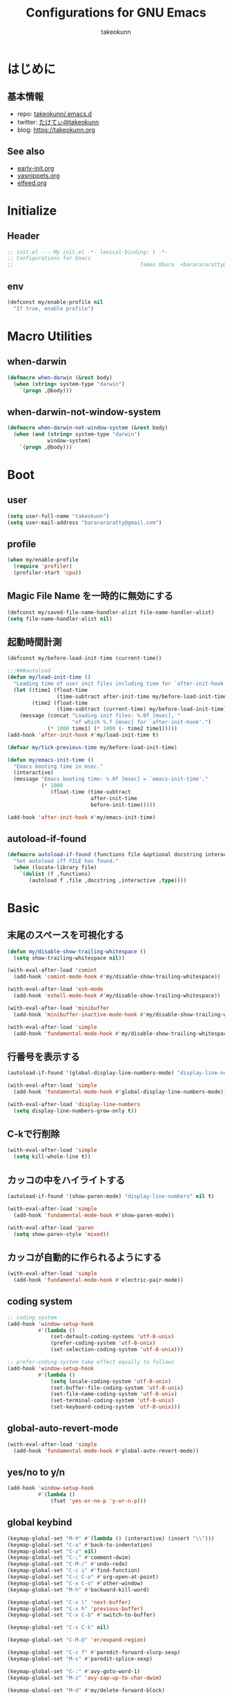 #+TITLE: Configurations for GNU Emacs
#+AUTHOR: takeokunn
#+EMAIL: bararararatty@gmail.com
#+STARTUP: content
#+STARTUP: fold
#+HTML_HEAD: <link rel="stylesheet" type="text/css" href="https://www.pirilampo.org/styles/readtheorg/css/htmlize.css"/>
#+HTML_HEAD: <link rel="stylesheet" type="text/css" href="https://www.pirilampo.org/styles/readtheorg/css/readtheorg.css"/>
#+HTML_HEAD: <script src="https://ajax.googleapis.com/ajax/libs/jquery/2.1.3/jquery.min.js"></script>
#+HTML_HEAD: <script src="https://maxcdn.bootstrapcdn.com/bootstrap/3.3.4/js/bootstrap.min.js"></script>
#+HTML_HEAD: <script type="text/javascript" src="https://www.pirilampo.org/styles/lib/js/jquery.stickytableheaders.min.js"></script>
#+HTML_HEAD: <script type="text/javascript" src="https://www.pirilampo.org/styles/readtheorg/js/readtheorg.js"></script>
* はじめに
** 基本情報
- repo: [[http://github.com/takeokunn/.emacs.d][takeokunn/.emacs.d]]
- twitter: [[https://twitter.com/takeokunn][たけてぃ@takeokunn]]
- blog: [[https://takeokunn.org][https://takeokunn.org]]
** See also
- [[./early-init][early-init.org]]
- [[./yasnippets][yasnippets.org]]
- [[./elfeed][elfeed.org]]
* Initialize
** Header
#+begin_src emacs-lisp :tangle yes
  ;; init.el --- My init.el -*- lexical-binding: t -*-
  ;; Configurations for Emacs
  ;;                                         Takeo Obara  <bararararatty@gmail.com>
#+end_src
** env
#+begin_src emacs-lisp :tangle yes
  (defconst my/enable-profile nil
    "If true, enable profile")
#+end_src
* Macro Utilities
** when-darwin
#+begin_src emacs-lisp :tangle yes
  (defmacro when-darwin (&rest body)
    (when (string= system-type "darwin")
      `(progn ,@body)))
#+end_src
** when-darwin-not-window-system
#+begin_src emacs-lisp :tangle yes
  (defmacro when-darwin-not-window-system (&rest body)
    (when (and (string= system-type "darwin")
               window-system)
      `(progn ,@body)))
#+end_src
* Boot
** user
#+begin_src emacs-lisp :tangle yes
  (setq user-full-name "takeokunn")
  (setq user-mail-address "bararararatty@gmail.com")
#+end_src
** profile
#+begin_src emacs-lisp :tangle yes
  (when my/enable-profile
    (require 'profiler)
    (profiler-start 'cpu))
#+end_src
** Magic File Name を一時的に無効にする
#+begin_src emacs-lisp :tangle yes
  (defconst my/saved-file-name-handler-alist file-name-handler-alist)
  (setq file-name-handler-alist nil)
#+end_src
** 起動時間計測
#+begin_src emacs-lisp :tangle yes
  (defconst my/before-load-init-time (current-time))

  ;;;###autoload
  (defun my/load-init-time ()
    "Loading time of user init files including time for `after-init-hook'."
    (let ((time1 (float-time
                  (time-subtract after-init-time my/before-load-init-time)))
          (time2 (float-time
                  (time-subtract (current-time) my/before-load-init-time))))
      (message (concat "Loading init files: %.0f [msec], "
                       "of which %.f [msec] for `after-init-hook'.")
               (* 1000 time1) (* 1000 (- time2 time1)))))
  (add-hook 'after-init-hook #'my/load-init-time t)

  (defvar my/tick-previous-time my/before-load-init-time)

  (defun my/emacs-init-time ()
    "Emacs booting time in msec."
    (interactive)
    (message "Emacs booting time: %.0f [msec] = `emacs-init-time'."
             (* 1000
                (float-time (time-subtract
                             after-init-time
                             before-init-time)))))

  (add-hook 'after-init-hook #'my/emacs-init-time)
#+end_src
** autoload-if-found
#+begin_src emacs-lisp :tangle yes
  (defmacro autoload-if-found (functions file &optional docstring interactive type)
    "Set autoload iff FILE has found."
    (when (locate-library file)
      `(dolist (f ,functions)
         (autoload f ,file ,docstring ,interactive ,type))))
#+end_src
* Basic
** 末尾のスペースを可視化する
#+begin_src emacs-lisp :tangle yes
  (defun my/disable-show-trailing-whitespace ()
    (setq show-trailing-whitespace nil))

  (with-eval-after-load 'comint
    (add-hook 'comint-mode-hook #'my/disable-show-trailing-whitespace))

  (with-eval-after-load 'esh-mode
    (add-hook 'eshell-mode-hook #'my/disable-show-trailing-whitespace))

  (with-eval-after-load 'minibuffer
    (add-hook 'minibuffer-inactive-mode-hook #'my/disable-show-trailing-whitespace))

  (with-eval-after-load 'simple
    (add-hook 'fundamental-mode-hook #'my/disable-show-trailing-whitespace))
#+END_SRC
** 行番号を表示する
#+begin_src emacs-lisp :tangle yes
  (autoload-if-found '(global-display-line-numbers-mode) "display-line-numbers" nil t)

  (with-eval-after-load 'simple
    (add-hook 'fundamental-mode-hook #'global-display-line-numbers-mode))

  (with-eval-after-load 'display-line-numbers
    (setq display-line-numbers-grow-only t))
#+END_SRC
** C-kで行削除
#+begin_src emacs-lisp :tangle yes
  (with-eval-after-load 'simple
    (setq kill-whole-line t))
#+END_SRC
** カッコの中をハイライトする
#+begin_src emacs-lisp :tangle yes
  (autoload-if-found '(show-paren-mode) "display-line-numbers" nil t)

  (with-eval-after-load 'simple
    (add-hook 'fundamental-mode-hook #'show-paren-mode))

  (with-eval-after-load 'paren
    (setq show-paren-style 'mixed))
#+END_SRC
** カッコが自動的に作られるようにする
#+begin_src emacs-lisp :tangle yes
  (with-eval-after-load 'simple
    (add-hook 'fundamental-mode-hook #'electric-pair-mode))
#+END_SRC
** coding system
#+begin_src emacs-lisp :tangle yes
  ;; coding system
  (add-hook 'window-setup-hook
            #'(lambda ()
                (set-default-coding-systems 'utf-8-unix)
                (prefer-coding-system 'utf-8-unix)
                (set-selection-coding-system 'utf-8-unix)))

  ;; prefer-coding-system take effect equally to follows
  (add-hook 'window-setup-hook
            #'(lambda ()
                (setq locale-coding-system 'utf-8-unix)
                (set-buffer-file-coding-system 'utf-8-unix)
                (set-file-name-coding-system 'utf-8-unix)
                (set-terminal-coding-system 'utf-8-unix)
                (set-keyboard-coding-system 'utf-8-unix)))
#+end_src
** global-auto-revert-mode
#+begin_src emacs-lisp :tangle yes
  (with-eval-after-load 'simple
    (add-hook 'fundamental-mode-hook #'global-auto-revert-mode))
#+end_src
** yes/no to y/n
#+begin_src emacs-lisp :tangle yes
  (add-hook 'window-setup-hook
            #'(lambda ()
                (fset 'yes-or-no-p 'y-or-n-p)))
#+end_src
** global keybind
#+begin_src emacs-lisp :tangle yes
  (keymap-global-set "M-¥" #'(lambda () (interactive) (insert "\\")))
  (keymap-global-set "C-a" #'back-to-indentation)
  (keymap-global-set "C-z" nil)
  (keymap-global-set "C-;" #'comment-dwim)
  (keymap-global-set "C-M-/" #'undo-redo)
  (keymap-global-set "C-c i" #'find-function)
  (keymap-global-set "C-c C-o" #'org-open-at-point)
  (keymap-global-set "C-x C-o" #'other-window)
  (keymap-global-set "M-h" #'backward-kill-word)

  (keymap-global-set "C-x l" 'next-buffer)
  (keymap-global-set "C-x h" 'previous-buffer)
  (keymap-global-set "C-x C-b" #'switch-to-buffer)

  (keymap-global-set "C-x C-k" nil)

  (keymap-global-set "C-M-@" 'er/expand-region)

  (keymap-global-set "C-c f" #'paredit-forward-slurp-sexp)
  (keymap-global-set "M-s" #'paredit-splice-sexp)

  (keymap-global-set "C-:" #'avy-goto-word-1)
  (keymap-global-set "M-z" 'avy-zap-up-to-char-dwim)

  (keymap-global-set "M-d" #'my/delete-forward-block)

  (keymap-global-set "C->" #'mc/mark-next-like-this)
  (keymap-global-set "C-<" #'mc/mark-previous-like-this)
  (keymap-global-set "C-c C-<" #'mc/mark-all-like-this)

  (keymap-global-set "C-x j" #'open-junk-file)

  (keymap-global-set "C-x g" #'my/magit-status)
  (keymap-global-set "C-x G" #'magit-blame)

  (keymap-global-set "C-h f" #'helpful-callable)
  (keymap-global-set "C-h v" #'helpful-variable)
  (keymap-global-set "C-h k" #'helpful-key)
  (keymap-global-set "C-c C-d" #'helpful-at-point)
  (keymap-global-set "C-h F" #'helpful-function)
  (keymap-global-set "C-h C" #'helpful-command)

  (keymap-global-set "C-x C-j" #'skk-mode)

  (keymap-global-set "C-c C-l s" #'lorem-ipsum-insert-sentences)
  (keymap-global-set "C-c C-l p" #'lorem-ipsum-insert-paragraphs)
  (keymap-global-set "C-c C-l l" #'lorem-ipsum-insert-list)

  (keymap-global-set "C-x C-w" #'mu4e)

  (keymap-global-set "C-c t" #'origami-recursively-toggle-node)
  (keymap-global-set "C-c C-t" #'origami-recursively-toggle-node)

  (keymap-global-set "C-c c" #'org-capture)
  (keymap-global-set "C-c n p" #'org-projectile-project-todo-completing-read)
  (keymap-global-set "C-c l" #'org-store-link)
  (keymap-global-set "C-c a" #'org-agenda)
  (keymap-global-set "C-c n g" #'org-roam-graph)
  (keymap-global-set "C-c n l" #'org-roam-buffer-toggle)
  (keymap-global-set "C-c n f" #'org-roam-node-find)
  (keymap-global-set "C-c n i" #'org-roam-node-insert)
  (keymap-global-set "C-c n c" #'org-roam-capture)
  (keymap-global-set "C-c n d" #'org-roam-dailies-map)
  (keymap-global-set "C-c n j" #'org-roam-dailies-goto-today)
  (keymap-global-set "C-c n e" #'consult-org-roam-file-find)
  (keymap-global-set "C-c n b" #'consult-org-roam-backlinks)
  (keymap-global-set "C-c n B" #'consult-org-roam-backlinks-recursive)
  (keymap-global-set "C-c n l" #'consult-org-roam-forward-links)
  (keymap-global-set "C-c n r" #'consult-org-roam-search)

  (when window-system
    (keymap-global-set "C-x C-c" nil))
#+END_SRC
** minibuffer
#+begin_src emacs-lisp :tangle yes
  (with-eval-after-load 'minibuffer
    (define-key minibuffer-mode-map (kbd "C-h") #'delete-backward-char)
    (define-key minibuffer-mode-map (kbd "M-h") #'backward-kill-word)
    (define-key minibuffer-mode-map (kbd "C-j") #'exit-minibuffer)
    (define-key minibuffer-mode-map (kbd "M-RET") #'exit-minibuffer))
#+end_src
** savehistを有効にする
#+begin_src emacs-lisp :tangle yes
  (add-hook 'window-setup-hook #'savehist-mode)
#+end_src
** [mac] clipboardに入るようにする
#+begin_src emacs-lisp :tangle yes
  (defun my/copy-from-osx ()
    (shell-command-to-string "pbpaste"))

  (defun my/paste-to-osx (text)
    (let ((process-connection-type nil))
      (let ((proc (start-process "pbcopy" "*Messages*" "pbcopy")))
        (process-send-string proc text)
        (process-send-eof proc))))

  (when-darwin-not-window-system
   (setq interprogram-cut-function #'my/paste-to-osx)
   (setq interprogram-paste-function #'my/copy-from-osx))
#+end_src
** pluginをnative compする
#+begin_src emacs-lisp :tangle yes
  (with-eval-after-load 'comp-run
    (setq native-comp-async-jobs-number 8)
    (setq native-comp-speed 3)
    (setq native-comp-always-compile t))
#+end_src
** native compのwarningを抑える
#+begin_src emacs-lisp :tangle yes
  (with-eval-after-load 'warnings
    (setq warning-suppress-types '((comp))))
#+end_src
** 同一bufferの名前を変える
#+begin_src emacs-lisp :tangle yes
  (with-eval-after-load 'uniquify
    (setq uniquify-buffer-name-style 'post-forward-angle-brackets))
#+end_src
** killできないようにする
#+begin_src emacs-lisp :tangle yes
  (add-hook 'window-setup-hook
            #'(lambda ()
                (with-current-buffer "*scratch*"
                  (emacs-lock-mode 'kill))
                (with-current-buffer "*Messages*"
                  (emacs-lock-mode 'kill))))
#+end_src
** 日時表示
#+begin_src emacs-lisp :tangle yes
  (with-eval-after-load 'time
    (setq display-time-24hr-format t))
#+end_src
** warning
#+begin_src emacs-lisp :tangle yes
  (with-eval-after-load 'warnings
    (setq warning-minimum-level :error))
#+end_src
** fontset
#+begin_src emacs-lisp :tangle yes
  (defconst my/enable-warning-log nil)

  (defun set-fontset-font:around (set-fontset-font name target font-spec &optional frame add)
    "Warn if specified font is not installed."
    (if (stringp font-spec)
        (setq font-spec (font-spec :family font-spec)))
    (if (and (fontp font-spec)
             (null (find-font font-spec))
             my/enable-warning-log)
        (warn "set-fontset-font: font %s is not found." (font-get font-spec :family))
      (ignore-errors
        (funcall set-fontset-font name target font-spec frame add))))

  ;; reset all settings in default fontset
  (add-hook 'window-setup-hook
            #'(lambda ()
                (advice-add 'set-fontset-font :around #'set-fontset-font:around)

                (when (functionp 'set-fontset-font)
                  (if (find-font (font-spec :family "Noto Sans"))
                      (set-fontset-font t '(0 . #x3fffff) "Noto Sans"))

                  ;; multiple platform
                  (set-fontset-font t 'latin "Noto Sans")
                  (set-fontset-font t 'greek "Noto Sans")
                  (set-fontset-font t 'phonetic "Noto Sans")
                  (set-fontset-font t 'coptic "Noto Sans Coptic")
                  (set-fontset-font t 'coptic "Noto Sans Symbols2" nil 'append)
                  (set-fontset-font t 'cyrillic "Noto Sans")
                  (set-fontset-font t 'armenian "Noto Sans Armenian")
                  (set-fontset-font t 'hebrew "Noto Sans Hebrew")
                  (set-fontset-font t 'arabic "Noto Sans Arabic")
                  (set-fontset-font t 'syriac "Noto Sans Syriac")
                  (set-fontset-font t 'thaana "Noto Sans Thaana")
                  (set-fontset-font t 'nko "Noto Sans N'Ko")
                  (set-fontset-font t 'samaritan "Noto Sans Samaritan")
                  (set-fontset-font t 'mandaic "Noto Sans Mandaic")
                  (set-fontset-font t 'devanagari "Noto Sans Devanagari")
                  (set-fontset-font t 'bengali "Noto Sans Bengali")
                  (set-fontset-font t 'gurmukhi "Noto Sans Gurmukhi")
                  (set-fontset-font t 'gujarati "Noto Sans Gujanrati")
                  (set-fontset-font t 'oriya "Noto Sans Oriya")
                  (set-fontset-font t 'tamil "Noto Sans Tamil")
                  (set-fontset-font t 'tamil "Noto Sans Tamil Supplement" nil 'append)
                  (set-fontset-font t 'telugu "Noto Sans Telugu")
                  (set-fontset-font t 'kannada "Noto Sans Kannada")
                  (set-fontset-font t 'malayalam "Noto Sans Malayalam")
                  (set-fontset-font t 'sinhala "Noto Sans Sinhala")
                  (set-fontset-font t 'thai "Noto Sans Thai")
                  (set-fontset-font t 'lao "Noto Sans Lao")
                  (set-fontset-font t 'tibetan "Noto Sans Tibetan")
                  (set-fontset-font t 'burmese "Noto Sans Myanmar")
                  (set-fontset-font t 'georgian "Noto Sans Georgian")
                  (set-fontset-font t 'hangul "Noto Sans CJK KR")
                  (set-fontset-font t 'ethiopic "Noto Sans Ethiopic")
                  (set-fontset-font t 'cherokee "Noto Sans Cherokee")
                  (set-fontset-font t 'canadian-aboriginal "Noto Sans Canadian Aboriginal")
                  (set-fontset-font t 'ogham "Noto Sans Ogham")
                  (set-fontset-font t 'runic "Noto Sans Runic")
                  (set-fontset-font t 'tagalog "Noto Sans Tagalog")
                  (set-fontset-font t 'hanunoo "Noto Sans Hanunoo")
                  (set-fontset-font t 'buhid "Noto Sans Buhid")
                  (set-fontset-font t 'tagbanwa "Noto Sans Tagbanwa")
                  (set-fontset-font t 'khmer "Noto Sans Khmer")
                  (set-fontset-font t 'mongolian "Noto Sans Mongolian")
                  (set-fontset-font t 'limbu "Noto Sans Limbu")
                  (set-fontset-font t 'tai-le "Noto Sans Tai Le")
                  (set-fontset-font t 'tai-lue "Noto Sans NewTaiLue")
                  (set-fontset-font t 'buginese "Noto Sans Buginese")
                  (set-fontset-font t 'tai-tham "Noto Sans Tai Tham")
                  (set-fontset-font t 'balinese "Noto Sans Balinese")
                  (set-fontset-font t 'sundanese "Noto Sans Sundanese")
                  (set-fontset-font t 'vedic "Noto Sans Devanagari")
                  (set-fontset-font t 'symbol "Noto Sans CJK JP")
                  (set-fontset-font t 'symbol "Noto Sans Symbols2" nil 'append)
                  (set-fontset-font t 'symbol "Noto Sans" nil 'append)
                  (set-fontset-font t 'symbol "Noto Sans Math" nil 'append)
                  (set-fontset-font t 'symbol "Noto Emoji" nil 'append)
                  (set-fontset-font t 'symbol "Noto Sans Symbols" nil 'append)
                  (set-fontset-font t 'braille "Noto Sans Symbols2")
                  (set-fontset-font t 'batak "Noto Sans Batak")
                  (set-fontset-font t 'lepcha "Noto Sans Lepcha")
                  (set-fontset-font t 'ol-chiki "Noto Sans Ol Chiki")
                  (set-fontset-font t 'glagolitic "Noto Sans Glagolitic")
                  (set-fontset-font t 'tifinagh "Noto Sans Tifinagh")
                  (set-fontset-font t 'han "Noto Sans CJK JP")
                  (set-fontset-font t 'ideographic-description "Noto Sans CJK JP")
                  (set-fontset-font t 'cjk-misc "Noto Sans CJK JP")
                  (set-fontset-font t 'kana "Noto Sans CJK JP")
                  (set-fontset-font t 'bopomofo "Noto Sans CJK TC")
                  (set-fontset-font t 'kanbun "Noto Sans CJK JP")
                  (set-fontset-font t 'yi "Noto Sans Yi")
                  (set-fontset-font t 'lisu "Noto Sans Lisu")
                  (set-fontset-font t 'vai "Noto Sans Vai")
                  (set-fontset-font t 'bamum "Noto Sans Bamum")
                  (set-fontset-font t 'syloti-nagri "Noto Sans Syloti Nagri")
                  (set-fontset-font t 'north-indic-number "Noto Sans Devanagari")
                  (set-fontset-font t 'phags-pa "Noto Sans Phags Pa")
                  (set-fontset-font t 'saurashtra "Noto Sans Saurashtra")
                  (set-fontset-font t 'kayah-li "Noto Sans Kayah Li")
                  (set-fontset-font t 'rejang "Noto Sans Rejang")
                  (set-fontset-font t 'javanese "Noto Sans Javanese")
                  (set-fontset-font t 'cham "Noto Sans Cham")
                  (set-fontset-font t 'tai-viet "Noto Sans Tai Viet")
                  (set-fontset-font t 'meetei-mayek "Noto Sans Meetei Mayek")
                  (set-fontset-font t 'vertical-form "Noto Sans CJK JP")
                  (set-fontset-font t '(#xfe50 . #xfe6b) "Noto Sans CJK JP") ; symbol
                  (set-fontset-font t '(#xfff9 . #xfffb) "Noto Sans Symbols2") ; nil
                  (set-fontset-font t 'linear-b "Noto Sans Linear B")
                  (set-fontset-font t 'aegean-number "Noto Sans Linear B")
                  (set-fontset-font t 'ancient-greek-number "Noto Sans Symbols2")
                  (set-fontset-font t 'ancient-symbol "Noto Sans Symbols2")
                  (set-fontset-font t 'phaistos-disc "Noto Sans Symbols2")
                  (set-fontset-font t 'lycian "Noto Sans Lycian")
                  (set-fontset-font t 'carian "Noto Sans Carian")
                  (set-fontset-font t 'old-italic "Noto Sans Old Italic")
                  (set-fontset-font t 'gothic "Noto Sans Gothic")
                  (set-fontset-font t 'old-permic "Noto Sans Old Permic")
                  (set-fontset-font t 'ugaritic "Noto Sans Ugaritic")
                  (set-fontset-font t 'old-persian "Noto Sans OldPersian")
                  (set-fontset-font t 'deseret "Noto Sans Deseret")
                  (set-fontset-font t 'shavian "Noto Sans Shavian")
                  (set-fontset-font t 'osmanya "Noto Sans Osmanya")
                  (set-fontset-font t 'osage "Noto Sans Osage")
                  (set-fontset-font t 'elbasan "Noto Sans Elbasan")
                  (set-fontset-font t 'caucasian-albanian "Noto Sans CaucAlban")
                  (set-fontset-font t 'linear-a "Noto Sans Linear A")
                  (set-fontset-font t 'cypriot-syllabary "Noto Sans Cypriot")
                  (set-fontset-font t 'aramaic "Noto Sans ImpAramaic")
                  (set-fontset-font t 'palmyrene "Noto Sans Palmyrene")
                  (set-fontset-font t 'nabataean "Noto Sans Nabataean")
                  (set-fontset-font t 'hatran "Noto Sans Hatran")
                  (set-fontset-font t 'phoenician "Noto Sans Phoenician")
                  (set-fontset-font t 'lydian "Noto Sans Lydian")
                  (set-fontset-font t 'meroitic "Noto Sans Meroitic")
                  (set-fontset-font t 'kharoshthi "Noto Sans Kharoshthi")
                  (set-fontset-font t 'old-south-arabian "Noto Sans OldSouArab")
                  (set-fontset-font t 'old-north-arabian "Noto Sans OldNorArab")
                  (set-fontset-font t 'manichaean "Noto Sans Manichaean")
                  (set-fontset-font t 'avestan "Noto Sans Avestan")
                  (set-fontset-font t 'inscriptional-parthian "Noto Sans Inscriptional Parthian")
                  (set-fontset-font t 'inscriptional-pahlavi "Noto Sans Inscriptional Pahlavi")
                  (set-fontset-font t 'psalter-pahlavi "Noto Sans PsaPahlavi")
                  (set-fontset-font t 'old-turkic "Noto Sans Old Turkic")
                  (set-fontset-font t 'old-hungarian "Noto Sans OldHung")
                  (set-fontset-font t 'hanifi-rohingya "Noto Sans HanifiRohg")
                  (set-fontset-font t 'rumi-number "Noto Sans Symbols2")
                  (set-fontset-font t 'old-sogdian "Noto Sans OldSogdian")
                  (set-fontset-font t 'sogdian "Noto Sans Sogdian")
                  (set-fontset-font t 'elymaic "Noto Sans Elymaic")
                  (set-fontset-font t 'brahmi "Noto Sans Brahmi")
                  (set-fontset-font t 'kaithi "Noto Sans Kaithi")
                  (set-fontset-font t 'sora-sompeng "Noto Sans SoraSomp")
                  (set-fontset-font t 'chakma "Noto Sans Chakma")
                  (set-fontset-font t 'mahajani "Noto Sans Mahajani")
                  (set-fontset-font t 'sharada "Noto Sans Sharada")
                  (set-fontset-font t 'sinhala-archaic-number "Noto Sans Sinhala")
                  (set-fontset-font t 'khojki "Noto Sans Khojki")
                  (set-fontset-font t 'multani "Noto Sans Multani")
                  (set-fontset-font t 'khudawadi "Noto Sans Khudawadi")
                  (set-fontset-font t 'grantha "Noto Sans Grantha")
                  (set-fontset-font t 'newa "Noto Sans Newa")
                  (set-fontset-font t 'tirhuta "Noto Sans Tirhuta")
                  (set-fontset-font t 'siddham "Noto Sans Siddham")
                  (set-fontset-font t 'modi "Noto Sans Modi")
                  (set-fontset-font t 'takri "Noto Sans Takri")
                  (set-fontset-font t 'ahom "Noto Serif Ahom")
                  (set-fontset-font t 'dogra "Noto Serif Dogra")
                  (set-fontset-font t 'warang-citi "Noto Sans WarangCiti")
                  (set-fontset-font t 'zanabazar-square "Noto Sans Zanabazar")
                  (set-fontset-font t 'soyombo "Noto Sans Soyombo")
                  (set-fontset-font t 'pau-cin-hau "Noto Sans PauCinHau")
                  (set-fontset-font t 'bhaiksuki "Noto Sans Bhaiksuki")
                  (set-fontset-font t 'marchen "Noto Sans Marchen")
                  (set-fontset-font t 'masaram-gondi "Noto Sans Masaram Gondi")
                  (set-fontset-font t 'gunjala-gondi "Noto Sans Gunjala Gondi")
                  (set-fontset-font t 'cuneiform "Noto Sans Cuneiform")
                  (set-fontset-font t 'cuneiform-numbers-and-punctuation "Noto Sans Cuneiform")
                  (set-fontset-font t 'egyptian "Noto Sans EgyptHiero")
                  (set-fontset-font t 'anatolian "Noto Sans AnatoHiero")
                  (set-fontset-font t 'mro "Noto Sans Mro")
                  (set-fontset-font t 'bassa-vah "Noto Sans Bassa Vah")
                  (set-fontset-font t 'pahawh-hmong "Noto Sans Pahawh Hmong")
                  (set-fontset-font t 'miao "Noto Sans Miao")
                  (set-fontset-font t 'tangut "Noto Serif Tangut")
                  (set-fontset-font t 'tangut-components "Noto Serif Tangut")
                  (set-fontset-font t '(#x16fe0 . #x16fe0) "Noto Serif Tangut")
                  (set-fontset-font t 'duployan-shorthand "Noto Sans Duployan")
                  (set-fontset-font t 'byzantine-musical-symbol "Noto Music")
                  (set-fontset-font t 'musical-symbol "Noto Music")
                  (set-fontset-font t 'ancient-greek-musical-notation "Noto Music")
                  (set-fontset-font t 'mayan-numeral "Noto Sans Mayan Numerals")
                  (set-fontset-font t 'tai-xuan-jing-symbol "Noto Sans Symbols2")
                  (set-fontset-font t 'counting-rod-numeral "Noto Sans Symbols2")
                  (set-fontset-font t 'mathematical "Noto Sans Math")
                  (set-fontset-font t 'wancho "Noto Sans Wancho")
                  (set-fontset-font t 'mende-kikakui "Noto Sans Mende Kikakui")
                  (set-fontset-font t 'adlam "Noto Sans Adlam")
                  (set-fontset-font t 'indic-siyaq-number "Noto Sans Indic Siyaq Numbers")
                  (set-fontset-font t '(#x1ee00 . #x1eeff) "Noto Sans Math") ; arabic
                  (set-fontset-font t 'mahjong-tile "Noto Sans Symbols2")
                  (set-fontset-font t 'domino-tile "Noto Sans Symbols2")
                  (set-fontset-font t 'playing-cards "Noto Sans Symbols2")

                  ;; non Noto fonts
                  (set-fontset-font t 'kana "UniHentaiKana" nil 'append)
                  (set-fontset-font t 'latin "Iosevka" nil 'append)
                  (set-fontset-font t 'symbol "Iosevka" nil 'append)

                  ;; Nerd Font (defined thru -#xfd46)
                  (set-fontset-font t '( #xe000 .  #xf136) "Inconsolata Nerd Font"))))
#+end_src
** キーコマンド入力中に入力過程をミニバッファに反映する
#+begin_src emacs-lisp :tangle yes
  (setq echo-keystrokes 0.1)
#+end_src
** recursive minibuffers
#+begin_src emacs-lisp :tangle yes
  (setq enable-recursive-minibuffers t)
#+end_src
** save-place-mode
#+begin_src emacs-lisp :tangle yes
  (with-eval-after-load 'simple
    (add-hook 'fundamental-mode-hook #'save-place-mode))
#+end_src
** enable-local-variables
#+begin_src emacs-lisp :tangle yes
  (setq enable-local-variables :all)
#+end_src
** password
#+begin_src emacs-lisp :tangle yes
  (with-eval-after-load 'password-cache
    (setq password-cache t)
    (setq password-cache-expiry 3600))
#+end_src
** tab-width
#+begin_src emacs-lisp :tangle yes
  (setq tab-width 4)
#+end_src
** 検索で大文字小文字を区別しない
#+begin_src emacs-lisp :tangle yes
  (with-eval-after-load 'minibuffer
    (setq read-file-name-completion-ignore-case t))

  (setq read-buffer-completion-ignore-case t)
  (setq completion-ignore-case t)
#+end_src
** time locale
#+begin_src emacs-lisp :tangle yes
  (setq system-time-locale "C")
#+END_SRC
** kill-ringのサイズを変更
#+begin_src emacs-lisp :tangle yes
  (setq kill-ring-max 100000)
  (custom-set-variables '(savehist-additional-variables '(kill-ring)))
#+end_src
** 折り返ししない
#+begin_src emacs-lisp :tangle yes
  (setq truncate-lines t)
  (setq truncate-partial-width-windows t)
#+end_src
** indent
#+begin_src emacs-lisp :tangle yes
  (setq indent-tabs-mode nil)
#+END_SRC
* Language
** apache-mode
#+begin_src emacs-lisp :tangle yes
  (autoload-if-found '(apache-mode) "apache-mode" nil t)

  (add-to-list 'auto-mode-alist '("/\\.htaccess\\'" . apache-mode))
  (add-to-list 'auto-mode-alist '("/\\(?:access\\|httpd\\|srm\\)\\.conf\\'" . apache-mode))
  (add-to-list 'auto-mode-alist '("/apache2/.+\\.conf\\'" . apache-mode))
  (add-to-list 'auto-mode-alist '("/httpd/conf/.+\\.conf\\'" . apache-mode))
  (add-to-list 'auto-mode-alist '("/apache2/sites-\\(?:available\\|enabled\\)/" . apache-mode))
#+end_src
** bazel-mode
#+begin_src emacs-lisp :tangle yes
  (autoload-if-found '(bazel-mode) "bazel" nil t)
#+end_src
** bison-mode
#+begin_src emacs-lisp :tangle yes
  (autoload-if-found '(bison-mode flex-mode jison-mode) "bison-mode" nil t)

  (add-to-list 'auto-mode-alist '("\\.y\\'" . bison-mode))
  (add-to-list 'auto-mode-alist '("\\.l\\'" . flex-mode))
  (add-to-list 'auto-mode-alist '("\\.jison\\'" . jison-mode))
#+end_src
** cask-mode
#+begin_src emacs-lisp :tangle yes
  (autoload-if-found '(cask-mode) "cask-mode" nil t)

  (add-to-list 'auto-mode-alist '("/Cask\\'" . cask-mode))
#+end_src
** cfn-mode
#+begin_src emacs-lisp :tangle yes
  (autoload-if-found '(cfn-mode) "cfn-mode" nil t)

  (add-to-list 'magic-mode-alist '("\\(---\n\\)?AWSTemplateFormatVersion:" . cfn-mode))

  (with-eval-after-load 'cfn-mode
    (add-hook 'cfn-mode-hook #'flycheck-mode))
#+end_src
** clojure-mode
#+begin_src emacs-lisp :tangle yes
  (autoload-if-found '(clojure-mode clojurescript-mode) "clojure-mode" nil t)

  (add-to-list 'auto-mode-alist '("\\.clj$" . clojure-mode))
  (add-to-list 'auto-mode-alist '("\\.cljs$" . clojurescript-mode))

  (with-eval-after-load 'clojure-mode
    ;; config
    (setq clojure-toplevel-inside-comment-form t))
#+END_SRC
** cmake-mode
#+begin_src emacs-lisp :tangle yes
  (autoload-if-found '(cmake-mode) "cmake-mode" nil t)

  (add-to-list 'auto-mode-alist '("\\.cmake$" . cmake-mode))
#+END_SRC
** coffee-mode
#+begin_src emacs-lisp :tangle yes
  (autoload-if-found '(coffee-mode) "coffee-mode" nil t)

  (add-to-list 'auto-mode-alist '("\\.coffee$" . coffee-mode))
#+END_SRC
** conf-mode
#+begin_src emacs-lisp :tangle yes
  (add-to-list 'auto-mode-alist '("\\.cnf$" . conf-mode))
  (add-to-list 'auto-mode-alist '("yabairc$" . conf-mode))
  (add-to-list 'auto-mode-alist '("skhdrc$" . conf-mode))
#+end_src
** crontab-mode
#+begin_src emacs-lisp :tangle yes
  (autoload-if-found '(crontab-mode) "crontab-mode" nil t)

  (add-to-list 'auto-mode-alist '("\\.?cron\\(tab\\)?\\'" . crontab-mode))
#+end_src
** csharp-mode
#+begin_src emacs-lisp :tangle yes
  (autoload-if-found '(csharp-mode) "csharp-mode" nil t)

  (add-to-list 'auto-mode-alist '("\\.cs$" . csharp-mode))
#+END_SRC
** csv-mode
#+begin_src emacs-lisp :tangle yes
  (autoload-if-found '(csv-mode) "csv-mode" nil t)

  (add-to-list 'auto-mode-alist '("\\.csv$" . csv-mode))
#+END_SRC
** cuda-mode
#+begin_src emacs-lisp :tangle yes
  (autoload-if-found '(cuda-mode) "cuda-mode" nil t)

  (add-to-list 'auto-mode-alist '("\\.cu$" . cuda-mode))
#+end_src
** crystal-mode
#+begin_src emacs-lisp :tangle yes
  (autoload-if-found '(crystal-mode) "crystal-mode" nil t)

  (add-to-list 'auto-mode-alist '("Projectfile$" . crystal-mode))
  (add-to-list 'auto-mode-alist
               (cons (purecopy (concat "\\(?:\\."
                                       "cr"
                                       "\\)\\'")) 'crystal-mode))
#+end_src
** dart-mode
#+begin_src emacs-lisp :tangle yes
  (autoload-if-found '(dart-mode) "dart-mode" nil t)

  (add-to-list 'auto-mode-alist '("\\.dart$" . dart-mode))
#+end_src
** dhall-mode
#+begin_src emacs-lisp :tangle yes
  (autoload-if-found '(dhall-mode) "dhall-mode" nil t)

  (add-to-list 'auto-mode-alist '("\\.dhall$" . dhall-mode))
#+end_src
** direnv-mode
#+begin_src emacs-lisp :tangle yes
  (autoload-if-found '(direnv-mode direnv-envrc-mode) "direnv" nil t)

  (add-to-list 'auto-mode-alist '("\\.envrc" . direnv-envrc-mode))
#+end_src
** docker-compose-mode
#+begin_src emacs-lisp :tangle yes
  (autoload-if-found '(docker-compose-mode) "docker-compose-mode" nil t)

  (add-to-list 'auto-mode-alist '("\\docker-compose*" . docker-compose-mode))
#+end_src
** dockerfile-mode
#+begin_src emacs-lisp :tangle yes
  (autoload-if-found '(dockerfile-mode) "dockerfile-mode" nil t)

  (add-to-list 'auto-mode-alist '("\\Dockerfile$" . dockerfile-mode))
  (add-to-list 'auto-mode-alist '("\\Dockerfile_Ecs$" . dockerfile-mode))
  (add-to-list 'auto-mode-alist '("\\Dockerfile_EcsDeploy" . dockerfile-mode))

  (with-eval-after-load 'dockerfile-mode
    (add-hook 'dockerfile-mode-hook #'flycheck-mode))
#+END_SRC
** dotenv-mode
#+begin_src emacs-lisp :tangle yes
  (autoload-if-found '(dotenv-mode) "dotenv-mode" nil t)

  (add-to-list 'auto-mode-alist '(".env" . dotenv-mode))
  (add-to-list 'auto-mode-alist '("\\.env\\..*\\'" . dotenv-mode))
#+end_src
** elixir-mode
#+begin_src emacs-lisp :tangle yes
  (autoload-if-found '(elixir-mode) "elixir-mode" nil t)

  (add-to-list 'auto-mode-alist '("\\.elixir$" . elixir-mode))
  (add-to-list 'auto-mode-alist '("\\.ex$" . elixir-mode))
  (add-to-list 'auto-mode-alist '("\\.exs$" . elixir-mode))
  (add-to-list 'auto-mode-alist '("mix\\.lock" . elixir-mode))
#+end_src
** elm-mode
#+begin_src emacs-lisp :tangle yes
  (autoload-if-found '(elm-mode) "elm-mode" nil t)

  (add-to-list 'auto-mode-alist '("\\.elm$" . elm-mode))
#+end_src
** emacs-lisp-mode
#+begin_src emacs-lisp :tangle yes
  (add-to-list 'auto-mode-alist '("Keg" . emacs-lisp-mode))
#+end_src
** fish-mode
#+begin_src emacs-lisp :tangle yes
  (autoload-if-found '(fish-mode) "fish-mode" nil t)

  (add-to-list 'auto-mode-alist '("\\.fish$" . fish-mode))

  (with-eval-after-load 'fish-mode
    (setq fish-enable-auto-indent t))
#+END_SRC
** forth-mode
#+begin_src emacs-lisp :tangle yes
  (autoload-if-found '(forth-mode) "forth-mode" nil t)

  (add-to-list 'auto-mode-alist '("\\.f$" . forth-mode))
  (add-to-list 'auto-mode-alist '("\\.fs$" . forth-mode))
  (add-to-list 'auto-mode-alist '("\\.fth$" . forth-mode))
  (add-to-list 'auto-mode-alist '("\\.forth$" . forth-mode))
  (add-to-list 'auto-mode-alist '("\\.4th$" . forth-mode))
#+end_src
** fortran
#+begin_src emacs-lisp :tangle yes
  (autoload-if-found '(f90-mode) "f90" nil t)

  (add-to-list 'auto-mode-alist '("\\.f\\(y90\\|y?pp\\)\\'" . f90-mode))
#+end_src
** fsharp-mode
#+begin_src emacs-lisp :tangle yes
  (autoload-if-found '(fsharp-mode) "fsharp-mode" nil t)

  (add-to-list 'auto-mode-alist '("\\.fs[iylx]?$" . fsharp-mode))
#+end_src
** git-modes
#+begin_src emacs-lisp :tangle yes
  (autoload-if-found '(gitignore-mode gitconfig-mode gitattributes-mode) "git-modes" nil t)

  ;; gitignore-mode
  (add-to-list 'auto-mode-alist '("\\.dockerignore$" . gitignore-mode))
  (add-to-list 'auto-mode-alist '("\\.gitignore$" . gitignore-mode))
  (add-to-list 'auto-mode-alist '("\\.prettierignore$" . gitignore-mode))
  (add-to-list 'auto-mode-alist '("/git/ignore\\'" . gitignore-mode))
  (add-to-list 'auto-mode-alist '("/git/ignore\\'" . gitignore-mode))
  (add-to-list 'auto-mode-alist '("CODEOWNERS" . gitignore-mode))

  ;; gitconfig-mode
  (add-to-list 'auto-mode-alist '("\\.git-pr-release$" . gitconfig-mode))
  (add-to-list 'auto-mode-alist '("\\.editorconfig$" . gitconfig-mode))
  (add-to-list 'auto-mode-alist '("\\.gitconfig$" . gitconfig-mode))
  (add-to-list 'auto-mode-alist '("/\\.git/config\\'" . gitconfig-mode))
  (add-to-list 'auto-mode-alist '("/modules/.*/config\\'" . gitconfig-mode))
  (add-to-list 'auto-mode-alist '("/git/config\\'" . gitconfig-mode))
  (add-to-list 'auto-mode-alist '("/\\.gitmodules\\'" . gitconfig-mode))
  (add-to-list 'auto-mode-alist '("/etc/gitconfig\\'" . gitconfig-mode))

  ;; gitattributes
  (add-to-list 'auto-mode-alist '("/\\.gitattributes\\'" . gitattributes-mode))
  (add-to-list 'auto-mode-alist '("\.gitattributes$" . gitattributes-mode))
  (add-to-list 'auto-mode-alist '("/info/attributes\\'" . gitattributes-mode))
  (add-to-list 'auto-mode-alist '("/git/attributes\\'" . gitattributes-mode))
#+end_src
** glsl-mode
#+begin_src emacs-lisp :tangle yes
  (autoload-if-found '(glsl-mode) "glsl-mode" nil t)

  (add-to-list 'auto-mode-alist '("\\.vsh$" . glsl-mode))
  (add-to-list 'auto-mode-alist '("\\.fsh$" . glsl-mode))
#+END_SRC
** go-mode
#+begin_src emacs-lisp :tangle yes
  (autoload-if-found '(go-mode gofmt-before-save) "go-mode" nil t)

  (add-to-list 'auto-mode-alist '("\\.go$" . go-mode))
  (add-to-list 'auto-mode-alist '("^go.mod$" . go-mode))

  (with-eval-after-load 'go-mode
    ;; config
    (setq gofmt-command "goimports")

    ;; hook
    (add-hook 'before-save-hook #'gofmt-before-save))
#+END_SRC
** gradle-mode
#+begin_src emacs-lisp :tangle yes
  (autoload-if-found '(gradle-mode) "gradle-mode" nil t)

  (add-to-list 'auto-mode-alist '("\\.gradle$" . gradle-mode))
#+END_SRC
** graphql-mode
#+begin_src emacs-lisp :tangle yes
  (autoload-if-found '(graphql-mode) "graphql-mode" nil t)

  (add-to-list 'auto-mode-alist '("\\.graphql\\'" . graphql-mode))

  (with-eval-after-load 'graphql-mode
    ;; config
    (setq graphql-indent-level 4))
#+end_src
** graphviz-dot-mode
#+begin_src emacs-lisp :tangle yes
  (autoload-if-found '(graphviz-dot-mode) "graphviz-dot-mode" nil t)

  (add-to-list 'auto-mode-alist '("\\.dot\\'" . graphviz-dot-mode))
  (add-to-list 'auto-mode-alist '("\\.gv\\'" . graphviz-dot-mode))

  (with-eval-after-load 'graphviz-dot-mode
    ;; config
    (setq graphviz-dot-auto-indent-on-semi nil)
    (setq graphviz-dot-indent-width 2))
#+end_src
** groovy-mode
#+begin_src emacs-lisp :tangle yes
  (autoload-if-found '(groovy-mode) "groovy-mode" nil t)

  (add-to-list 'auto-mode-alist '("\\.g\\(?:ant\\|roovy\\|radle\\)\\'" . groovy-mode))
  (add-to-list 'auto-mode-alist '("/Jenkinsfile\\'" . groovy-mode))
  (add-to-list 'interpreter-mode-alist '("groovy" . groovy-mode))
#+end_src
** hack-mode
#+begin_src emacs-lisp :tangle yes
  (autoload-if-found '(hack-mode) "hack-mode" nil t)

  (add-to-list 'auto-mode-alist '("\\.hack$" . hack-mode))
  (add-to-list 'auto-mode-alist '("\\.hck$" . hack-mode))
  (add-to-list 'auto-mode-alist '("\\.hhi$" . hack-mode))
#+end_src
** haskell-mode
#+begin_src emacs-lisp :tangle yes
  (autoload-if-found '(haskell-mode) "haskell-mode" nil t)

  (add-to-list 'auto-mode-alist '("\\.hs$" . haskell-mode))
  (add-to-list 'auto-mode-alist '("\\.cable$" . haskell-mode))
#+END_SRC
** hcl-mode
#+begin_src emacs-lisp :tangle yes
  (autoload-if-found '(hcl-mode) "hcl-mode" nil t)

  (add-to-list 'auto-mode-alist '("\\.hcl$" . hcl-mode))
#+end_src
** hy-mode
#+begin_src emacs-lisp :tangle yes
  (autoload-if-found '(hy-mode) "hy-mode" nil t)

  (add-to-list 'auto-mode-alist '("\\.hy$" . hy-mode))
#+end_src
** ini-mode
#+begin_src emacs-lisp :tangle yes
  (autoload-if-found '(ini-mode) "ini-mode" nil t)

  (add-to-list 'auto-mode-alist '("\\.ini$" . ini-mode))
#+end_src
** jade-mode
#+begin_src emacs-lisp :tangle yes
  (autoload-if-found '(jade-mode) "jade-mode" nil t)
  (autoload-if-found '(stylus-mode) "stylus-mode" nil t)

  (add-to-list 'auto-mode-alist '("\\.jade$" . jade-mode))
  (add-to-list 'auto-mode-alist '("\\.styl\\'" . stylus-mode))
#+end_src
** java-mode
#+begin_src emacs-lisp :tangle yes
  (autoload-if-found '(java-mode) "java-mode" nil t)

  (add-to-list 'auto-mode-alist '("\\.java$" . java-mode))
#+end_src
** js2-mode
#+begin_src emacs-lisp :tangle yes
  (autoload-if-found '(js2-mode) "js2-mode" nil t)

  ;; js2-mode
  (add-to-list 'auto-mode-alist '("\\.js$" . js2-mode))
  (add-to-list 'auto-mode-alist '("\\.mjs$" . js2-mode))

  (with-eval-after-load 'js2-mode
    ;; config
    (setq js2-strict-missing-semi-warning nil)
    (setq js2-missing-semi-one-line-override nil))
#+END_SRC
** json-mode
#+begin_src emacs-lisp :tangle yes
  (autoload-if-found '(json-mode) "json-mode" nil t)

  (add-to-list 'auto-mode-alist '("\\.json$" . json-mode))
  (add-to-list 'auto-mode-alist '("\\.textlintrc$" . json-mode))
  (add-to-list 'auto-mode-alist '("\\.prettierrc$" . json-mode))
  (add-to-list 'auto-mode-alist '("\\.markuplintrc$" . json-mode))

  (with-eval-after-load 'json-mode
    ;; hooks
    (add-hook 'json-mode-hook #'flycheck-mode))
#+END_SRC
** jsonnet-mode
#+begin_src emacs-lisp :tangle yes
  (autoload-if-found '(jsonnet-mode
                       jsonnet-eval-buffer
                       jsonnet-jump
                       jsonnet-reformat-buffer) "jsonnet-mode" nil t)

  (add-to-list 'auto-mode-alist (cons "\\.jsonnet\\'" 'jsonnet-mode))
  (add-to-list 'auto-mode-alist (cons "\\.libsonnet\\'" 'jsonnet-mode))

  (with-eval-after-load 'jsonnet-mode
    ;; config
    (setq jsonnet-indent-level 4)

    ;; keybind
    (define-key jsonnet-mode-map (kbd "C-c C-c") #'jsonnet-eval-buffer)
    (define-key jsonnet-mode-map (kbd "C-c C-f") #'jsonnet-jump)
    (define-key jsonnet-mode-map (kbd "C-c C-r") #'jsonnet-reformat-buffer))
#+end_src
** kotlin-mode
#+begin_src emacs-lisp :tangle yes
  (autoload-if-found '(kotlin-mode) "kotlin-mode" nil t)

  (add-to-list 'auto-mode-alist '("\\.kts?\\'" . kotlin-mode))
#+end_src
** lisp-mode
#+begin_src emacs-lisp :tangle yes
  (autoload-if-found '(lisp-mode) "lisp-mode" nil t)

  (add-to-list 'auto-mode-alist '("\\.lemrc$" . lisp-mode))
  (add-to-list 'auto-mode-alist '("\\.sbclrc$" . lisp-mode))
#+END_SRC
** lua-mode
#+begin_src emacs-lisp :tangle yes
  (autoload-if-found '(lua-mode) "lua-mode" nil t)

  (add-to-list 'auto-mode-alist '("\\.lua$" . lua-mode))
#+end_src
** markdown-mode
#+begin_src emacs-lisp :tangle yes
  (autoload-if-found '(markdown-mode) "markdown-mode" nil t)

  (add-to-list 'auto-mode-alist '("\\.md$" . markdown-mode))
  (add-to-list 'auto-mode-alist '("\\.markdown$" . markdown-mode))

  (with-eval-after-load 'markdown-mode
    ;; config
    (setq markdown-code-lang-modes (append '(("diff" . diff-mode)
                                             ("hs" . haskell-mode)
                                             ("html" . web-mode)
                                             ("ini" . conf-mode)
                                             ("js" . web-mode)
                                             ("jsx" . web-mode)
                                             ("md" . markdown-mode)
                                             ("pl6" . raku-mode)
                                             ("py" . python-mode)
                                             ("rb" . ruby-mode)
                                             ("rs" . rustic-mode)
                                             ("sqlite3" . sql-mode)
                                             ("ts" . typescript-mode)
                                             ("typescript" . typescript-mode)
                                             ("tsx" . web-mode)
                                             ("yaml". yaml-mode)
                                             ("zsh" . sh-mode)
                                             ("php" . php-mode))
                                           markdown-code-lang-modes))

    ;; markdown
    (add-hook 'markdown-mode #'orgtbl-mode))
#+END_SRC
** mermaid-mode
#+begin_src emacs-lisp :tangle yes
  (autoload-if-found '(mermaid-mode) "mermaid-mode" nil t)

  (add-to-list 'auto-mode-alist '("\\.mmd\\'" . mermaid-mode))
#+end_src
** makefile-mode
#+begin_src emacs-lisp :tangle yes
  (autoload-if-found '(makefile-mode) "makefile-mode" nil t)

  (add-to-list 'auto-mode-alist '("\\.mk$" . makefile-mode))
  (add-to-list 'auto-mode-alist '("Makefile" . makefile-mode))

  (with-eval-after-load 'makefile-mode
    ;; config
    (setq makefile-electric-keys t)

    ;; hook
    (add-hook 'makefile-mode-hook #'flycheck-mode))
#+end_src
** nasm-mode
#+begin_src emacs-lisp :tangle yes
  (autoload-if-found '(nasm-mode) "nasm-mode" nil t)

  (add-to-list 'auto-mode-alist '("\\.s$" . nasm-mode))
#+end_src
** neon-mode
#+begin_src emacs-lisp :tangle yes
  (autoload-if-found '(neon-mode) "neon-mode" nil t)

  (add-to-list 'auto-mode-alist '("\\.neon$" . neon-mode))
#+end_src
** nim-mode
#+begin_src emacs-lisp :tangle yes
  (autoload-if-found '(nim-mode) "nim-mode" nil t)

  (add-to-list 'auto-mode-alist '("\\.nim\\'" . nim-mode))
#+end_src
** ninja-mode
#+begin_src emacs-lisp :tangle yes
  (autoload-if-found '(ninja-mode) "ninja-mode" nil t)

  (add-to-list 'auto-mode-alist '("\\.ninja$" . ninja-mode))
#+end_src
** nix-mode
#+begin_src emacs-lisp :tangle yes
  (autoload-if-found '(nix-mode) "nix-mode" nil t)
  (autoload-if-found '(nix-drv-mode) "nix-drv-mode" nil t)
  (autoload-if-found '(nix-shell-unpack nix-shell-configure nix-shell-build) "nix-shell" nil t)
  (autoload-if-found '(nix-repl) "nix-repl" nil t)
  (autoload-if-found '(nix-format-before-save) "nix-format" nil t)

  (add-to-list 'auto-mode-alist '("\\.nix$" . nix-mode))
  (add-to-list 'auto-mode-alist '("\\.drv$" . nix-drv-mode))

  (add-hook 'before-save-hook #'nix-format-before-save)
#+end_src
** nginx-mode
#+begin_src emacs-lisp :tangle yes
  (autoload-if-found '(nginx-mode) "nginx-mode" nil t)

  (add-to-list 'auto-mode-alist '("nginx\\.conf\\'" . nginx-mode))
  (add-to-list 'auto-mode-alist '("/nginx/.+\\.conf\\'" . nginx-mode))
  (add-to-list 'auto-mode-alist '("/nginx/sites-\\(?:available\\|enabled\\)/" . nginx-mode))

  (with-eval-after-load 'nginx-mode
    ;; config
    (setq nginx-indent-tabs-mode t))
#+END_SRC
** nov-mode
#+begin_src emacs-lisp :tangle yes
  (autoload-if-found '(nov-mode) "nov" nil t)

  (add-to-list 'auto-mode-alist '("\\.epub\\'" . nov-mode))

  (with-eval-after-load 'nov
    ;; hook
    (add-hook 'nov-mode-hook #'(lambda () (view-mode -1))))
#+end_src
** pcap-mode
#+begin_src emacs-lisp :tangle yes
  (autoload-if-found '(pcap-mode) "pcap" nil t)

  (add-to-list 'auto-mode-alist '("\\.pcap$" . pcap-mode))
#+end_src
** phel-mode
#+begin_src emacs-lisp :tangle yes
  (define-derived-mode phel-mode clojure-mode "Phel"
    "Major mode for editing Phel language source files."
    (setq-local comment-start "#")
    ;; We disable lockfiles so that ILT evaluation works.
    ;; The lockfiles seem to modify the buffer-file-name somehow, when the buffer changes
    ;; And that is detected by the currently running Phel process.
    ;; That interferes with evaluation, as the running Phel process starts behaving badly because of that.
    (setq-local create-lockfiles nil)
    )

  (add-to-list 'auto-mode-alist '("\\.phel$" . phel-mode))
#+end_src
** php-mode
#+begin_src emacs-lisp :tangle yes
  (autoload-if-found '(php-mode php-current-class php-current-namespace) "php-mode" nil t)
  (autoload-if-found '(php-format-this-buffer-file
                       php-format-project
                       php-format-on-after-save-hook
                       php-format-auto-mode) "php-format" nil t)

  (add-to-list 'auto-mode-alist '("\\.php$" . php-mode))

  (with-eval-after-load 'php-mode
    ;; hook
    (add-hook 'php-mode-hook #'php-format-auto-mode)

    ;; keybind
    (define-key php-mode-map (kbd "C-c C--") #'php-current-class)
    (define-key php-mode-map (kbd "C-c C-=") #'php-current-namespace)
    (define-key php-mode-map (kbd "C-.") nil)

    ;; config
    (setq php-mode-coding-style 'psr2)

    ;; phpstan
    (define-derived-mode phpstan-mode php-mode "phpstan"))
#+END_SRC
** phpt-mode
#+begin_src emacs-lisp :tangle yes
  (autoload-if-found '(phpt-mode) "phpt-mode" nil t)

  (add-to-list 'auto-mode-alist '("\\.phpt$" . phpt-mode))
#+end_src
** plantuml-mode
#+begin_src emacs-lisp :tangle yes
  (autoload-if-found '(plantuml-mode) "plantuml-mode" nil t)

  (add-to-list 'auto-mode-alist '("\\.pu$" . plantuml-mode))
#+END_SRC
** protobuf-mode
#+begin_src emacs-lisp :tangle yes
  (autoload-if-found '(protobuf-mode) "protobuf-mode" nil t)

  (add-to-list 'auto-mode-alist '("\\.proto\\'" . protobuf-mode))
#+end_src
** pug-mode
#+begin_src emacs-lisp :tangle yes
  (autoload-if-found '(pug-mode) "pug-mode" nil t)

  (add-to-list 'auto-mode-alist '("\\.pug$" . pug-mode))
#+end_src
** prisma-mode
#+begin_src emacs-lisp :tangle yes
  (autoload-if-found '(prisma-mode) "prisma-mode" nil t)

  (add-to-list 'auto-mode-alist '("\\.prisma" . prisma-mode))
#+end_src
** processing-mode
#+begin_src emacs-lisp :tangle yes
  (autoload-if-found '(processing-mode) "processing-mode" nil t)

  (add-to-list 'auto-mode-alist '("\\.pde$" . processing-mode))

  (with-eval-after-load 'processing-mode
    ;; config
    (setq processing-location "/opt/processing/processing-java")
    (setq processing-output-dir "/tmp"))
#+END_SRC
** python-mode
#+begin_src emacs-lisp :tangle yes
  (autoload-if-found '(python-mode) "python-mode" nil t)

  (add-to-list 'auto-mode-alist '("\\.py$" . python-mode))
#+END_SRC
** qt-pro-mode
#+begin_src emacs-lisp :tangle yes
  (autoload-if-found '(qt-pro-mode) "qt-pro-mode" nil t)

  (add-to-list 'auto-mode-alist '("\\.pr[io]$" . qt-pro-mode))
#+end_src
** robots-txt-mode
#+begin_src emacs-lisp :tangle yes
  (autoload-if-found '(robots-txt-mode) "robots-txt-mode" nil t)

  (add-to-list 'auto-mode-alist '("/robots\\.txt\\'" . robots-txt-mode))
#+end_src
** ruby-mode
#+begin_src emacs-lisp :tangle yes
  (autoload-if-found '(ruby-mode) "ruby-mode" nil t)

  (add-to-list 'auto-mode-alist '("\\.rb$" . ruby-mode))
  (add-to-list 'auto-mode-alist '("\\.irbrc$" . ruby-mode))
  (add-to-list 'auto-mode-alist '("Capfile" . ruby-mode))
  (add-to-list 'auto-mode-alist '("Gemfile" . ruby-mode))
  (add-to-list 'auto-mode-alist '("Schemafile" . ruby-mode))
  (add-to-list 'auto-mode-alist '(".pryrc" . ruby-mode))
  (add-to-list 'auto-mode-alist '("Fastfile" . ruby-mode))
  (add-to-list 'auto-mode-alist '("Matchfile" . ruby-mode))
  (add-to-list 'auto-mode-alist '("Procfile" . ruby-mode))
  (add-to-list 'auto-mode-alist '(".git-pr-template" . ruby-mode))
  (add-to-list 'auto-mode-alist '(".gemrc" . ruby-mode))
  (add-to-list 'auto-mode-alist '("\\.Brewfile" . ruby-mode))

  (with-eval-after-load 'ruby-mode
    ;; config
    (setq ruby-insert-encoding-magic-comment nil))
#+END_SRC
** rust-mode
#+begin_src emacs-lisp :tangle yes
  (autoload-if-found '(rust-mode) "rust-mode" nil t)

  (add-to-list 'auto-mode-alist '("\\.rs$" . rust-mode))

  (with-eval-after-load 'rust-rustfmt
    ;; config
    (setq rust-format-on-save t))
#+END_SRC
** scala-mode
#+begin_src emacs-lisp :tangle yes
  (autoload-if-found '(scala-mode) "scala-mode" nil t)

  (add-to-list 'auto-mode-alist '("\\.scala$" . scala-mode))
#+END_SRC
** scheme-mode
#+begin_src emacs-lisp :tangle yes
  (add-to-list 'auto-mode-alist '("\\.scheme$" . scheme-mode))
  (add-to-list 'auto-mode-alist '(".guix-channel" . scheme-mode))

  (with-eval-after-load 'scheme
    ;; config
    (setq scheme-program-name "gosh -i"))
#+end_src
** scad-mode
#+begin_src emacs-lisp :tangle yes
  (autoload-if-found '(scad-mode) "scad-mode" nil t)

  (add-to-list 'auto-mode-alist '("\\.scad\\'" . scad-mode))
#+end_src
** scss-mode
#+begin_src emacs-lisp :tangle yes
  (autoload-if-found '(scss-mode) "scss-mode" nil t)

  (add-to-list 'auto-mode-alist '("\\.scss$" . scss-mode))
  (add-to-list 'auto-mode-alist '("\\.sass$" . scss-mode))

  (with-eval-after-load 'scss-mode
    ;; hooks
    (add-hook 'scss-mode-hook #'flycheck-mode))
#+end_src
** shell-mode
#+begin_src emacs-lisp :tangle yes
  (autoload-if-found '(shell-mode) "shell-mode" nil t)

  (define-derived-mode console-mode shell-mode "console")
#+end_src
** slim-mode
#+begin_src emacs-lisp :tangle yes
  (autoload-if-found '(slim-mode) "slim-mode" nil t)

  (add-to-list 'auto-mode-alist '("\\.slim$" . slim-mode))
#+END_SRC
** solidity-mode
#+begin_src emacs-lisp :tangle yes
  (autoload-if-found '(solidity-mode) "solidity-mode" nil t)

  (add-to-list 'auto-mode-alist '("\\.sol$" . solidity-mode))
#+end_src
** ssh-config-mode
#+begin_src emacs-lisp :tangle yes
  (autoload-if-found '(ssh-config-mode ssh-known-hosts-mode ssh-authorized-keys-mode) "ssh-config-mode" nil t)

  (add-to-list 'auto-mode-alist '("/\\.ssh/config\\(\\.d/.*\\.conf\\)?\\'" . ssh-config-mode))
  (add-to-list 'auto-mode-alist '("/sshd?_config\\(\\.d/.*\\.conf\\)?\\'" . ssh-config-mode))
  (add-to-list 'auto-mode-alist '("/known_hosts\\'" . ssh-config-mode))
  (add-to-list 'auto-mode-alist '("/authorized_keys2?\\'" . ssh-config-mode))
#+END_SRC
** sql-mode
#+begin_src emacs-lisp :tangle yes
  (with-eval-after-load 'sql
    (load-library "sql-indent")

    ;; config
    (setq indent-tabs-mode nil)
    (setq sql-user "root")
    (setq sql-password "P@ssw0rd")
    (setq sql-server "127.0.0.1")
    (setq sql-port 13306)
    (setq sql-mysql-login-params '(server port user password database))

    ;; hook
    (add-hook 'sql-mode-hook #'flycheck-mode))
#+end_src
** swift-mode
#+begin_src emacs-lisp :tangle yes
  (autoload-if-found '(swift-mode) "swift-mode" nil t)

  (add-to-list 'auto-mode-alist '("\\.swift$" . swift-mode))
#+end_src
** syslog-mode
#+begin_src emacs-lisp :tangle yes
  (autoload-if-found '(syslog-mode) "syslog-mode" nil t)

  (add-to-list 'auto-mode-alist '("\\.log$" . syslog-mode))
#+end_src
** systemd-mode
#+begin_src emacs-lisp :tangle yes
  (autoload-if-found '(systemd-mode) "systemd" nil t)

  (add-to-list 'auto-mode-alist '("\\.nspawn\\'" . systemd-mode))
  (add-to-list 'auto-mode-alist `(,(rx (+? (any "a-zA-Z0-9-_.@\\")) "."
                                       (or "automount" "busname" "mount" "service" "slice"
                                           "socket" "swap" "target" "timer" "link" "netdev" "network")
                                       string-end)
                                  . systemd-mode))
  (add-to-list 'auto-mode-alist `(,(rx ".#"
                                       (or (and (+? (any "a-zA-Z0-9-_.@\\")) "."
                                                (or "automount" "busname" "mount" "service" "slice"
                                                    "socket" "swap" "target" "timer" "link" "netdev" "network"))
                                           "override.conf")
                                       (= 16 (char hex-digit)) string-end)
                                  . systemd-mode))
  (add-to-list 'auto-mode-alist `(,(rx "/systemd/" (+? anything) ".d/" (+? (not (any ?/))) ".conf" string-end)
                                  . systemd-mode))
#+end_src
** terraform-mode
#+begin_src emacs-lisp :tangle yes
  (autoload-if-found '(terraform-mode terraform-format-on-save-mode) "terraform-mode" nil t)

  (add-to-list 'auto-mode-alist '("\\.tf$" . terraform-mode))

  (with-eval-after-load 'terraform-mode
    ;; hooks
    (add-hook 'terraform-mode-hook #'terraform-format-on-save-mode)
    (add-hook 'terraform-mode-hook #'flycheck-mode))
#+END_SRC
** text-mode
#+begin_src emacs-lisp :tangle yes
  (autoload-if-found '(conf-space-mode) "conf-mode" nil t)

  (add-to-list 'auto-mode-alist '("\\.tigrc$" . conf-space-mode))
  (add-to-list 'auto-mode-alist '("\\.editrc$" . conf-space-mode))
  (add-to-list 'auto-mode-alist '("\\.inputrc$" . conf-space-mode))
  (add-to-list 'auto-mode-alist '("\\.colorrc$" . conf-space-mode))
  (add-to-list 'auto-mode-alist '("\\.asdfrc$" . conf-space-mode))
  (add-to-list 'auto-mode-alist '("credentials$" . conf-space-mode))
#+end_src
** toml-mode
#+begin_src emacs-lisp :tangle yes
  (autoload-if-found '(toml-mode) "toml-mode" nil t)

  (add-to-list 'auto-mode-alist '("\\.toml$" . toml-mode))

  (with-eval-after-load 'toml-mode
    ;; hooks
    (add-hook 'toml-mode-hook #'flycheck-mode))
#+END_SRC
** tmux-mode
#+begin_src emacs-lisp :tangle yes
  (autoload-if-found '(tmux-mode) "tmux-mode" nil t)

  (add-to-list 'auto-mode-alist '("\\.tmux\\.conf$" . tmux-mode))
#+end_src
** typescript-mode
#+begin_src emacs-lisp :tangle yes
  (autoload-if-found '(typescript-mode) "typescript-mode" nil t)

  ;; for ts/deno
  (add-to-list 'auto-mode-alist '("\\.ts$" . typescript-mode))

  ;; for tsx
  (define-derived-mode typescript-tsx-mode typescript-mode "tsx")
  (add-to-list 'auto-mode-alist '("\\.jsx$" . typescript-tsx-mode))
  (add-to-list 'auto-mode-alist '("\\.tsx$" . typescript-tsx-mode))
#+END_SRC
** v-mode
#+begin_src emacs-lisp :tangle yes
  (autoload-if-found '(v-mode v-menu v-format-buffer) "v-mode" nil t)

  (add-to-list 'auto-mode-alist '("\\(\\.v?v\\|\\.vsh\\)$" . v-mode))

  (with-eval-after-load 'v-mode
    ;; keybind
    (define-key v-mode-map (kbd "M-z") #'v-menu)
    (define-key v-mode-map (kbd "C-c C-f") #'v-format-buffer))
#+end_src
** vue-mode
#+begin_src emacs-lisp :tangle yes
  (autoload-if-found '(vue-mode) "vue-mode" nil t)

  (add-to-list 'auto-mode-alist '("\\.vue$" . vue-mode))

  (with-eval-after-load 'vue-html-mode
    ;; config
    (setq vue-html-extra-indent 4))
#+END_SRC
** vimrc-mode
#+begin_src emacs-lisp :tangle yes
  (autoload-if-found '(vimrc-mode) "vimrc-mode" nil t)

  (add-to-list 'auto-mode-alist '("vimrc" . vimrc-mode))
  (add-to-list 'auto-mode-alist '("\\.vim\\(rc\\)?\\'" . vimrc-mode))
#+end_src
** wat-mode
#+begin_src emacs-lisp :tangle yes
  (autoload-if-found '(wat-mode) "wat-mode" nil t)

  (add-to-list 'auto-mode-alist '("\\.wat?\\'" . wat-mode))
#+end_src
** web-mode
#+begin_src emacs-lisp :tangle yes
  (autoload-if-found '(web-mode) "web-mode" nil t)

  (add-to-list 'auto-mode-alist '("\\.html$" . web-mode))
  (add-to-list 'auto-mode-alist '("\\.erb$" . web-mode))
  (add-to-list 'auto-mode-alist '("\\.gsp$" . web-mode))
  (add-to-list 'auto-mode-alist '("\\.svg$" . web-mode))
  (add-to-list 'auto-mode-alist '("\\.tpl$" . web-mode))
  (add-to-list 'auto-mode-alist '("\\.liquid$" . web-mode))

  (with-eval-after-load 'web-mode
    ;; config
    (setq web-mode-comment-style 2)
    (setq web-mode-enable-auto-pairing nil)
    (setq web-mode-enable-auto-indentation nil))
#+END_SRC
** web-php-blade-mode
#+begin_src emacs-lisp :tangle yes
  (autoload-if-found '(web-php-blade-mode) "web-php-blade-mode" nil t)

  (add-to-list 'auto-mode-alist '("\\.blade\\.php$" . web-php-blade-mode))
#+end_src
** wolfram-mode
#+begin_src emacs-lisp :tangle yes
  (autoload-if-found '(wolfram-mode run-wolfram) "wolfram-mode" nil t)

  (add-to-list 'auto-mode-alist '("\\.m$" . wolfram-mode))
  (add-to-list 'auto-mode-alist '("\\.nb$" . wolfram-mode))
  (add-to-list 'auto-mode-alist '("\\.cbf$" . wolfram-mode))

  (with-eval-after-load 'wolfram-mode
    ;; config
    (setq wolfram-path "path-to-dir"))
#+end_src
** yaml-mode
#+begin_src emacs-lisp :tangle yes
  (autoload-if-found '(yaml-mode) "yaml-mode" nil t)

  (add-to-list 'auto-mode-alist '("\\.ya?ml$" . yaml-mode))
  (add-to-list 'auto-mode-alist '("\\.aclpolicy$" . yaml-mode))

  (with-eval-after-load 'yaml-mode
    ;; hooks
    (add-hook 'yaml-mode-hook #'flycheck-mode))
#+END_SRC
** yarn-mode
#+begin_src emacs-lisp :tangle yes
  (autoload-if-found '(yarn-mode) "yarn-mode" nil t)

  (add-to-list 'auto-mode-alist '("yarn\\.lock\\'" . yarn-mode))
#+end_src
** zig-mode
#+begin_src emacs-lisp :tangle yes
  (autoload-if-found '(zig-mode) "zig-mode" nil t)

  (add-to-list 'auto-mode-alist '("\\.zig$" . zig-mode))
#+end_src
* Awesome Package
** Buffer
*** auto-save-buffers-enhanced
#+begin_src emacs-lisp :tangle yes
  (autoload-if-found '(auto-save-buffers-enhanced) "auto-save-buffers-enhanced" nil t)

  ;; (add-hook 'window-setup-hook #'auto-save-buffers-enhanced)

  (with-eval-after-load 'auto-save-buffers-enhanced
    (setq auto-save-buffers-enhanced-interval 10))
#+end_src
*** editorconfig
#+begin_src emacs-lisp :tangle yes
  (autoload-if-found '(editorconfig-mode) "editorconfig" nil t)

  (with-eval-after-load 'simple
    (add-hook 'fundamental-mode-hook #'editorconfig-mode))
#+END_SRC
*** persistent-scratch
#+begin_src emacs-lisp :tangle yes
  (autoload-if-found '(persistent-scratch-setup-default) "persistent-scratch" nil t)

  (add-hook 'window-setup-hook #'persistent-scratch-setup-default)

  (with-eval-after-load 'persistent-scratch
    ;; config
    (setq persistent-scratch-autosave-interval 100))
#+end_src
*** popwin
#+begin_src emacs-lisp :tangle yes
  (autoload-if-found '(popwin-mode) "popwin" nil t)

  (with-eval-after-load 'simple
    (add-hook 'fundamental-mode-hook #'popwin-mode))
#+end_src
*** whitespace
#+begin_src emacs-lisp :tangle yes
  (autoload-if-found '(global-whitespace-mode) "whitespace" nil t)

  (with-eval-after-load 'simple
    (when window-system
      (add-hook 'fundamental-mode-hook #'global-whitespace-mode)))

  (with-eval-after-load 'whitespace
    ;; config
    (setq whitespace-style '(face tabs tab-mark spaces space-mark))
    (setq whitespace-display-mappings '((space-mark ?\u3000 [?\u25a1])
                                          (tab-mark ?\t [?\xBB ?\t] [?\\ ?\t]))))
#+END_SRC
** Check
*** flycheck
#+begin_src emacs-lisp :tangle yes
  (autoload-if-found '(flycheck-mode flycheck-define-checker) "flycheck" nil t)
#+end_src
*** TODO flycheck-textlint
#+begin_src emacs-lisp :tangle yes
  ;; (add-hook 'window-setup-hook
  ;;           #'(lambda ()
  ;;               (flycheck-define-checker textlint
  ;;                 "A linter for prose."
  ;;                 :command ("npx" "textlint" "--format" "unix" source-inplace)
  ;;                 :error-patterns
  ;;                 ((warning line-start (file-name) ":" line ":" column ": "
  ;;                           (id (one-or-more (not (any " "))))
  ;;                           (message (one-or-more not-newline)
  ;;                                    (zero-or-more "\n" (any " ") (one-or-more not-newline)))
  ;;                           line-end))
  ;;                 :modes (org-mode))

  ;;               (with-eval-after-load 'flycheck
  ;;                 (add-to-list 'flycheck-checkers 'textlint))))
#+end_src
*** flycheck-elsa
#+begin_src emacs-lisp :tangle yes
  (autoload-if-found '(flycheck-elsa-setup) "flycheck-elsa" nil t)

  (with-eval-after-load 'elisp-mode
    (add-hook 'emacs-lisp-mode-hook #'flycheck-elsa-setup))
#+end_src
*** TODO flycheck-projectile
#+begin_src emacs-lisp :tangle yes
  ;; (eval-when-compile
  ;;   (el-clone :repo "nbfalcon/flycheck-projectile"))

  ;; (with-delayed-execution
  ;;   (message "Install flycheck-projectile...")
  ;;   (add-to-list 'load-path (locate-user-emacs-file "el-clone/flycheck-projectile"))
  ;;   (autoload-if-found '(flycheck-projectile-list-errors) "flycheck-projectile" nil t))
#+end_src
*** TODO flycheck-cfn
#+begin_src emacs-lisp
  ;; (autoload-if-found '(flycheck-cfn-setup) "flycheck-cfn" nil t)
#+end_src
** Client
*** md4rd
#+begin_src emacs-lisp :tangle yes
  (autoload-if-found '(md4rd
                       md4rd-login
                       md4rd-visit
                       md4rd-widget-expand-all
                       md4rd-widget-collapse-all
                       md4rd-reply
                       md4rd-upvote
                       md4rd-downvote
                       md4rd-widget-toggle-line
                       md4rd-refresh-login
                       md4rd-indent-all-the-lines) "md4rd" nil t)

  (with-eval-after-load 'md4rd
    (add-hook 'md4rd-mode-hook #'md4rd-indent-all-the-lines)
    (run-with-timer 0 3540 #'md4rd-refresh-login)

    ;; config
    (setq md4rd-subs-active '(emacs lisp+Common_Lisp prolog clojure))
    ;; (setq md4rd--oauth-access-token "your-access-token-here")
    ;; (setq md4rd--oauth-refresh-token "your-refresh-token-here")

    ;; keymap
    (define-key md4rd-mode-map (kbd "u") 'tree-mode-goto-parent)
    (define-key md4rd-mode-map (kbd "o") 'md4rd-open)
    (define-key md4rd-mode-map (kbd "v") 'md4rd-visit)
    (define-key md4rd-mode-map (kbd "e") 'tree-mode-toggle-expand)
    (define-key md4rd-mode-map (kbd "E") 'md4rd-widget-expand-all)
    (define-key md4rd-mode-map (kbd "C") 'md4rd-widget-collapse-all)
    (define-key md4rd-mode-map (kbd "n") 'widget-forward)
    (define-key md4rd-mode-map (kbd "j") 'widget-forward)
    (define-key md4rd-mode-map (kbd "h") 'backward-button)
    (define-key md4rd-mode-map (kbd "p") 'widget-backward)
    (define-key md4rd-mode-map (kbd "k") 'widget-backward)
    (define-key md4rd-mode-map (kbd "l") 'forward-button)
    (define-key md4rd-mode-map (kbd "q") 'kill-current-buffer)
    (define-key md4rd-mode-map (kbd "r") 'md4rd-reply)
    (define-key md4rd-mode-map (kbd "u") 'md4rd-upvote)
    (define-key md4rd-mode-map (kbd "d") 'md4rd-downvote)
    (define-key md4rd-mode-map (kbd "t") 'md4rd-widget-toggle-line))
#+end_src
** Color
*** ansi-color
#+begin_src emacs-lisp :tangle yes
  (autoload-if-found '(ansi-color-for-comint-mode-on) "ansi-color" nil t)

  (with-eval-after-load 'shell-mode
    ;; hooks
    (add-hook 'shell-mode-hook #'ansi-color-for-comint-mode-on))

  (with-eval-after-load 'compile
    ;; hooks
    (add-hook 'compilation-filter-hook
              #'(lambda ()
                  (ansi-color-apply-on-region (point-min) (point-max)))))
#+end_src
*** highlight-indent-guides
#+begin_src emacs-lisp :tangle yes
  (autoload-if-found '(highlight-indent-guides-mode) "highlight-indent-guides" nil t)

  (with-eval-after-load 'yaml-mode
    ;; hooks
    (add-hook 'yaml-mode-hook 'highlight-indent-guides-mode))

  (with-eval-after-load 'highlight-indent-guides
    ;; config
    (setq highlight-indent-guides-responsive 'stack)
    (setq highlight-indent-guides-method 'bitmap))
#+end_src
*** hl-todo
#+begin_src emacs-lisp :tangle yes
  (autoload-if-found '(hl-todo-mode) "hl-todo" nil t)

  (with-eval-after-load 'simple
    (add-hook 'fundamental-mode-hook #'hl-todo-mode))

  (with-eval-after-load 'hl-todo
    (setq hl-todo-keyword-faces
            '(("HOLD" . "#d0bf8f")
              ("TODO" . "#cc9393")
              ("NOW" . "#dca3a3")
              ("SOMEDAY" . "#dc8cc3")
              ("WAIT" . "#7cb8bb")
              ("DONE" . "#afd8af")
              ("FIXME" . "#cc9393"))))
#+end_src
*** xterm-color
#+begin_src emacs-lisp :tangle yes
  (autoload-if-found '(xterm-color-filter) "xterm-color" nil t)

  (add-hook 'window-setup-hook
            #'(lambda () (setenv "TERM" "xterm-256color")))

  (with-eval-after-load 'xterm-color
    ;; config
    (setq xterm-color-preserve-properties t))
#+end_src
** Command
*** amx
#+begin_src emacs-lisp :tangle yes
  (autoload-if-found '(amx-mode) "amx" nil t)

  (add-hook 'window-setup-hook #'amx-mode)

  (with-eval-after-load 'amx
    ;; config
    (setq amx-history-length 100))
#+END_SRC
** Completion
*** corfu
#+begin_src emacs-lisp :tangle yes
  (autoload-if-found '(global-corfu-mode) "corfu" nil t)

  (add-hook 'window-setup-hook #'global-corfu-mode)

  (with-eval-after-load 'corfu
    ;; config
    (setq corfu-auto t)
    (setq corfu-auto-delay 0.2)
    (setq corfu-cycle t)
    (setq corfu-on-exact-match nil))

  (with-eval-after-load 'indent
    ;; config
    (setq tab-always-indent 'complete))
#+end_src
*** cape
#+begin_src emacs-lisp :tangle yes
  (autoload-if-found '(cape-file
                       cape-dabbrev
                       cape-elisp-block
                       cape-history
                       cape-keyword) "cape" nil t)

  (with-eval-after-load 'minibuffer
    (add-to-list 'completion-at-point-functions #'cape-dabbrev)
    (add-to-list 'completion-at-point-functions #'cape-file)
    (add-to-list 'completion-at-point-functions #'cape-elisp-block)
    (add-to-list 'completion-at-point-functions #'cape-history))
#+end_src
*** prescient
#+begin_src emacs-lisp :tangle yes
  (autoload-if-found '(prescient-persist-mode) "prescient" nil t)

  (add-hook 'window-setup-hook #'prescient-persist-mode)

  (with-eval-after-load 'prescient
    ;; config
    (setq prescient-aggressive-file-save t))
#+end_src
*** kind-icon
#+begin_src emacs-lisp :tangle yes
  (autoload-if-found '(kind-icon-margin-formatter) "kind-icon" nil t)

  (with-eval-after-load 'corfu
    (add-to-list 'corfu-margin-formatters #'kind-icon-margin-formatter))
#+end_src
** Cursor
*** avy
#+begin_src emacs-lisp :tangle yes
  (autoload-if-found '(avy-goto-word-1) "avy" nil t)

  (with-eval-after-load 'avy
    ;; config
    (setq avy-all-windows nil)
    (setq avy-background t))
#+end_src
*** avy-zap
#+begin_src emacs-lisp :tangle yes
  (autoload-if-found '(avy-zap-up-to-char-dwim) "avy-zap" nil t)
#+end_src
*** expand-region
#+begin_src emacs-lisp :tangle yes
  (autoload-if-found '(er/expand-region) "expand-region" nil t)

  (with-eval-after-load 'simple
    (add-hook 'fundamental-mode-hook #'transient-mark-mode))
#+end_src
*** multiple-cursors
#+begin_src emacs-lisp :tangle yes
  (autoload-if-found '(mc/mark-next-like-this mc/mark-previous-like-this mc/mark-all-like-this) "multiple-cursors" nil t)
#+END_SRC
** Dictionary
*** define-word
#+begin_src emacs-lisp :tangle yes
  (defun my/define-word ()
    (interactive)
    (if (use-region-p)
        (call-interactively #'define-word-at-point)
      (call-interactively #'define-word)))

  (with-eval-after-load 'define-word
    (setq define-word-displayfn-alist
            '((wordnik . takeokunn/define-word--display-in-buffer)
              (openthesaurus . takeokunn/define-word--display-in-buffer)
              (webster . takeokunn/define-word--display-in-buffer)
              (weblio . takeokunn/define-word--display-in-buffer))))
#+end_src
** Dired
*** basic
#+begin_src emacs-lisp :tangle yes
  (with-eval-after-load 'dired
    ;; config
    (setq dired-dwim-target nil)
    (setq dired-hide-details-hide-symlink-targets nil)
    (setq dired-listing-switches "-alh")
    (setq dired-recursive-copies 'always)
    (setq dired-use-ls-dired nil)

    ;; hook
    (add-hook 'dired-mode-hook #'(lambda () (display-line-numbers-mode -1))))
#+end_src
*** dired-collapse
#+begin_src emacs-lisp :tangle yes
  (autoload-if-found '(dired-collapse-mode) "dired-collapse" nil t)

  (with-eval-after-load 'dired
    ;; hooks
    (add-hook 'dired-mode #'dired-collapse-mode))
#+end_src
*** dired-filter
#+begin_src emacs-lisp :tangle yes
  (autoload-if-found '(dired-filter-mode) "dired-filter" nil t)

  (with-eval-after-load 'dired
    ;; hooks
    (add-hook 'dired-mode #'dired-filter-mode))
#+end_src
*** TODO dired-narrow
#+begin_src emacs-lisp :tangle yes
  (autoload-if-found '(dired-narrow-mode) "dired-narrow" nil t)

  ;; (with-eval-after-load 'dired
  ;;   (add-hook 'dired-mode-hook #'dired-narrow-mode))
#+end_src
*** TODO dired-open
#+begin_src emacs-lisp :tangle yes
  (autoload-if-found '(dired-open-file) "dired-open" nil t)

  ;; (with-eval-after-load 'dired
  ;;   (define-key dired-mode-map [remap dired-find-file] #'dired-open-file))
#+end_src
*** dired-ranger
#+begin_src emacs-lisp :tangle yes
  (autoload-if-found '() "dired-ranger" nil t)
#+end_src
*** dired-quick-sort
#+begin_src emacs-lisp :tangle yes
  (autoload-if-found '(dired-quick-sort-setup) "dired-quick-sort" nil t)

  (with-eval-after-load 'dired
    ;; hooks
    (add-hook 'dired-mode-hook #'dired-quick-sort-setup))
#+end_src
*** dired-subtree
#+begin_src emacs-lisp :tangle yes
  (autoload-if-found '(dired-subtree-apply-filter) "dired-subtree" nil t)
#+end_src
*** diredfl
#+begin_src emacs-lisp :tangle yes
  (autoload-if-found '(diredfl-global-mode) "diredfl" nil t)

  (with-eval-after-load 'dired
    ;; hooks
    (add-hook 'dired-mode-hook #'diredfl-global-mode))
#+end_src
** EWW
*** basic
#+begin_src emacs-lisp :tangle yes
  (defun my/eww-rename-buffer ()
    "Rename the name of current EWW buffer."
    (let* ((title (plist-get eww-data :title))
           (url (file-name-base (eww-current-url)))
           (buffer-name (or (if (and title (> (length title) 0))
                                title
                              nil)
                            url "")))
      (rename-buffer (format "eww: %s" buffer-name) t)))

  (with-eval-after-load 'eww
    ;; config
    (setq eww-header-line-format nil)
    (setq eww-search-prefix "http://www.google.co.jp/search?q="))

  (with-eval-after-load 'eww
    ;; keybind
    (define-key eww-mode-map (kbd "C") #'eww-set-character-encoding)
    (define-key eww-mode-map (kbd "C-j") #'eww-follow-link)
    (define-key eww-mode-map (kbd "T") #'eww-goto-title-heading)
    (define-key eww-mode-map (kbd "T") #'eww-goto-title-heading))

  (with-eval-after-load 'eww
    ;; hooks
    (add-hook 'eww-after-render #'my/eww-rename-buffer))
#+end_src
*** eww-lnum
#+begin_src emacs-lisp :tangle yes
  (autoload-if-found '(eww-lnum-follow eww-lnum-universal) "eww-lnum" nil t)

  (with-eval-after-load 'eww
    ;; keybinds
    (define-key eww-mode-map "f" #'eww-lnum-follow)
    (define-key eww-mode-map "F" #'eww-lnum-universal))
#+end_src
** File
*** recentf
#+begin_src emacs-lisp :tangle yes
  (autoload-if-found '(recentf-mode) "recentf" nil t)

  (add-hook 'window-setup-hook #'recentf-mode)

  (with-eval-after-load 'recentf
    ;; config
    (setq recentf-auto-cleanup 'never)
    (setq recentf-max-menu-items 10000)
    (setq recentf-max-saved-items 10000)
    (setq recentf-save-file  "~/.emacs.d/.recentf")
    (setq recentf-exclude '(".recentf" "\\.gpg\\")))
#+END_SRC
*** open-junk-file
#+begin_src emacs-lisp :tangle yes
  (autoload-if-found '(open-junk-file) "open-junk-file" nil t)

  (with-eval-after-load 'open-junk-file
    ;; config
    (setq open-junk-file-format "~/.emacs.d/.junk/%Y-%m-%d-%H%M%S."))
#+END_SRC
*** vlf
#+begin_src emacs-lisp :tangle yes
  (autoload-if-found '(vlf-disable-for-function) "vlf-setup" t)

  ;; (vlf-disable-for-function tags-verify-table "etags")
  ;; (vlf-disable-for-function tag-find-file-of-tag-noselect "etags")
  ;; (vlf-disable-for-function helm-etags-create-buffer "helm-tags")

  (with-eval-after-load 'dired
    ;; hooks
    (define-key dired-mode-map (kbd "V") #'dired-vlf))
#+end_src
** Font
*** font-lock-studio
#+begin_src emacs-lisp :tangle yes
  (autoload-if-found '(font-lock-studio) "font-lock-studio" nil t)
#+END_SRC
** GC
*** gcmh
#+begin_src emacs-lisp :tangle yes
  (autoload-if-found '(gcmh-mode) "gcmh" nil t)

  (add-hook 'window-setup-hook #'gcmh-mode)

  (with-eval-after-load 'gcmh
    ;; config
    (setq gcmh-verbose t)

    ;; hooks
    (defvar my/gcmh-status nil)
    (advice-add #'garbage-collect
                :before
                (defun my/gcmh-log-start (&rest _)
                  (when gcmh-verbose
                    (setq my/gcmh-status "Running GC..."))))

    (advice-add #'gcmh-message
                :override
                (defun my/gcmh-message (format-string &rest args)
                  (setq my/gcmh-status
                        (apply #'format-message format-string args))
                  (run-with-timer 2 nil
                                  (lambda ()
                                    (setq my/gcmh-status nil))))))
#+end_src
** Git
*** magit
#+begin_src emacs-lisp :tangle yes
  (autoload-if-found '(global-git-commit-mode) "git-commit" nil t)
  (autoload-if-found '(magit-status magit-blame) "magit")

  (add-hook 'window-setup-hook #'global-git-commit-mode)

  (defun my/magit-status ()
    (interactive)
    (let ((default-directory (locate-dominating-file default-directory ".git")))
      (magit-status)))

  (with-eval-after-load 'magit
    ;; config
    (setq magit-refresh-status-buffer nil))

  (with-eval-after-load 'magit-status
    ;; config
    (setq magit-status-sections-hook
            '(magit-insert-status-headers
              ;; magit-insert-merge-log
              ;; magit-insert-rebase-sequence
              ;; magit-insert-am-sequence
              ;; magit-insert-sequencer-sequence
              ;; magit-insert-bisect-output
              ;; magit-insert-bisect-rest
              ;; magit-insert-bisect-log
              magit-insert-untracked-files
              magit-insert-unstaged-changes
              magit-insert-staged-changes
              ;; magit-insert-stashes
              magit-insert-unpushed-to-pushremote
              magit-insert-unpushed-to-upstream-or-recent
              magit-insert-unpulled-from-pushremote
              magit-insert-unpulled-from-upstream))


    ;; keybinds
    (define-key magit-status-mode-map (kbd "C-j") #'magit-visit-thing))

  (with-eval-after-load 'magit-log
    ;; keybinds
    (define-key magit-log-mode-map (kbd "C-j") #'magit-visit-thing))

  (with-eval-after-load 'git-commit
    ;; keybinds
    (define-key git-commit-mode-map (kbd "C-h") #'delete-backward-char))
#+END_SRC
*** magit-file-icons
#+begin_src emacs-lisp :tangle yes
  (autoload-if-found '(magit-file-icons-mode) "magit-file-icons" nil t)

  ;; (with-eval-after-load 'magit
  ;;   (add-hook 'magit-mode-hook #'magit-file-icons-mode))
#+end_src
*** magit-gptcommit
#+begin_src emacs-lisp :tangle yes
  (autoload-if-found '(magit-gptcommit-status-buffer-setup
                       magit-gptcommit-mode
                       magit-gptcommit-commit-accept) "magit-gptcommit" nil t)

  ;; (magit-gptcommit-status-buffer-setup)

  (with-eval-after-load 'magit
    (add-hook 'magit-mode #'magit-gptcommit-mode))

  (with-eval-after-load 'git-commit
    (define-key git-commit-mode-map (kbd "C-c C-g") #'magit-gptcommit-commit-accept))
#+end_src
*** magit-forge
#+begin_src emacs-lisp :tangle yes
  ;; (add-hook 'magit-mode-hook #'(lambda () (require 'forge)))
#+end_src
*** git-gutter
#+begin_src emacs-lisp :tangle yes
  (autoload-if-found '(git-gutter-mode) "git-gutter" nil t)

  (with-eval-after-load 'git-gutter
    ;; (add-hook 'prog-mode-hook #'git-gutter-mode)

    ;; config
    (setq git-gutter:update-hooks '(after-save-hook after-revert-hook)))
#+end_src
*** git-gutter-fringe
#+begin_src emacs-lisp :tangle yes
  (autoload-if-found '(git-gutter-fr:init
                       git-gutter-fr:view-diff-infos
                       git-gutter-fr:clear) "git-gutter-fringe" nil t)

  (with-eval-after-load 'git-gutter
    ;; config
    (setq git-gutter-fr:side 'right-fringe)
    (setq git-gutter:window-width -1)
    (setq git-gutter:init-function #'git-gutter-fr:init)
    (setq git-gutter:view-diff-function #'git-gutter-fr:view-diff-infos)
    (setq git-gutter:clear-function #'git-gutter-fr:clear))
#+end_src
*** git-timemachine
#+begin_src emacs-lisp :tangle yes
  (autoload-if-found '(git-timemachine) "git-timemachine" nil t)
#+end_src
*** gist
#+begin_src emacs-lisp :tangle yes
  (autoload-if-found '(gist-mode) "gist" nil t)
#+end_src
*** blamer
#+begin_src emacs-lisp :tangle yes
  (autoload-if-found '(blamer-mode) "blamer" nil t)
#+end_src
*** git-auto-commit-mode
#+begin_src emacs-lisp :tangle yes
  (autoload-if-found '(git-auto-commit-mode) "git-auto-commit-mode" nil t)

  (with-eval-after-load 'git-auto-commit-mode
    ;; config
    (setq gac-automatically-push-p t)
    (setq gac-silent-message-p t)
    (setq gac-debounce-interval (* 60 60 3))
    (setq gac-default-message "Update"))
#+end_src
** Googling
*** google-this
#+begin_src emacs-lisp :tangle yes
  (autoload-if-found '(google-this) "google-this" nil t)
#+END_SRC
*** google-translate
#+begin_src emacs-lisp :tangle yes
  (autoload-if-found '(google-translate-at-point) "google-translate" nil t)
#+end_src
** GPG
*** epa-file
#+begin_src emacs-lisp :tangle yes
  (autoload-if-found '(epa-file-enable) "epa-file" nil t)

  (add-hook 'window-setup-hook #'epa-file-enable)

  (with-eval-after-load 'epa-file
    ;; config
    (setq epa-file-encrypt-to '("bararararatty@gmail.com"))
    (setq epa-file-select-keys 'silent)
    (setq epa-file-cache-passphrase-for-symmetric-encryption t)
    (setq epg-pinentry-mode 'loopback)

    ;; fset
    (fset 'epg-wait-for-status 'ignore))
#+end_src
*** pinentry
https://github.com/ch11ng/exwm/wiki#gpg-pinentry
#+begin_src emacs-lisp :tangle yes
  (autoload-if-found '(pinentry-start) "pinentry" nil t)
#+end_src
** Help
*** helpful
#+begin_src emacs-lisp :tangle yes
  (autoload-if-found '(helpful-callable
                       helpful-function
                       helpful-macro
                       helpful-command
                       helpful-key
                       helpful-variable
                       helpful-at-point) "helpful" nil t)
#+end_src
** IME
*** ddskk
#+begin_src emacs-lisp :tangle yes
  (autoload-if-found '(skk-mode) "ddskk-autoloads" nil t)

  (defun my/skk-C-j-key (arg)
    (interactive "P")
    (cond
     ((and (null (skk-in-minibuffer-p))
           (null skk-henkan-mode))
      (skk-emulate-original-map arg))
     (t
      (skk-kakutei arg))))

  (with-eval-after-load 'skk
    ;; config
    (setq skk-preload t)
    (setq default-input-method "japanese-skk"))

  (with-eval-after-load 'skk-vars
    ;; use skkserv
    (when-darwin
     (setq skk-server-host "localhost")
     (setq skk-server-portnum 1178))

    ;; guix
    (setq skk-byte-compile-init-file t)
    (setq skk-isearch-mode-enable 'always)
    (setq skk-egg-like-newline t)
    (setq skk-show-annotation nil)
    (setq skk-auto-insert-paren t)

    ;; azik
    (setq skk-use-azik t)
    (setq skk-azik-keyboard-type 'jp106)

    ;; ref: https://github.com/skk-dev/ddskk/blob/master/etc/dot.skk#L752-L768
    (add-to-list 'skk-rom-kana-rule-list '(skk-kakutei-key nil my/skk-C-j-key)))
#+END_SRC
*** ddskk-posframe
#+begin_src emacs-lisp :tangle yes
  (autoload-if-found '(ddskk-posframe-mode) "ddskk-posframe" nil t)

  (with-eval-after-load 'skk
    ;; hooks
    (add-hook 'skk-mode-hook #'ddskk-posframe-mode))
#+end_src
** Joke
*** hacker-typer
#+begin_src emacs-lisp :tangle yes
  (autoload-if-found '(hacker-typer) "hacker-typer" nil t)
#+end_src
*** power-mode
#+begin_src emacs-lisp :tangle yes
  (autoload-if-found '(power-mode) "power-mode" nil t)
#+end_src
*** sudden-death
#+begin_src emacs-lisp :tangle yes
  (autoload-if-found '(sudden-death) "sudden-death" nil t)
#+end_src
*** redacted
#+begin_src emacs-lisp :tangle yes
  (autoload-if-found '(redacted-mode) "redacted" nil t)

  (defun my/redacted-mode ()
    (interactive)
    (read-only-mode (if redacted-mode -1 1))
    (redacted-mode (if redacted-mode -1 1)))
#+end_src
*** lorem ipsum
#+begin_src emacs-lisp :tangle yes
  (autoload-if-found '(lorem-ipsum-insert-sentences
                       lorem-ipsum-insert-paragraphs
                       lorem-ipsum-insert-list) "lorem-ipsum" nil t)
#+end_src
** Keyboard
*** key-chord
#+begin_src emacs-lisp :tangle yes
  (autoload-if-found '(key-chord-mode key-chord-define-global) "key-chord" nil t)

  (add-hook 'window-setup-hook #'key-chord-mode)
  (add-hook 'window-setup-hook #'(lambda ()
  				 (key-chord-define-global "fj" #'view-mode)
  				 (key-chord-define-global "jf" #'view-mode)))
#+end_src
*** key-combo
#+begin_src emacs-lisp :tangle yes
  (autoload-if-found '(key-combo-mode key-combo-define-local) "key-combo" nil t)

  ;; for php-mode
  (with-eval-after-load 'php-mode
    ;; (add-hook 'php-mode-hook
    ;;           #'(lambda ()
    ;;               (key-combo-mode)
    ;;               (when (window-system)
    ;;                 (key-combo-define-local (kbd ",>") " => "))
    ;;               ;; (key-combo-define-local (kbd "+") '("+" " + " "++" " ++ "))
    ;;               ;; (key-combo-define-local (kbd "-") '("-" " - " "--" " -- "))
    ;;               ;; (key-combo-define-local (kbd "*") '("*" "**" " * "))
    ;;               ;; (key-combo-define-local (kbd "=") '("=" " = " "==" "==="))
    ;;               ))
    )

  ;; for typescript-tsx-mode
  (with-eval-after-load 'typescript-tsx-mode
    ;; hooks
    (add-hook 'typescript-tsx-mode
              #'(lambda ()
                  (key-combo-mode)
                  (key-combo-define-local (kbd "</") #'web-mode-element-close))))
#+end_src
*** which-key
#+begin_src emacs-lisp :tangle yes
  (autoload-if-found '(which-key-mode) "which-key" nil t)

  (add-hook 'window-setup-hook #'which-key-mode)
#+end_src
*** dmacro
#+begin_src emacs-lisp :tangle yes
  (autoload-if-found '(global-dmacro-mode) "dmacro" nil t)

  (add-hook 'window-setup-hook #'global-dmacro-mode)
#+end_src
*** god-mode
#+begin_src emacs-lisp :tangle yes
  (autoload-if-found '(god-mode) "god-mode" nil t)
#+end_src
** LSP
*** eglot
#+begin_src emacs-lisp :tangle yes
  (autoload-if-found '(eglot) "eglot" nil t)

  (with-eval-after-load 'eglot
    ;; config
    (setq eglot-events-buffer-size nil)
    (setq eglot-autoshutdown t)
    (setq eglot-extend-to-xref t)

    ;; language server
    ;; (add-to-list 'eglot-server-programs '(php-mode . ("intelephense" "--stdio")))
    ;; (add-to-list 'eglot-server-programs '(clojure-mode clojurescript-mode clojurec-mode
    ;;                                                    . ("/Users/take/.emacs.d/.cache/lsp/clojure/clojure-lsp"
    ;;                                                       "listen" "--verbose")))
    )
#+end_src
*** lsp-mode
#+begin_src emacs-lisp :tangle yes
  (autoload-if-found '(lsp lsp-deferred lsp-org lsp-register-client make-lsp-client) "lsp-mode" nil t)
  (autoload-if-found '(lsp-lens-mode lsp-lens-refresh lsp-lens--enable) "lsp-lens" nil t)
  (autoload-if-found '(lsp-modeline-workspace-status-mode) "lsp-modeline" nil t)
  (autoload-if-found '(lsp-headerline-breadcrumb-mode) "lsp-headerline" nil t)
  (autoload-if-found '(lsp-diagnostics-mode) "lsp-diagnostics" nil t)

  (with-eval-after-load 'lsp-mode
    (add-to-list 'lsp-language-id-configuration '("php-ts-mode" . "php"))

    ;; ignore path
    (add-to-list 'lsp-file-watch-ignored-directories "[/\\\\]vendor")
    (add-to-list 'lsp-file-watch-ignored-directories "[/\\\\]storage")
    (add-to-list 'lsp-file-watch-ignored-directories "[/\\\\]docs")
    (add-to-list 'lsp-file-watch-ignored-directories "[/\\\\]target")
    (add-to-list 'lsp-file-watch-ignored-directories "[/\\\\].calva")
    (add-to-list 'lsp-file-watch-ignored-directories "[/\\\\].clj-kondo")
    (add-to-list 'lsp-file-watch-ignored-directories "[/\\\\].direnv")

    ;; enable flycheck
    (add-hook 'lsp-mode-hook #'flycheck-mode)

    ;; enable diagnostics
    (add-hook 'lsp-configure-hook #'lsp-diagnostics-mode)

    ;; config
    (setq lsp-idle-delay 0.8)
    (setq lsp-enable-links nil)
    (setq lsp-log-io nil)
    (setq lsp-file-watch-threshold 20000))

  (with-eval-after-load 'lsp-rename
    (advice-add 'lsp-rename :before #'(lambda (&rest _) (remove-hook 'find-file-hooks #'view-mode)))
    (advice-add 'lsp-rename :after #'(lambda (&rest _) (add-hook 'find-file-hooks #'view-mode))))

  (with-eval-after-load 'lsp-diagnostics
    ;; config
    (setq lsp-diagnostics-flycheck-default-level 'info))

  (with-eval-after-load 'lsp-completion
    ;; config
    (setq lsp-completion-no-cache t)
    (setq lsp-prefer-capf t))

  (with-eval-after-load 'lsp-php
    ;; for intelephense
    (setq lsp-intelephense-telemetry-enabled t)
    (setq lsp-intelephense-files-exclude ["**/.git/**" "**/.svn/**" "**/.hg/**" "**/CVS/**" "**/.DS_Store/**"
                                            "**/node_modules/**" "**/bower_components/**" "**/vendor/**/{Test,test,Tests,tests}/**"
                                            "**/.direnv/**"]))

  (with-eval-after-load 'lsp-javascript
    ;; for typescript-language-server
    (setq lsp-clients-typescript-log-verbosity "info")
    (setq lsp-typescript-references-code-lens-enabled t)
    (setq lsp-typescript-implementations-code-lens-enabled t)
    (setq lsp-javascript-display-return-type-hints t)
    (setq lsp-javascript-display-parameter-type-hints t)
    (setq lsp-javascript-display-parameter-name-hints-when-argument-matches-name t)
    (setq lsp-javascript-display-property-declaration-type-hints t)
    (setq lsp-javascript-display-variable-type-hints t))

  (with-eval-after-load 'lsp-completion
    ;; config
    (setq lsp-completion-provider :none))

  (with-eval-after-load 'lsp-ruby
    ;; config
    (setq lsp-solargraph-autoformat t)
    (setq lsp-solargraph-multi-root nil))

  (with-eval-after-load 'lsp-nil
    ;; config
    (setq lsp-nix-nil-max-mem 100000))
#+END_SRC
*** TODO emacs-ccls
#+begin_src emacs-lisp :tangle yes
  ;; (with-eval-after-load 'lsp-mode
  ;;   (add-hook 'lsp-mode-hook #'(lambda () (require 'ccls))))
#+end_src
*** lsp-php-key
#+begin_src emacs-lisp :tangle yes
  (with-eval-after-load 'lsp-php
    (setq lsp-intelephense-licence-key "00OXTX8OROOJH9P"))
#+end_src
*** consult-lsp
#+begin_src emacs-lisp :tangle yes
  (autoload-if-found '(consult-lsp-symbols) "consult-lsp" nil t)

  (with-eval-after-load 'lsp-mode
    (define-key lsp-mode-map [remap xref-find-apropos] #'consult-lsp-symbols))
#+end_src
*** lsp-treemacs
#+begin_src emacs-lisp :tangle yes
  (autoload-if-found '(lsp-treemacs-sync-mode) "lsp-treemacs" nil t)

  (with-eval-after-load 'lsp-mode
    ;; hooks
    (add-hook 'lsp-mode-hook #'lsp-treemacs-sync-mode))

  (with-eval-after-load 'lsp-treemacs
    ;; config
    (setq lsp-treemacs-error-list-severity 1)
    (setq lsp-treemacs-error-list-current-project-only t))
#+end_src
*** lsp-docker
#+begin_src emacs-lisp :tangle yes
  (autoload-if-found '(lsp-docker-start) "lsp-docker" nil t)
#+end_src
*** dap-mode
#+begin_src emacs-lisp :tangle yes
  (autoload-if-found '(dap-debug) "dap-mode" nil t)
  (autoload-if-found '(dap-hydra) "dap-hydra" nil t)
  (autoload-if-found '(dap-ui-mode dap-ui-controls-mode) "dap-ui" nil t)
  (autoload-if-found '(dap-tooltip-mode) "dap-mouse" nil t)
  (autoload-if-found '(dap-php-setup) "dap-php" nil t)
  (autoload-if-found '(dap-node-setup) "dap-node" nil t)
  (autoload-if-found '(dap-go-setup) "dap-go" nil t)
  (autoload-if-found '(dap-ruby-setup) "dap-ruby" nil t)

  (with-eval-after-load 'dap-mode
    ;; keybind
    (define-key dap-mode-map (kbd "C-c d") #'dap-breakpoint-toggle)

    ;; hooks
    (add-hook 'dap-mode-hook #'dap-ui-mode)
    (add-hook 'dap-mode-hook #'dap-ui-controls-mode)
    (add-hook 'dap-mode-hook #'tooltip-mode)
    (add-hook 'dap-mode-hook #'dap-tooltip-mode)
    (add-hook 'dap-stopped-hook #'(lambda (arg) (call-interactively #'dap-hydra))))

  (with-eval-after-load 'php-mode
    ;; hooks
    (add-hook 'php-mode-hook #'dap-php-setup))

  (with-eval-after-load 'dap-php
    ;; config
    (setq dap-php-debug-path `,(expand-file-name "xdebug/vscode-php-debug" dap-utils-extension-path))

    ;; register
    (dap-register-debug-template "Laravel Run Configuration"
                                 (list :type "php"
                                       :request "launch"
                                       :mode "remote"
                                       :host "localhost"
                                       :port 9003)))

  ;; (with-eval-after-load 'js2-mode
  ;;   (add-hook 'js2-mode-hook #'dap-node-setup))

  (with-eval-after-load 'go-mode
    ;; hooks
    (add-hook 'go-mode-hook #'dap-go-setup))

  (with-eval-after-load 'ruby-mode
    ;; hooks
    (add-hook 'ruby-mode-hook #'dap-ruby-setup))
#+END_SRC
*** lsp-ui
#+begin_src emacs-lisp :tangle yes
  (autoload-if-found '(lsp-ui-mode) "lsp-ui" nil t)

  ;; hook
  (with-eval-after-load 'lsp-mode
    ;; hooks
    (add-hook 'lsp-mode-hook #'lsp-ui-mode))

  ;; lsp-ui-doc
  (with-eval-after-load 'lsp-ui-doc
    ;; config
    (setq lsp-ui-doc-enable t)
    (setq lsp-ui-doc-show-with-cursor t)
    (setq lsp-ui-doc-use-webkit t)
    (setq lsp-ui-doc-include-signature t)
    (setq lsp-ui-doc-delay 1)
    (setq lsp-ui-doc-max-height 30))

  ;; lsp-ui-peek
  (autoload-if-found '(lsp-ui-peek-find-references lsp-ui-peek-find-definitions lsp-ui-peek-find-implementation) "lsp-ui-peek" nil t)
  (with-eval-after-load 'lsp-ui-peek
    ;; config
    (setq lsp-ui-peek-enable nil)
    (setq lsp-ui-peek-peek-height 30)
    (setq lsp-ui-peek-list-width 60)
    (setq lsp-ui-peek-fontify 'on-demand))

  ;; lsp-ui-imenu
  (autoload-if-found '(lsp-ui-imenu) "lsp-ui-imenu" nil t)
  (with-eval-after-load 'lsp-ui-imenu
    ;; config
    (setq lsp-ui-imenu-enable nil)
    (setq lsp-ui-imenu-kind-position 'top))

  ;; lsp-ui-sideline
  (autoload-if-found '(lsp-ui-sideline-mode) "lsp-ui-sideline" nil t)
  (with-eval-after-load 'lsp-ui-sideline
    ;; config
    (setq lsp-ui-sideline-enable nil)
    (setq lsp-ui-sideline-show-hover t))

  ;; keybind
  (with-eval-after-load 'lsp-mode
    ;; hooks
    (define-key lsp-mode-map (kbd "C-c C-r") #'lsp-ui-peek-find-references)
    (define-key lsp-mode-map (kbd "C-c C-j") #'lsp-ui-peek-find-definitions)
    (define-key lsp-mode-map (kbd "C-c C-i") #'lsp-ui-peek-find-implementation)
    (define-key lsp-mode-map (kbd "C-c C-m") #'lsp-ui-imenu)
    (define-key lsp-mode-map (kbd "C-c C-s") #'lsp-ui-sideline-mode)
    (define-key lsp-mode-map (kbd "C-c C-d") #'lsp-ui-doc-mode))
#+END_SRC
*** lsp-scheme
#+begin_src emacs-lisp :tangle yes
  (autoload-if-found '(lsp-scheme) "lsp-scheme" nil t)

  (with-eval-after-load 'scheme
    ;; (add-hook 'scheme-mode-hook #'lsp-scheme)
    )

  (with-eval-after-load 'lsp-scheme
    (setq lsp-scheme-implementation "guile"))
#+end_src
*** TODO lsp-haskell
#+begin_src emacs-lisp :tangle yes
  (autoload-if-found '(lsp) "lsp-haskell" nil t)
#+end_src
*** TODO lsp-pyright
#+begin_src emacs-lisp :tangle yes
  ;; (eval-when-compile
  ;;   (el-clone :repo "emacs-lsp/lsp-pyright"))

  ;; (with-delayed-execution
  ;;   (message "Install lsp-pyright...")
  ;;   (add-to-list 'load-path (locate-user-emacs-file "el-clone/lsp-pyright"))

  ;;   ;; (with-eval-after-load 'python-mode
  ;;   ;;   (add-hook 'python-mode-hook #'(lambda ()
  ;;   ;;                                   (require 'lsp-pyright)
  ;;   ;;                                   (lsp))))
  ;;   )
#+end_src
*** TODO lsp-bridge
#+begin_src emacs-lisp :tangle yes
  ;; (eval-when-compile
  ;;   (el-clone :repo "manateelazycat/lsp-bridge"))

  ;; (with-delayed-execution
  ;;   (message "Install lsp-bridge...")
  ;;   (add-to-list 'load-path (locate-user-emacs-file "el-clone/lsp-bridge"))

  ;;   (autoload-if-found '(lsp-bridge-mode) "lsp-bridge" nil t)

  ;;   (with-eval-after-load 'lsp-bridge
  ;;     ;; config
  ;;     (setq lsp-bridge-php-lsp-server "phpactor")

  ;;     ;; keybind
  ;;     (define-key lsp-bridge-mode-map (kbd "M-.") #'lsp-bridge-find-impl)
  ;;     (define-key lsp-bridge-mode-map (kbd "C-c C-r") #'lsp-bridge-find-references)))
#+end_src
** Mail
*** mu4e
#+begin_src emacs-lisp :tangle yes
  (autoload-if-found '(mu4e) "mu4e" nil t)

  (with-eval-after-load 'mu4e
    ;; config
    (setq mail-user-agent 'mu4e-user-agent))

  (with-eval-after-load 'mu4e-update
    ;; config
    (setq mu4e-get-mail-command "offlineimap")
    (setq mu4e-update-interval (* 5 60))
    (setq mu4e-index-cleanup nil)
    (setq mu4e-index-lazy-check t))

  (with-eval-after-load 'mu4e-view
    ;; config
    (setq mu4e-split-view 'horizontal))

  (with-eval-after-load 'mu4e-folders
    ;; config
    (setq mu4e-maildir-shortcuts '((:maildir "/INBOX" :key ?i)
                                     (:maildir "/Redmine" :key ?r)
                                     (:maildir "/GitHub" :key ?g)
                                     (:maildir "/Emacs" :key ?e)
                                     (:maildir "/Guix" :key ?u))))

  (with-eval-after-load 'mm-decode
    (add-to-list 'mm-discouraged-alternatives "text/html")
    (add-to-list 'mm-discouraged-alternatives "text/richtext"))
#+end_src
*** TODO mu4e-views
#+begin_src emacs-lisp :tangle yes
  ;; (eval-when-compile
  ;;   (el-clone :repo "lordpretzel/mu4e-views"))

  ;; (with-delayed-execution
  ;; (message "Install mu4e-views...")
  ;;   (add-to-list 'load-path (locate-user-emacs-file "el-clone/mu4e-views"))
#+end_src
*** TODO mu4e-dashboard
#+begin_src emacs-lisp :tangle yes
  ;; (autoload-if-found '() "mu4e-dashboard" nil t)
#+end_src
** Minor Modes
*** command-log-mode
#+begin_src emacs-lisp :tangle yes
  (autoload-if-found '(clm/toggle-command-log-buffer) "command-log-mode" nil t)

  (defalias 'command-log #'clm/toggle-command-log-buffer)
#+end_src
** Narrowing
*** fancy-narrow
#+begin_src emacs-lisp :tangle yes
  (autoload-if-found '(fancy-narrow-mode) "fancy-narrow" nil t)

  ;; (with-eval-after-load 'org
  ;;   (add-hook 'org-mode-hook #'fancy-narrow-mode))

  ;; (with-eval-after-load 'elisp-mode
  ;;   (add-hook 'emacs-lisp-mode-hook #'fancy-narrow-mode))

  ;; (with-eval-after-load 'lisp-mode
  ;;   (add-hook 'lisp-mode-hook #'fancy-narrow-mode))

  ;; (with-eval-after-load 'clojure-mode
  ;;   (add-hook 'clojure-mode-hook #'fancy-narrow-mode))
#+end_src
*** origami
#+begin_src emacs-lisp :tangle yes
  (autoload-if-found '(global-origami-mode origami-recursively-toggle-node origami-recursively-toggle-node) "origami" nil t)

  (add-hook 'window-setup-hook #'global-origami-mode)
#+end_src
** Process
*** proced
#+begin_src emacs-lisp :tangle yes
  (autoload-if-found '(proced) "proced" nil t)

  (with-eval-after-load 'proced
    ;; hooks
    (add-hook 'proced-mode-hook #'proced-toggle-auto-update)

    ;; config
    (setq proced-auto-update-interval 10)
    (setq proced-tree-flag t)
    (setq proced-format 'long))
#+end_src
*** proced-narrow
#+begin_src emacs-lisp :tangle yes
  (autoload-if-found '(proced-narrow) "proced-narrow" nil t)

  (with-eval-after-load 'proced
    (define-key proced-mode-map (kbd "/") #'proced-narrow))
#+end_src
** Project
*** projectile
#+begin_src emacs-lisp :tangle yes
  (autoload-if-found '(projectile-mode) "projectile" nil t)

  (add-hook 'window-setup-hook #'projectile-mode)

  (with-eval-after-load 'projectile
    ;; keybind
    (keymap-global-set "M-p" #'projectile-command-map)
    (keymap-global-set "C-c p" #'projectile-command-map)

    ;; hooks
    (add-hook 'projectile-mode-hook #'my/update-projectile-known-projects)

    ;; config
    (setq projectile-switch-project-action 'projectile-dired)
    (setq projectile-enable-caching t)
    (setq projectile-use-git-grep t)

    ;; function
    (defun my/update-projectile-known-projects ()
      (interactive)
      (projectile-clear-known-projects)
      (projectile-cleanup-known-projects)
      (setq projectile-known-projects (mapcar
                                         (lambda (x)
                                           (abbreviate-file-name (concat x "/")))
                                         (split-string (shell-command-to-string "ghq list --full-path"))))))
#+end_src
*** consult-projectile
#+begin_src emacs-lisp :tangle yes
  (autoload-if-found '(consult-projectile-switch-to-buffer
                       consult-projectile-switch-to-buffer-other-window
                       consult-projectile-switch-to-buffer-other-frame
                       consult-projectile-find-dir
                       consult-projectile-find-file
                       consult-projectile-find-file-other-window
                       consult-projectile-find-file-other-frame
                       consult-projectile-recentf
                       consult-projectile-switch-project) "consult-projectile" nil t)

  (with-eval-after-load 'projectile
    (advice-add 'projectile-switch-to-buffer :override #'consult-projectile-switch-to-buffer)
    (advice-add 'projectile-switch-to-buffer-other-window :override #'consult-projectile-switch-to-buffer-other-window)
    (advice-add 'projectile-switch-to-buffer-other-frame :override #'consult-projectile-switch-to-buffer-other-frame)
    (advice-add 'projectile-find-dir :override #'consult-projectile-find-dir)
    (advice-add 'projectile-find-file :override #'consult-projectile-find-file)
    (advice-add 'projectile-find-file-other-window :override #'consult-projectile-find-file-other-window)
    (advice-add 'projectile-find-file-other-frame :override #'consult-projectile-find-file-other-frame)
    (advice-add 'projectile-recentf :override #'consult-projectile-recentf)
    (advice-add 'projectile-switch-project :override #'consult-projectile-switch-project))
#+end_src
** Refactor
*** emr
#+begin_src emacs-lisp :tangle yes
  (autoload-if-found '(emr-show-refactor-menu) "emr" nil t)

  (with-eval-after-load 'prog-mode
    ;; keybinds
    (define-key prog-mode-map (kbd "M-RET") #'emr-show-refactor-menu))
#+END_SRC
** Search
*** TODO migemo
#+begin_src emacs-lisp :tangle yes
  ;; (autoload-if-found '(migemo-init) "migemo" nil t)

  ;; (add-hook 'window-setup-hook #'migemo-init)

  ;; (with-eval-after-load 'migemo
  ;;   (setq migemo-command "cmigemo")
  ;;   (setq migemo-dictionary "~/.nix-profile/share/migemo/utf-8/migemo-dict")
  ;;   (setq migemo-user-dictionary nil)
  ;;   (setq migemo-regex-dictionary nil)
  ;;   (setq migemo-coding-system 'utf-8-unix)
  ;;   (setq migemo-use-pattern-alist t)
  ;;   (setq migemo-use-frequent-pattern-alist t))
#+end_src
*** wgrep
#+begin_src emacs-lisp :tangle yes
  (autoload-if-found '(wgrep-setup) "wgrep" nil t)

  (with-eval-after-load 'grep
    ;; hooks
    (add-hook 'grep-setup-hook 'wgrep-setup))
#+end_src
*** consult
#+begin_src emacs-lisp :tangle yes
  (autoload-if-found '(consult-bookmark
                       consult-buffer
                       consult-buffer-other-frame
                       consult-buffer-other-tab
                       consult-buffer-other-window
                       consult-complex-command
                       consult-find
                       consult-flycheck
                       consult-focus-lines
                       consult-git-grep
                       consult-global-mark
                       consult-goto-line
                       consult-grep
                       consult-history
                       consult-isearch-history
                       consult-keep-lines
                       consult-line
                       consult-line-multi
                       consult-locate
                       consult-man
                       consult-mark
                       consult-outline
                       consult-project-buffer
                       consult-register
                       consult-register-load
                       consult-register-store
                       consult-ripgrep
                       consult-yank-pop
                       consult-mode-command

                       ;; other
                       consult-preview-at-point-mode
                       consult-register-window) "consult" nil t)
  (autoload-if-found '(consult-compile-error) "consult-compile" nil t)
  ;; (autoload-if-found '(consult-org-heading consult-org-agenda) "consult-org" nil t)
  (autoload-if-found '(consult-imenu consult-imenu-multi) "consult-imenu" nil t)
  (autoload-if-found '(consult-kmacro) "consult-kmacro" nil t)
  (autoload-if-found '(consult-xref) "consult-xref" nil t)

  ;; keybind
  ;; C-c bindings in `mode-specific-map'
  (keymap-global-set "C-c M-x" #'consult-mode-command)
  (keymap-global-set "C-c h" #'consult-history)

  ;; C-x bindings in `ctl-x-map'
  (keymap-global-set "C-x M-:" #'consult-complex-command)
  (keymap-global-set "C-x b" #'consult-buffer)
  (keymap-global-set "C-x 4 b" #'consult-buffer-other-window)
  (keymap-global-set "C-x 5 b" #'consult-buffer-other-frame)

  ;; Other custom bindings
  (keymap-global-set "M-y" #'consult-yank-pop)

  ;; M-g bindings in `goto-map'
  (keymap-global-set "M-g e" #'consult-compile-error)
  (keymap-global-set "M-g f" #'consult-flycheck)
  (keymap-global-set "M-g g" #'consult-goto-line)
  (keymap-global-set "M-g M-g" #'consult-goto-line)
  (keymap-global-set "M-g o" #'consult-outline)
  (keymap-global-set "M-g m" #'consult-mark)
  (keymap-global-set "M-g k" #'consult-global-mark)
  (keymap-global-set "M-g i" #'consult-imenu)
  (keymap-global-set "M-g I" #'consult-imenu-multi)

  ;; C-o bindings in `search-map'
  (keymap-global-set "C-o" #'(lambda ()
                               (interactive)
                               (let ((word (thing-at-point 'symbol 'no-properties)))
                                 (consult-line word))))

  ;; Isearch integration
  (with-eval-after-load 'isearch
    (define-key isearch-mode-map (kbd "M-e") #'consult-isearch-history))

  ;; Minibuffer history
  (with-eval-after-load 'minibuffer
    (define-key minibuffer-local-map (kbd "M-s") #'consult-history)
    (define-key minibuffer-local-map (kbd "M-r") #'consult-history))

  (with-eval-after-load 'simple
    (add-hook 'completion-list-mode #'consult-preview-at-point-mode))

  (with-eval-after-load 'register
    (advice-add #'register-preview :override #'consult-register-window))

  (with-eval-after-load 'xref
    (setq xref-show-xrefs-function #'consult-xref)
    (setq xref-show-definitions-function #'consult-xref))
#+end_src
*** affe
#+begin_src emacs-lisp :tangle yes
  (autoload-if-found '(affe-grep) "affe" nil t)

  (with-eval-after-load 'affe
    ;; config
    (setq affe-highlight-function 'orderless-highlight-matches)
    (setq affe-find-command "fd --color=never --full-path")
    (setq affe-regexp-function 'orderless-pattern-compiler))
#+end_src
*** compile-multi
#+begin_src emacs-lisp :tangle yes
  (autoload-if-found '(compile-multi) "compile-multi" nil t)
  (autoload-if-found '(consult-compile-multi-mode) "consult-compile-multi" nil t)
  (autoload-if-found '(compile-multi-embark-mode) "compile-multi-embark" nil t)

  (keymap-global-set "C-x m" #'compile-multi)

  ;; (with-eval-after-load 'consult
  ;;   (consult-compile-multi-mode))

  ;; (with-eval-after-load 'embark
  ;;   (compile-multi-embark-mode))
#+end_src
*** vertico
#+begin_src emacs-lisp :tangle yes
  (autoload-if-found '(vertico-mode) "vertico" nil t)
  (autoload-if-found '(vertico-directory-tidy
                       vertico-directory-enter
                       vertico-directory-delete-char
                       vertico-directory-delete-word) "vertico-directory" nil t)
  (autoload-if-found '(vertico-flat-mode) "vertico-flat" nil t)

  (add-hook 'window-setup-hook #'vertico-mode)

  (with-eval-after-load 'rfn-eshadow
    (add-hook 'rfn-eshadow-update-overlay #'vertico-directory-tidy))

  (with-eval-after-load 'vertico
    (setq vertico-count 8)
    (setq vertico-cycle t))
#+end_src
*** TODO marginalia
#+begin_src emacs-lisp :tangle yes
  (autoload-if-found '(marginalia-mode) "marginalia" nil t)

  ;; (add-hook 'window-setup-hook #'marginalia-mode)

  (with-eval-after-load 'minibuffer
    (define-key minibuffer-local-map (kbd "M-A") #'marginalia-cycle))
#+end_src
*** orderless
#+begin_src emacs-lisp :tangle yes
  (autoload-if-found '(orderless-all-completions orderless-try-completion) "orderless" nil t)

  (with-eval-after-load 'minibuffer
    ;; config
    (setq xcompletion-styles '(orderless basic))

    ;; (setq completion-category-overrides '((file (styles basic partial-completion))))
    (add-to-list 'completion-styles-alist '(orderless orderless-try-completion orderless-all-completions
                                                      "Completion of multiple components, in any order.")))
#+end_src
** Shell
*** exec-path-from-shell
#+begin_src emacs-lisp :tangle yes
  (autoload-if-found '(exec-path-from-shell-initialize) "exec-path-from-shell")

  (add-hook 'window-setup-hook #'exec-path-from-shell-initialize)

  (with-eval-after-load 'exec-path-from-shell
    (setq exec-path-from-shell-variables '("PATH"
                                             "GEM_HOME"
                                             "GOROOT"
                                             "GOPATH"
                                             "LSP_USE_PLISTS"
                                             "TERM"
                                             "SSH_AUTH_SOCK"
                                             "NATIVE_FULL_AOT"
                                             "GPG_TTY")))
#+END_SRC
** Snippet
*** yasnippet
#+begin_src emacs-lisp :tangle yes
  (autoload-if-found '(yas-global-mode) "yasnippet" nil t)

  (add-hook 'window-setup-hook #'yas-global-mode)
#+end_src
*** consult-yasnippet
#+begin_src emacs-lisp :tangle yes
  (autoload-if-found '(consult-yasnippet) "consult-yasnippet" nil t)

  (keymap-global-set "C-c y" #'consult-yasnippet)
  (keymap-global-set "C-c C-y" #'consult-yasnippet)
#+end_src
** Statistics
*** esup
#+begin_src emacs-lisp :tangle yes
  (autoload-if-found '(esup) "esup" nil t)
#+END_SRC
*** explain-pause-mode
#+begin_src emacs-lisp :tangle yes
  (autoload-if-found '(explain-pause-mode) "explain-pause-mode" nil t)
#+end_src
*** disk-usage
#+begin_src emacs-lisp :tangle yes
  (autoload-if-found '(disk-usage disk-usage-here) "disk-usage" nil t)
#+end_src
*** keyfreq
#+begin_src emacs-lisp :tangle yes
  (autoload-if-found '(keyfreq-mode keyfreq-autosave-mode) "keyfreq" nil t)

  (add-hook 'window-setup-hook #'keyfreq-mode)
  (add-hook 'window-setup-hook #'keyfreq-autosave-mode)
#+end_src
*** uptimes
#+begin_src emacs-lisp :tangle yes
  (autoload-if-found '(uptimes) "uptimes" nil t)
#+end_src
** Syntax
*** syntax-subword
#+begin_src emacs-lisp :tangle yes
  (autoload-if-found '(global-syntax-subword-mode) "syntax-subword" nil t)

  (add-hook 'window-setup-hook #'global-syntax-subword-mode)
#+end_src
** System
*** symon
#+begin_src emacs-lisp :tangle yes
  (autoload-if-found '(symon-mode) "symon" nil t)
#+end_src
** Tab
*** tab-bar
#+begin_src emacs-lisp :tangle yes
  (autoload-if-found '(tab-bar-mode
                       tab-bar-history-mode
                       tab-previous
                       tab-next) "tab-bar" nil t)

  (add-hook 'window-setup-hook #'tab-bar-history-mode)

  (keymap-global-set "C-x C-t" tab-prefix-map)
  (keymap-global-set "M-[" #'tab-previous)
  (keymap-global-set "M-]" #'tab-next)


  (with-eval-after-load 'tab-bar
    ;; rename tab-bar with projectile
    (define-key tab-prefix-map (kbd "r") #'my/tab-bar-rename-tab)

    ;; config
    (setq tab-bar-close-button-show nil)
    (setq tab-bar-close-last-tab-choice nil)
    (setq tab-bar-close-tab-select 'left)
    (setq tab-bar-history-mode nil)
    (setq tab-bar-new-tab-choice "*scratch*")
    (setq tab-bar-new-button-show nil)
    (setq tab-bar-tab-name-truncated-max 12)
    (setq tab-bar-separator " | ")

    ;; advice
    ;; close neotree when tab bar action
    ;; (advice-add 'tab-new :before #'(lambda (&rest _) (neotree-hide)))
    ;; (advice-add 'tab-next :before #'(lambda (&rest _) (neotree-hide)))
    ;; (advice-add 'tab-bar-switch-to-tab :before #'(lambda (&rest _) (neotree-hide)))

    ;; function
    (defun my/tab-bar-rename-tab ()
      (interactive)
      (let ((proj-name (projectile-project-name)))
        (tab-bar-rename-tab proj-name)))

    ;; hook
    (add-hook 'tab-bar-mode-hook #'(lambda () (display-line-numbers-mode -1))))
#+end_src
** Template
*** auto-insert
#+begin_src emacs-lisp :tangle yes
  (autoload-if-found '(auto-insert-mode) "autoinsert" nil t)

  ;; (add-hook 'window-setup-hook #'auto-insert-mode)

  (with-eval-after-load 'autoinsert
    (setq auto-insert-directory "~/.emacs.d/auto-insert"))
#+end_src
** Theme
*** nerd-icons-dired
#+begin_src emacs-lisp :tangle yes
  (autoload-if-found '(nerd-icons-dired-mode) "nerd-icons-dired" nil t)

  (with-eval-after-load 'dired-mode
    (add-hook 'dired-mode-hook #'nerd-icons-dired-mode))
#+end_src
*** nerd-icons-completion
#+begin_src emacs-lisp :tangle yes
  (autoload-if-found '(nerd-icons-completion-marginalia-setup) "nerd-icons-completion" nil t)

  ;; (add-hook 'window-setup-hook #'nerd-icons-completion-marginalia-setup)
#+end_src
*** dashboard
#+begin_src emacs-lisp :tangle yes
  (autoload-if-found '(dashboard-refresh-buffer) "dashboard" nil t)

  (with-eval-after-load 'dashboard
    (setq dashboard-startup-banner 'logo)
    (setq dashboard-set-file-icons t)
    (setq dashboard-startup-banner 4)
    (setq dashboard-items '((recents . 10))))
#+end_src
*** dimmer
#+begin_src emacs-lisp :tangle yes
  (autoload-if-found '(dimmer-configure-which-key
                       dimmer-configure-org
                       dimmer-mode)
                     "dimmer" nil t)

  (add-hook 'window-setup-hook #'dimmer-mode)
  (add-hook 'window-setup-hook #'dimmer-configure-which-key)
  ;; (add-hook 'window-setup-hook #'dimmer-configure-org)
#+end_src
*** doom-themes
#+begin_src emacs-lisp :tangle yes
  (autoload-if-found '(doom-themes-enable-org-fontification) "doom-themes-ext-org" nil t)

  ;; (add-hook 'emacs-startup-hook #'doom-themes-enable-org-fontification)
  (add-hook 'emacs-startup-hook
            #'(lambda ()
                (when (require 'doom-themes)
                  (load-theme 'doom-dracula t))))

  (with-eval-after-load 'doom-themes
    ;; config
    (setq doom-themes-padded-modeline t)
    (setq doom-themes-enable-bold t)
    (setq doom-themes-enable-italic t))
#+END_SRC
*** doom-modeline
#+begin_src emacs-lisp :tangle yes
  (autoload-if-found '(doom-modeline-mode) "doom-modeline" nil t)

  (add-hook 'emacs-startup-hook #'doom-modeline-mode)
  (add-hook 'emacs-startup-hook #'(lambda () (line-number-mode 0)))
  (add-hook 'emacs-startup-hook #'(lambda () (column-number-mode 0)))

  (with-eval-after-load 'doom-modeline
    ;; config
    (setq doom-modeline-buffer-file-name-style 'truncate-with-project)
    (setq doom-modeline-icon `,(display-graphic-p))
    (setq doom-modeline-major-mode-icon `,(display-graphic-p))
    (setq doom-modeline-minor-modes nil))
#+END_SRC
*** hl-line
#+begin_src emacs-lisp :tangle yes
  (autoload-if-found '(global-hl-line-mode) "hl-line-mode" nil t)

  (add-hook 'window-setup-hook
            #'(lambda ()
                (when (not window-system)
                  (global-hl-line-mode))))

  (with-eval-after-load 'hl-line
    (set-face-attribute 'hl-line nil :inherit nil)
    (set-face-background 'hl-line "#444642"))
#+END_SRC
*** idle-highlight-mode
#+begin_src emacs-lisp :tangle yes
  (autoload-if-found '(idle-highlight-mode) "idle-highlight-mode" nil t)

  (with-eval-after-load 'idle-highlight-mode
    (setq idle-highlight-idle-time 0.1))

  (with-eval-after-load 'prog-mode
    (add-hook 'prog-mode-hook #'idle-highlight-mode))
#+end_src
*** neotree
#+begin_src emacs-lisp :tangle yes
  (autoload-if-found '(neotree-hide neotree-dir neotree-make-executor neo-open-file neo-open-dir) "neotree" nil t)

  (defun my/neotree-toggle ()
    (interactive)
    (let ((default-directory (or (locate-dominating-file default-directory ".neotree")
                                 (locate-dominating-file default-directory ".git"))))
      (if (and (fboundp 'neo-global--window-exists-p)
               (neo-global--window-exists-p))
          (neotree-hide)
        (neotree-dir default-directory))))

  (keymap-global-set "C-q" #'my/neotree-toggle)

  (with-eval-after-load 'neotree
    ;; config
    (setq neo-theme 'ascii)
    (setq neo-show-hidden-files t)

    ;; hook
    (add-hook 'neotree-mode-hook #'(lambda () (display-line-numbers-mode -1)))

    ;; keybind
    ;; (define-key neotree-mode-map (kbd "C-j") (neotree-make-executor
    ;;                                           :file-fn #'neo-open-file
    ;;                                           :dir-fn  #'neo-open-dir))
    )
#+END_SRC
*** nyan-mode
#+begin_src emacs-lisp :tangle yes
  (autoload-if-found '(nyan-mode) "nyan-mode" nil t)

  (add-hook 'emacs-startup-hook #'nyan-mode)

  (with-eval-after-load 'nyan-mode
    (setq nyan-cat-face-number 5)
    (setq nyan-animate-nyancat t))
#+END_SRC
*** volatile-highlights
#+begin_src emacs-lisp :tangle yes
  (autoload-if-found '(volatile-highlights-mode) "volatile-highlights" nil t)

  (add-hook 'emacs-startup-hook #'volatile-highlights-mode)
#+end_src
*** idle-highlight-mode
#+begin_src emacs-lisp :tangle yes
  (autoload-if-found '(idle-highlight-mode) "idle-highlight-mode" nil t)

  (with-eval-after-load 'prog-mode
    (add-hook 'prog-mode-hook #'idle-highlight-mode))

  (with-eval-after-load 'idle-highlight-mode
    (setq idle-highlight-idle-time 0.1))
#+end_src
** Undo
*** undo-tree
#+begin_src emacs-lisp :tangle yes
  (autoload-if-found '(global-undo-tree-mode) "undo-tree" nil t)

  (add-hook 'window-setup-hook #'global-undo-tree-mode)

  (with-eval-after-load 'undo-tree
    (setq undo-tree-auto-save-history nil))
#+end_src
** View Mode
*** view-mode
#+begin_src emacs-lisp :tangle yes
  (with-eval-after-load 'files
    (add-hook 'find-file-hooks #'view-mode))

  (with-eval-after-load 'view
    ;; hooks
    (add-hook 'view-mode-hook #'my/enable-view-mode-automatically)

    ;; keybind
    (define-key view-mode-map (kbd "f") #'forward-char)
    (define-key view-mode-map (kbd "b") #'backward-char)
    (define-key view-mode-map (kbd "n") #'my/org-view-next-heading)
    (define-key view-mode-map (kbd "p") #'my/org-view-previous-heading)
    (define-key view-mode-map (kbd "@") #'set-mark-command)
    (define-key view-mode-map (kbd "C-c '") #'my/org-edit-special)
    (define-key view-mode-map (kbd "C-c C-C") #'my/org-ctrl-c-ctrl-c)
    (define-key view-mode-map (kbd "e") nil)
    (define-key view-mode-map (kbd "C-j") nil)
    (define-key view-mode-map (kbd "C-i") #'my/view-tab)
    (define-key view-mode-map (kbd "S-C-i") #'my/view-shifttab)

    ;; functions
    (defun my/org-view-next-heading ()
      (interactive)
      (if (and (derived-mode-p 'org-mode)
               (org-at-heading-p))
          (org-next-visible-heading 1)
        (next-line)))

    (defun my/org-view-previous-heading ()
      (interactive)
      (if (and (derived-mode-p 'org-mode)
               (org-at-heading-p))
          (org-previous-visible-heading 1)
        (previous-line)))

    (defun my/view-tab ()
      (interactive)
      (when (and (derived-mode-p 'org-mode)
                 (or (org-at-heading-p)
                     (org-at-property-drawer-p)))
        (let ((view-mode nil))
          (org-cycle))))

    (defun my/view-shifttab ()
      (interactive)
      (when (derived-mode-p 'org-mode)
        (let ((view-mode nil))
          (org-shifttab))))

    (defun my/org-edit-special ()
      (interactive)
      (when (derived-mode-p 'org-mode)
        (view-mode -1)
        (org-edit-special)))

    (defun my/org-ctrl-c-ctrl-c ()
      (interactive)
      (when (derived-mode-p 'org-mode)
        (view-mode -1)
        (org-ctrl-c-ctrl-c)))

    (defvar my/view-mode-timer nil)
    (defun my/enable-view-mode-automatically ()
      (if view-mode
          (when my/view-mode-timer
            (cancel-timer my/view-mode-timer))
        (setq my/view-mode-timer (run-with-idle-timer (* 60 10) nil #'view-mode))))

    ;; advices
    (advice-add 'view--disable :before #'(lambda (&rest _) (view-lock-mode -1))))
#+end_src
*** view-lock-mode
#+begin_src emacs-lisp :tangle yes
  (autoload-if-found '(view-lock-timer-start view-lock-quit) "view-lock-mode" nil t)

  (with-eval-after-load 'view
    (add-hook 'view-mode-hook #'view-lock-timer-start))

  (with-eval-after-load 'view-lock-mode
    (setq view-lock-start-time (* 30 60)))
#+end_src
** Password
*** pass
#+begin_src emacs-lisp :tangle yes
  (autoload-if-found '(pass pass-view-mode) "pass" nil t)

  (add-to-list 'auto-mode-alist (cons (substitute-in-file-name "$HOME/ghq/github.com/takeokunn/password-store/.*\\.gpg") 'pass-view-mode))

  (with-eval-after-load 'pass
    (setq pass-suppress-confirmations t))
#+end_src
** Utility
*** comint
#+begin_src emacs-lisp :tangle yes
  (with-eval-after-load 'comint
    (setq comint-buffer-maximum-size 100000)
    (setq comint-prompt-read-only t)
    (setq comint-terminfo-terminal "eterm-256color"))
#+end_src
*** crux
#+begin_src emacs-lisp :tangle yes
  (autoload-if-found '(crux-open-with
                       crux-smart-open-line-above
                       crux-cleanup-buffer-or-region
                       crux-view-url
                       crux-transpose-windows
                       crux-duplicate-current-line-or-region
                       crux-duplicate-and-comment-current-line-or-region
                       crux-rename-file-and-buffer
                       crux-visit-term-buffer
                       crux-kill-other-buffers
                       crux-indent-defun
                       crux-top-join-lines
                       crux-kill-line-backwards) "crux" nil t)

  ;; keybind
  (keymap-global-set "C-c o" #'crux-open-with)
  (keymap-global-set "C-S-o" #'crux-smart-open-line-above)
  (keymap-global-set "C-c u" #'crux-view-url)
  (keymap-global-set "C-x 4 t" #'crux-transpose-windows)
  (keymap-global-set "C-c d" #'crux-duplicate-current-line-or-region)
  (keymap-global-set "C-c M-d" #'crux-duplicate-and-comment-current-line-or-region)
  (keymap-global-set "C-c r" #'crux-rename-file-and-buffer)
  (keymap-global-set "C-c M-t" #'crux-visit-term-buffer)
  (keymap-global-set "C-c k" #'crux-kill-other-buffers)
  (keymap-global-set "C-M-z" #'crux-indent-defun)
  (keymap-global-set "C-^" #'crux-top-join-lines)
  (keymap-global-set "C-DEL" #'crux-kill-line-backwards)
#+end_src
*** delsel
#+begin_src emacs-lisp :tangle yes
  (autoload-if-found '(delete-selection-mode) "delsel" nil t)

  (add-hook 'window-setup-hook #'delete-selection-mode)
#+end_src
*** dogears
#+begin_src emacs-lisp :tangle yes
  (autoload-if-found '(dogears-go
                       dogears-back
                       dogears-forward
                       dogears-list
                       dogears-sidebar) "dogears" nil t)

  ;; keybind
  (keymap-global-set "M-g d" #'dogears-go)
  (keymap-global-set "M-g M-b" #'dogears-back)
  (keymap-global-set "M-g M-f" #'dogears-forward)
  (keymap-global-set "M-g M-d" #'dogears-list)
  (keymap-global-set "M-g M-D" #'dogears-sidebar)
#+end_src
*** embark
#+begin_src emacs-lisp :tangle yes
  (autoload-if-found '(embark-act embark-dwim embark-prefix-help-command) "embark" nil t)
  (autoload-if-found '(embark-consult-outline-candidates
                       embark-consult-imenu-candidates
                       embark-consult-imenu-or-outline-candidates) "embark-consult" nil t)

  (keymap-global-set "C-." #'embark-act)
  (keymap-global-set "C-h B" #'embark-prefix-help-command)

  (with-eval-after-load 'embark
    ;; macros
    (defmacro my/embark-ace-action (fn)
      `(defun ,(intern (concat "my/embark-ace-" (symbol-name fn))) ()
         (interactive)
         (with-demoted-errors "%s"
           (aw-switch-to-window (aw-select nil))
           (call-interactively (symbol-function ',fn)))))

    (defmacro my/embark-split-action (fn split-type)
      `(defun ,(intern (concat "my/embark-"
                               (symbol-name fn)
                               "-"
                               (car (last (split-string
                                           (symbol-name split-type) "-"))))) ()
         (interactive)
         (funcall #',split-type)
         (call-interactively #',fn)))

    (defun my/sudo-find-file (file)
      "Open FILE as root."
      (interactive "FOpen file as root: ")
      (when (file-writable-p file)
        (user-error "File is user writeable, aborting sudo"))
      (find-file (if (file-remote-p file)
                     (concat "/" (file-remote-p file 'method) ":"
                             (file-remote-p file 'user) "@" (file-remote-p file 'host)
                             "|sudo:root@"
                             (file-remote-p file 'host) ":" (file-remote-p file 'localname))
                   (concat "/sudo:root@localhost:" file))))

    ;; config
    (setq embark-mixed-indicator-delay 0.1)
    (setq prefix-help-command #'embark-prefix-help-command)

    ;; ace-window
    (define-key embark-file-map     (kbd "o") (my/embark-ace-action find-file))
    (define-key embark-buffer-map   (kbd "o") (my/embark-ace-action switch-to-buffer))
    (define-key embark-bookmark-map (kbd "o") (my/embark-ace-action bookmark-jump))

    ;; split window(2)
    (define-key embark-file-map     (kbd "2") (my/embark-split-action find-file split-window-below))
    (define-key embark-buffer-map   (kbd "2") (my/embark-split-action switch-to-buffer split-window-below))
    (define-key embark-bookmark-map (kbd "2") (my/embark-split-action bookmark-jump split-window-below))

    ;; split window(3)
    (define-key embark-file-map     (kbd "3") (my/embark-split-action find-file split-window-right))
    (define-key embark-buffer-map   (kbd "3") (my/embark-split-action switch-to-buffer split-window-right))
    (define-key embark-bookmark-map (kbd "3") (my/embark-split-action bookmark-jump split-window-right))

    ;; sudo
    (define-key embark-file-map (kbd "S") #'my/sudo-find-file)

    ;; consult
    (add-hook 'embark-collect-mode-hook #'consult-preview-at-point-mode))
#+end_src
*** goto-addr
#+begin_src emacs-lisp :tangle yes
  (autoload-if-found '(goto-address-prog-mode goto-address-mode) "goto-address" nil t)

  (with-eval-after-load 'prog-mode
    (add-hook 'prog-mode-hook #'goto-address-prog-mode))

  (with-eval-after-load 'text-mode
    (add-hook 'text-mode-hook #'goto-address-mode))
#+END_SRC
*** htmlize
#+begin_src emacs-lisp :tangle yes
  (with-eval-after-load 'htmlize
    (setq htmlize-html-charset 'utf-8))
#+end_src
*** midnight
#+begin_src emacs-lisp :tangle yes
  (autoload-if-found '(midnight-mode) "midnight" nil t)

  (add-hook 'window-setup-hook #'midnight-mode)

  (with-eval-after-load 'midnight
    (setq clean-buffer-list-delay-general 1))
#+end_src
*** minimap
#+begin_src emacs-lisp :tangle yes
  (autoload-if-found '(minimap-mode) "minimap" nil t)

  (keymap-global-set "C-c m" #'minimap-mode)

  (with-eval-after-load 'minimap
    (setq minimap-window-location 'right)
    (setq minimap-update-delay 0.2)
    (setq minimap-minimum-width 20)
    (setq minimap-major-modes '(prog-mode org-mode)))
#+end_src
*** puni
#+begin_src emacs-lisp :tangle yes
  (autoload-if-found '(puni-global-mode puni-disable-puni-mode) "puni" nil t)

  (add-hook 'window-setup-hook #'puni-global-mode)

  (with-eval-after-load 'lisp-mode
    (add-hook 'lisp-mode-hook #'puni-disable-puni-mode))

  (with-eval-after-load 'emacs-lisp-mode
    (add-hook 'emacs-lisp-mode-hook #'puni-disable-puni-mode))

  (with-eval-after-load 'clojure-mode
    (add-hook 'clojure-mode-hook #'puni-disable-puni-mode))

  (with-eval-after-load 'lisp-interaction-mode
    (add-hook 'lisp-interacton-mode-hook #'puni-disable-puni-mode))

  (with-eval-after-load 'scheme
    (add-hook 'scheme-mode-hook #'puni-disable-puni-mode))

  (with-eval-after-load 'simple
    (add-hook 'eval-expression-minibuffer-setup-hook #'puni-disable-puni-mode))

  (with-eval-after-load 'ielm
    (add-hook 'inferior-emacs-lisp-mode-hook #'puni-disable-puni-mode))

  (with-eval-after-load 'minibuffer
    (add-hook 'minibuffer-mode-hook #'puni-disable-puni-mode))
#+end_src
*** quickrun
#+begin_src emacs-lisp :tangle yes
  (autoload-if-found '(quickrun) "quickrun" nil t)
#+end_src
*** restclient
#+begin_src emacs-lisp :tangle yes
  (autoload-if-found '(restclient-mode) "restclient" nil t)
#+end_src
*** smartparens
#+begin_src emacs-lisp :tangle yes
  (with-eval-after-load 'smartparens)
#+END_SRC
*** smart-jump
#+begin_src emacs-lisp :tangle yes
  (with-eval-after-load 'smart-jump)
#+end_src
*** string-inflection
#+begin_src emacs-lisp :tangle yes
  (autoload-if-found '(string-inflection-all-cycle) "string-inflection" nil t)
#+end_src
*** sudo-edit
#+begin_src emacs-lisp :tangle yes
  (autoload-if-found '(sudo-edit-current-file) "sudo-edit" nil t)
#+end_src
*** topsy
#+begin_src emacs-lisp :tangle yes
  (autoload-if-found '(topsy-mode) "topsy" nil t)
  ;; (with-eval-after-load 'prog-mode
  ;;   (add-hook 'prog-mode-hook #'topsy-mode))

  ;; (with-eval-after-load 'lsp-ui-mode
  ;;   (add-hook 'lsp-ui-mode-hook #'(lambda () (topsy-mode -1))))
#+end_src
*** uuid
#+begin_src emacs-lisp :tangle yes
  (autoload-if-found '(uuid-string) "uuid" nil t)

  (defun my/uuid ()
    (interactive)
    (insert (uuid-string)))

  (defalias 'uuid #'my/uuid)
#+end_src
*** woman
#+begin_src emacs-lisp :tangle yes
  (autoload-if-found '(woman woman-find-file) "woman" nil t)
#+end_src
** Window
*** ace-window
#+begin_src emacs-lisp :tangle yes
  (autoload-if-found '(ace-window) "ace-window" nil t)

  (keymap-global-set "C-x o" #'ace-window)

  (with-eval-after-load 'ace-window
    (setq aw-dispatch-always t)
    (setq aw-scope 'frame)
    (setq aw-keys '(?a ?s ?d ?f ?g ?h ?j ?k ?l))
    (setq aw-minibuffer-flag t))
#+end_src
*** writeroom-mode
#+begin_src emacs-lisp :tangle yes
  (autoload-if-found '(writeroom-mode
                       writeroom-decrease-width
                       writeroom-increase-width
                       writeroom-adjust-width
                       writeroom-width)
                     "writeroom-mode" nil t)

  (with-eval-after-load 'writeroom-mode
    ;; keybind
    (define-key writeroom-mode-map (kbd "C-M-<") #'writeroom-decrease-width)
    (define-key writeroom-mode-map (kbd "C-M->") #'writeroom-increase-width)
    (define-key writeroom-mode-map (kbd "C-M-=") #'writeroom-adjust-width)

    ;; config
    (setq writeroom-width 150)
    (setq writeroom-maximize-window nil))
#+end_src
*** zoom-window
#+begin_src emacs-lisp :tangle yes
  (autoload-if-found '(zoom-window-zoom) "zoom-window" nil t)

  (keymap-global-set "C-c C-z" #'zoom-window-zoom)
#+end_src
** Remote Access
*** docker-tramp
#+begin_src emacs-lisp :tangle yes
  (autoload-if-found '(docker-tramp-add-method) "docker-tramp" nil t)

  ;; (add-hook 'window-setup-hook #'docker-tramp-add-method)

  (with-eval-after-load 'tramp
    (tramp-set-completion-function docker-tramp-method docker-tramp-completion-function-alist))
#+end_src
*** consult-tramp
#+begin_src emacs-lisp :tangle yes
  (autoload-if-found '(consult-tramp) "consult-tramp" nil t)
#+end_src
* Language Specific
** Basic Lisp
*** paredit
#+begin_src emacs-lisp :tangle yes
  (autoload-if-found '(enable-paredit-mode
                       paredit-forward-slurp-sexp
                       paredit-splice-sexp
                       paredit-define-keys)
                     "paredit" nil t)

  (with-eval-after-load 'paredit
    ;; hooks
    (add-hook 'paredit-mode-hook #'paredit-define-keys))

  (with-eval-after-load 'lisp-mode
    ;; hooks
    (add-hook 'lisp-mode-hook #'enable-paredit-mode)
    (add-hook 'lisp-data-mode-hook #'enable-paredit-mode))

  (with-eval-after-load 'emacs-lisp-mode
    ;; hooks
    (add-hook 'emacs-lisp-mode-hook #'enable-paredit-mode))

  (with-eval-after-load 'clojure-mode
    ;; hooks
    (add-hook 'clojure-mode-hook #'enable-paredit-mode))

  (with-eval-after-load 'lisp-interaction-mode
    ;; hooks
    (add-hook 'lisp-interacton-mode-hook #'enable-paredit-mode))

  (with-eval-after-load 'scheme
    ;; hooks
    (add-hook 'scheme-mode-hook #'enable-paredit-mode))

  (with-eval-after-load 'simple
    ;; hooks
    (add-hook 'eval-expression-minibuffer-setup-hook #'enable-paredit-mode))

  (with-eval-after-load 'ielm
    ;; hooks
    (add-hook 'inferior-emacs-lisp-mode-hook #'enable-paredit-mode))
#+END_SRC
*** rainbow-delimiter
#+begin_src emacs-lisp :tangle yes
  (autoload-if-found '(rainbow-delimiters-mode-enable) "rainbow-delimiters" nil t)

  (with-eval-after-load 'lisp-mode
    ;; hooks
    (add-hook 'lisp-mode-hook #'rainbow-delimiters-mode-enable))

  (with-eval-after-load 'emacs-lisp-mode
    ;; hooks
    (add-hook 'emacs-lisp-mode-hook #'rainbow-delimiters-mode-enable))

  (with-eval-after-load 'clojure-mode
    ;; hooks
    (add-hook 'clojure-mode-hook #'rainbow-delimiters-mode-enable))

  (with-eval-after-load 'scheme
    ;; hooks
    (add-hook 'scheme-mode-hook #'rainbow-delimiters-mode-enable))
#+END_SRC
** Common Lisp
*** slime
#+begin_src emacs-lisp :tangle yes
  (with-eval-after-load 'lisp-mode
    ;; hooks
    (add-hook 'lisp-mode-hook
              #'(lambda ()
                  (require 'slime)
                  (require 'slime-autoloads)

                  (load (expand-file-name "$HOME/.roswell/helper.el"))

                  (defun my/slime-history ()
                    (interactive)
                    (if (and (fboundp '-distinct)
                             (fboundp 'f-read-text))
                        (insert
                         (completing-read
                          "choice history: "
                          (-distinct (read (f-read-text "~/.slime-history.eld"))))))))))

  (with-eval-after-load 'slime
    ;; config
    (setq slime-net-coding-system 'utf-8-unix))

  (with-eval-after-load 'slime-repl
    ;; keybinds
    (define-key slime-repl-mode-map (kbd "C-c C-r") #'my/slime-history))
#+END_SRC
*** hyperspec
#+begin_src emacs-lisp :tangle yes
  (autoload-if-found '(hyperspec-lookup) "hyperspec" nil t)

  (with-eval-after-load 'lisp-mode
    ;; keybinds
    (define-key lisp-mode-map (kbd "C-c h") #'hyperspec-lookup))
#+end_src
** Emacs Lisp
*** eros
#+begin_src emacs-lisp :tangle yes
  (autoload-if-found '(eros-mode) "eros" nil t)

  (with-eval-after-load 'emacs-lisp
    ;; hooks
    (add-hook 'emacs-lisp-mode-hook #'eros-mode))
#+end_src
*** eldoc
#+begin_src emacs-lisp :tangle yes
  (autoload-if-found '(turn-on-eldoc-mode) "eldoc" nil t)

  (with-eval-after-load 'elisp-mode
    ;; hooks
    (add-hook 'emacs-lisp-mode-hook #'turn-on-eldoc-mode)
    (add-hook 'lisp-interaction-mode-hook #'turn-on-eldoc-mode))

  (with-eval-after-load 'ielm
    ;; hooks
    (add-hook 'ielm-mode-hook #'turn-on-eldoc-mode))
#+end_src
*** trinary
#+begin_src emacs-lisp :tangle yes
  (autoload-if-found '() "trinary" nil t)
#+end_src
*** elsa
#+begin_src emacs-lisp :tangle yes
  (autoload-if-found '(elsa-run) "elsa" nil t)
#+end_src
*** lispxmp
#+begin_src emacs-lisp :tangle yes
  (autoload-if-found '(lispxmp) "lispxmp" nil t)
#+end_src
*** macrostep
#+begin_src emacs-lisp :tangle yes
  (autoload-if-found '(macrostep-expand macrostep-mode) "macrostep" nil t)

  (with-eval-after-load 'elisp-mode
    ;; keybinds
    (define-key emacs-lisp-mode-map (kbd "C-c e") #'macrostep-expand))
#+end_src
*** elisp-slime-nav
#+begin_src emacs-lisp :tangle yes
  (autoload-if-found '(elisp-slime-nav-mode) "elisp-slime-nav" nil t)

  (with-eval-after-load 'elisp-mode
    ;; hooks
    (add-hook 'emacs-lisp-mode-hook #'elisp-slime-nav-mode))

  (with-eval-after-load 'ielm
    ;; hooks
    (add-hook 'ielm-mode-hook #'elisp-slime-nav-mode))
#+END_SRC
*** nameless
#+begin_src emacs-lisp :tangle yes
  (autoload-if-found '(nameless-mode) "nameless" nil t)

  (with-eval-after-load 'elisp-mode
    ;; hooks
    (add-hook 'emacs-lisp-mode-hook #'nameless-mode))

  (with-eval-after-load 'ielm
    ;; hooks
    (add-hook 'ielm-mode-hook #'nameless-mode))
#+END_SRC
*** elisp-refs
#+begin_src emacs-lisp :tangle yes
  (autoload-if-found '(elisp-refs-function
                       elisp-refs-macro
                       elisp-refs-variable
                       elisp-refs-special
                       elisp-refs-symbol) "elisp-refs" nil t)
#+end_src
*** highlight-quoted
#+begin_src emacs-lisp :tangle yes
  (autoload-if-found '(highlight-quoted-mode) "highlight-quoted" nil t)

  (with-eval-after-load 'elisp-mode
    ;; hooks
    (add-hook 'emacs-lisp-mode-hook #'highlight-quoted-mode))
#+end_src
*** highlight-defined
#+begin_src emacs-lisp :tangle yes
  (autoload-if-found '(highlight-defined-mode) "highlight-defined" nil t)

  (with-eval-after-load 'elisp-mode
    ;; hooks
    (add-hook 'emacs-lisp-mode-hook #'highlight-defined-mode))
#+end_src
*** my/ielm-history
#+begin_src emacs-lisp :tangle yes
  (autoload-if-found '(my/ielm-history) "ielm" nil t)

  (defun my/ielm-history ()
    (interactive)
    (insert
     (completing-read
      "choice history: "
      (progn
        (let ((history nil)
              (comint-input-ring nil))
          (dotimes (index (ring-length comint-input-ring))
            (push (ring-ref comint-input-ring index) history))
          history)))))
#+END_SRC
** Clojure
*** anakondo
#+begin_src emacs-lisp :tangle yes
  (autoload-if-found '(anakondo-minor-mode) "anakondo" nil t)

  ;; (with-eval-after-load 'clojure-mode
  ;;   (add-hook 'clojure-mode-hook #'anakondo-minor-mode)
  ;;   (add-hook 'clojurescript-mode-hook #'anakondo-minor-mode)
  ;;   (add-hook 'clojurec-mode-hook #'anakondo-minor-mode))
#+end_src
*** cider
#+begin_src emacs-lisp :tangle yes
  (autoload-if-found '(cider cider-format-buffer cider-switch-to-last-clojure-buffer) "cider" nil t)
  (autoload-if-found '(cider-doc) "cider-doc" nil t)

  ;; (add-hook 'before-save-hook #'cider-format-buffer t t)

  (with-eval-after-load 'cider-common
    ;; config
    (setq cider-special-mode-truncate-lines nil))

  (with-eval-after-load 'cider-mode
    ;; config
    (setq cider-font-lock-reader-conditionals nil)
    (setq cider-font-lock-dynamically '(macro core function var)))

  (with-eval-after-load 'cider-repl
    ;; config
    (setq cider-repl-buffer-size-limit 1000000)
    (setq cider-repl-wrap-history t)
    (setq cider-repl-history-size 10000)
    (setq cider-repl-tab-command #'indent-for-tab-command)
    (setq cider-repl-display-in-current-window t))

  (with-eval-after-load 'nrepl-client
    ;; config
    (setq nrepl-use-ssh-fallback-for-remote-hosts t)
    (setq nrepl-hide-special-buffers t))

  (with-eval-after-load 'cider-eval
    ;; config
    (setq cider-show-error-buffer nil)
    (setq cider-auto-select-error-buffer nil))

  (with-eval-after-load 'clojure-mode
    ;; keybinds
    (define-key clojure-mode-map (kbd "C-c h") #'cider-doc))
#+END_SRC
*** kibit-helper
#+begin_src emacs-lisp :tangle yes
  (autoload-if-found '(kibit kibit-current-file kibit-accept-proposed-change) "kibit-helper" nil t)
#+end_src
*** clj-refactor
#+begin_src emacs-lisp :tangle yes
  ;; (autoload-if-found '(clj-refactor-mode cljr-add-keybindings-with-prefix) "clj-refactor" nil t)

  ;; (add-hook 'clojure-mode-hook #'clj-refactor-mode)
  ;; (cljr-add-keybindings-with-prefix "C-c C-m")

  ;; (with-eval-after-load 'clj-refactor
  ;;   (setq cljr-suppress-middleware-warnings t)
  ;;   (setq cljr-hotload-dependencies t))
#+end_src
*** inf-clojure
#+begin_src emacs-lisp :tangle yes
  (autoload-if-found '(inf-clojure) "inf-clojure" nil t)
#+end_src
** C/C++
*** clang-format
#+begin_src emacs-lisp :tangle yes
  (autoload-if-found '(clang-format-buffer) "clang-format" nil t)

  (add-hook 'before-save-hook
            #'(lambda ()
                (when (member major-mode '(c-mode c++-mode))
                  (clang-format-buffer))))
#+end_src
** Csv
*** rainbow-csv
#+begin_src emacs-lisp :tangle yes
  ;; (autoload-if-found '(rainbow-csv-mode) "rainbow-csv" nil t)

  ;; (with-eval-after-load 'csv-mode
  ;;   (add-hook 'csv-mode-hook #'rainbow-csv-mode))
#+end_src
** JavaScript/TypeScript
*** nodejs-repl
#+begin_src emacs-lisp :tangle yes
  (autoload-if-found '(nodejs-repl
                       nodejs-repl-send-last-expression
                       nodejs-repl-send-line
                       nodejs-repl-send-region
                       nodejs-repl-send-buffer
                       nodejs-repl-load-file
                       nodejs-repl-switch-to-repl) "nodejs-repl" nil t)

  (with-eval-after-load 'js2-mode
    ;; keyinds
    (define-key js2-mode-map (kbd "C-x C-e") #'nodejs-repl-send-last-expression)
    (define-key js2-mode-map (kbd "C-c C-j") #'nodejs-repl-send-line)
    (define-key js2-mode-map (kbd "C-c C-r") #'nodejs-repl-send-region)
    (define-key js2-mode-map (kbd "C-c C-c") #'nodejs-repl-send-buffer)
    (define-key js2-mode-map (kbd "C-c C-l") #'nodejs-repl-load-file)
    (define-key js2-mode-map (kbd "C-c C-z") #'nodejs-repl-switch-to-repl))
#+end_src
*** js2-refactor
#+begin_src emacs-lisp :tangle yes
  (autoload-if-found '(js2-refactor-mode) "js2-refactor" nil t)

  (with-eval-after-load 'js2-refactor
    ;; config
    (setq js2r-use-strict t))

  (with-eval-after-load 'js2-mode
    ;; hooks
    (add-hook 'js2-mode-hook #'js2-refactor-mode))

  (with-eval-after-load 'typescript-mode
    ;; hooks
    (add-hook 'typescript-mode-hook #'js2-refactor-mode))
#+END_SRC
*** jest
#+begin_src emacs-lisp :tangle yes
  (autoload-if-found '(jest
                       jest-file
                       jest-file-dwim
                       jest-function
                       jest-last-failed
                       jest-repeat
                       jest-minor-mode) "jest" nil t)

  (with-eval-after-load 'typescript-mode
    ;; hooks
    (add-hook 'typescript-mode-hook #'jest-minor-mode)

    ;; config
    (setq jest-executable "npx jest"))

  (with-eval-after-load 'typescript-mode
    (add-hook 'typescript-mode-hook
              #'(lambda ()
                  (projectile-register-project-type 'npx '("package.json" "yarn.lock")
                                                    :project-file "package.json"
                                                    :test "npx jest"
                                                    :test-suffix ".spec"))))
#+end_src
** Ruby
*** robe
#+begin_src emacs-lisp :tangle yes
  (autoload-if-found '(robe-mode inf-ruby-console-auto) "robe" nil t)
#+end_src
*** rubocop
#+begin_src emacs-lisp :tangle yes
  (autoload-if-found '(rubocop-mode) "rubocop" nil t)

  (with-eval-after-load 'ruby-mode
    ;; config
    (setq rubocop-keymap-prefix "C-c C-x")

    ;; hooks
    (add-hook 'ruby-mode-hook #'rubocop-mode))
#+end_src
*** ruby-refactor
#+begin_src emacs-lisp :tangle yes
  (autoload-if-found '(ruby-refactor-mode-launch) "ruby-refactor" nil t)

  (with-eval-after-load 'ruby-mode
    ;; hooks
    (add-hook 'ruby-mode-hook #'ruby-refactor-mode-launch))
#+END_SRC
*** inf-ruby
#+begin_src emacs-lisp :tangle yes
  (autoload-if-found '(inf-ruby inf-ruby-minor-mode) "inf-ruby" nil t)

  (defun my/irb-history ()
    (interactive)
    (when (and (fboundp '-distinct)
               (fboundp 's-lines)
               (fboundp 'f-read-text))
      (insert
       (completing-read
        "choose history: "
        (mapcar #'list (-distinct (s-lines (f-read-text "~/.irb_history"))))))))

  (with-eval-after-load 'ruby-mode
    ;; hooks
    (add-hook 'ruby-mode-hook #'inf-ruby-minor-mode))
#+END_SRC
*** yard-mode
#+begin_src emacs-lisp :tangle yes
  (autoload-if-found '(yard-mode) "yard-mode" nil t)

  (with-eval-after-load 'ruby-mode
    ;; hooks
    (add-hook 'ruby-mode-hook #'yard-mode))
#+end_src
** SQL
*** sql-indent
#+begin_src emacs-lisp :tangle yes
  (autoload-if-found '(sqlind-setup sqlind-minor-mode) "sql-indent" nil t)

  (with-eval-after-load 'sql
    ;; hooks
    (add-hook 'sql-mode-hook #'sqlind-setup)
    (add-hook 'sql-mode-hook #'sqlind-minor-mode))
#+END_SRC
** PHP
*** composer
#+begin_src emacs-lisp :tangle yes
  (autoload-if-found '() "composer" nil t)
#+end_src
*** php-runtime
#+begin_src emacs-lisp :tangle yes
  (autoload-if-found '(php-runtime-expr php-runtime-eval) "php-runtime" nil t)
#+end_src
*** psysh
#+begin_src emacs-lisp :tangle yes
  (autoload-if-found '(psysh psysh-doc) "psysh" nil t)

  (with-eval-after-load 'php-mode
    ;; keybinds
    (define-key php-mode-map (kbd "C-c h") #'psysh-doc))
#+end_src
*** laravel-tinker-repl
#+begin_src emacs-lisp :tangle yes
  ;; (autoload-if-found '(laravel-tinker-repl) "laravel-tinker-repl" nil t)

  ;; (with-eval-after-load 'php-mode
  ;;   (define-key php-mode-map (kbd "C-c C-c") #'laravel-tinker-repl-send-line)
  ;;   (define-key php-mode-map (kbd "C-c C-z") #'laravel-tinker-repl-switch-to-repl))
#+end_src
*** emacs-php-doc-block
#+begin_src emacs-lisp :tangle yes
  (autoload-if-found '(php-doc-block) "php-doc-block" nil t)
#+end_src
*** phpstan
#+begin_src emacs-lisp :tangle yes
  (autoload-if-found '(phpstan-analyze-file phpstan-analyze-this-file) "phpstan" nil t)

  (defun my/flycheck-phpstan-setup ()
    "Setup Flycheck with PHPStan."
    (require 'flycheck-phpstan))

  (with-eval-after-load 'php-mode
    ;; hooks
    (add-hook 'php-mode-hook #'my/flycheck-phpstan-setup))

  (with-eval-after-load 'php-ts-mode
    ;; hooks
    (add-hook 'php-ts-mode-hook #'my/flycheck-phpstan-setup))

  (with-eval-after-load 'phpstan
    ;; config
    (setq phpstan-memory-limit "4G"))
#+end_src
*** phpunit
#+begin_src emacs-lisp :tangle yes
  (autoload-if-found '(phpunit-current-test
                       phpunit-current-class
                       phpunit-current-project
                       phpunit-group) "phpunit" nil t)
#+end_src
** Markdown
*** poly-markdown
#+begin_src emacs-lisp :tangle yes
  (autoload-if-found '(poly-markdown-mode) "poly-markdown" nil t)

  (add-to-list 'auto-mode-alist '("\\.md" . poly-markdown-mode))
#+end_src
*** markdown-preview-mode
#+begin_src emacs-lisp :tangle yes
  (autoload-if-found '(markdown-preview-open-browser markdown-preview-mode) "markdown-preview-mode" nil t)

  (with-eval-after-load 'markdown-preview-mode
    ;; config
    (setq markdown-preview-stylesheets (list "http://thomasf.github.io/solarized-css/solarized-light.min.css")))
#+end_src
** Fish
*** fish-repl
#+begin_src emacs-lisp :tangle yes
  (autoload-if-found '(fish-repl) "fish-repl" nil t)
#+end_src
** Haskell
*** hindent
#+begin_src emacs-lisp :tangle yes
  (autoload-if-found '(hindent-mode) "hindent" nil t)

  (with-eval-after-load 'haskell-mode
    ;; hooks
    (add-hook 'haskell-mode-hook #'hindent-mode))
#+end_src
** Web
*** emmet-mode
#+begin_src emacs-lisp :tangle yes
  (autoload-if-found '(emmet-mode) "emmet-mode" nil t)

  (with-eval-after-load 'html-mode
    ;; hooks
    (add-hook 'html-mode-hook #'emmet-mode))

  (with-eval-after-load 'web-mode
    ;; hooks
    (add-hook 'web-mode-hook #'emmet-mode))

  (with-eval-after-load 'css-mode
    ;; hooks
    (add-hook 'css-mode-hook #'emmet-mode))

  (with-eval-after-load 'nxml-mode
    ;; hooks
    (add-hook 'nxml-mode-hook #'emmet-mode))

  (with-eval-after-load 'web-php-blade-mode
    ;; hooks
    (add-hook 'web-php-blade-mode #'emmet-mode))

  (with-eval-after-load 'typescript-mode
    ;; hooks
    (add-hook 'typescript-tsx-mode-hook #'emmet-mode))

  (with-eval-after-load 'vue-mode
    ;; hooks
    (add-hook 'vue-mode-hook #'emmet-mode))

  (with-eval-after-load 'emmet-mode
    ;; keybinds
    (define-key emmet-mode-keymap (kbd "C-j") nil)
    (define-key emmet-mode-keymap (kbd "M-j") #'emmet-expand-line)

    ;; config
    (setq emmet-self-closing-tag-style "")
    (setq emmet-indent-after-insert nil))
#+END_SRC
** JSON
*** jq-mode
#+begin_src emacs-lisp :tangle yes
  (autoload-if-found '(jq-interactively) "jq-mode" nil t)

  (with-eval-after-load 'json-mode
    ;; keybinds
    (define-key json-mode-map (kbd "C-c C-j") #'jq-interactively))
#+end_src
*** json-reformat
#+begin_src emacs-lisp :tangle yes
  (autoload-if-found '(json-reformat-region) "json-reformat" nil t)
#+end_src
** Python
*** py-isort
#+begin_src emacs-lisp :tangle yes
  (autoload-if-found '(py-isort-region
                       py-isort-buffer
                       py-isort-before-save) "py-isort" nil t)
#+end_src
* Elfeed
** elfeed
#+begin_src emacs-lisp :tangle yes
  (autoload-if-found '(elfeed) "elfeed" nil t)

  (with-eval-after-load 'elfeed-show
    ;; config
    (setq elfeed-show-entry-switch #'display-buffer))

  (with-eval-after-load 'elfeed-db
    ;; config
    (setq elfeed-db-directory "~/.cache/elfeed"))

  (with-eval-after-load 'elfeed-search
    ;; config
    (setq elfeed-search-filter "@2-week-ago"))

  (with-eval-after-load 'elfeed-curl
    ;; config
    (setq elfeed-curl-max-connections 32))
#+end_src
** elfeed-org
#+begin_src emacs-lisp :tangle yes
  (autoload-if-found '(elfeed-org) "elfeed-org" nil t)

  (with-eval-after-load 'elfeed-search
    ;; hooks
    (add-hook 'elfeed-search-mode-hook #'elfeed-org))

  (with-eval-after-load 'elfeed-org
    ;; config
    (setq rmh-elfeed-org-files '("~/.ghq/github.com/takeokunn/private/elfeed.org"))
    (setq rmh-elfeed-org-auto-ignore-invalid-feeds t))
#+end_src
** elfeed-dashboard
#+begin_src emacs-lisp :tangle yes
  (autoload-if-found '(elfeed-dashboard) "elfeed-dashboard" nil t)

  (keymap-global-set "C-x w" #'elfeed-dashboard)

  (with-eval-after-load 'elfeed-dashboard
    ;; config
    (setq elfeed-dashboard-file (locate-user-emacs-file "elfeed-dashboard.org")))
#+end_src
** elfeed-goodies
#+begin_src emacs-lisp :tangle yes
  (autoload-if-found '(elfeed-goodies/setup) "elfeed-goodies" nil t)

  (with-eval-after-load 'elfeed-dashboard
    (add-hook 'elfeed-dashboard-mode-hook #'elfeed-goodies/setup))

  (with-eval-after-load 'elfeed-goodies
    (setq elfeed-goodies/entry-pane-size 0.6))
#+end_src
* Org Mode
** Basic
*** org
#+begin_src emacs-lisp :tangle yes
  (with-eval-after-load 'org
    ;; keybind
    (define-key org-mode-map (kbd "C-c ,") #'org-insert-structure-template)
    (define-key org-mode-map (kbd "C-c C-,") #'org-insert-structure-template)

    ;; directory
    (setq org-directory "~/.ghq/github.com/takeokunn/private")

    ;; todo
    (setq org-todo-keywords '((sequence "TODO(t)" "SOMEDAY(s)" "WAIT(w)" "|" "DONE(d)")))

    ;; startup
    (setq org-startup-folded 'show3levels)
    (setq org-startup-truncated nil)

    (defvar my/org-agenda-files `(,(concat org-directory "/agenda")
                                  ,(concat org-directory "/archive/2023")
                                  ,(concat org-directory "/archive/2024")))

    (setq org-agenda-files my/org-agenda-files)
    (setq org-archive-location `,(format (expand-file-name "archive/%s/%s.org::* Archived Tasks" org-directory)
                                           (format-time-string "%Y" (current-time))
                                           (format-time-string "%Y-%m-%d" (current-time))))

    ;; log
    (setq org-log-into-drawer t)
    (setq org-log-done 'time)

    (defun my/update-org-agenda-files ()
      (interactive)
      (setq org-agenda-files my/org-agenda-files)))

  (with-eval-after-load 'org-src
    ;; config
    (setq org-src-window-setup 'current-window))

  (with-eval-after-load 'org-archive
    ;; archive
    (advice-add 'org-archive-subtree :before #'(lambda (&rest _) (remove-hook 'find-file-hooks #'view-mode)))
    (advice-add 'org-archive-subtree :after #'(lambda (&rest _) (add-hook 'find-file-hooks #'view-mode))))
#+END_SRC
*** org-clock
#+begin_src emacs-lisp :tangle yes
  ;; (add-hook 'kill-emacs-hook #'org-clock-save)

  (with-eval-after-load 'org
    ;; hooks
    (add-hook 'org-mode-hook #'org-clock-load))

  (with-eval-after-load 'org-clock
    ;; config
    (setq org-clock-out-remove-zero-time-clocks t)
    (setq org-clock-clocked-in-display 'mode-line))
#+end_src
*** org-list
#+begin_src emacs-lisp :tangle yes
  (with-eval-after-load 'org-list
    (setq org-list-allow-alphabetical t))
#+end_src
*** org-keys
#+begin_src emacs-lisp :tangle yes
  (with-eval-after-load 'org-keys
    ;; config
    (setq org-use-extra-keys t)
    (setq org-use-speed-commands t)

    ;; keybind
    (add-to-list 'org-speed-commands '("d" org-todo "DONE"))
    ;; (add-to-list 'org-speed-commands '("j" call-interactively #'consult-org-heading))
    )
#+end_src
*** org-capture
#+begin_src emacs-lisp :tangle yes
  (autoload-if-found '(org-capture) "org-capture" nil t)

  (with-eval-after-load 'org-capture
    ;; advice
    (advice-add 'org-capture :before #'(lambda (&rest _) (remove-hook 'find-file-hooks #'view-mode)))
    (advice-add 'org-capture :after #'(lambda (&rest _) (add-hook 'find-file-hooks #'view-mode)))

    ;; config
    (setq org-capture-use-agenda-date t)
    (setq org-capture-bookmark nil)
    (setq org-capture-templates `(("t" "Todo" entry (file ,(expand-file-name "todo.org" org-directory))
                                     "* %?")
                                    ("m" "Memo" entry (file ,(expand-file-name "memo.org" org-directory))
                                     "* %?")
                                    ("j" "Journal" entry (file+olp+datetree ,(expand-file-name "journal.org" org-directory))
                                     "* %U\n%?\n%i\n"))))
#+end_src
*** org-duration
#+begin_src emacs-lisp :tangle yes
  (with-eval-after-load 'org-duration
    ;; config
    (setq org-duration-format (quote h:mm)))
#+end_src
*** org-id
#+begin_src emacs-lisp :tangle yes
  (autoload-if-found '(org-id-store-link) "org-id" nil t)

  (with-eval-after-load 'org-id
    ;; config
    (setq org-id-locations-file (expand-file-name ".org-id-locations" org-directory))
    (setq org-id-extra-files (append org-agenda-text-search-extra-files)))
#+end_src
*** org-crypt
#+begin_src emacs-lisp :tangle yes
  (autoload-if-found '(org-encrypt-entry org-decrypt-entry org-crypt-use-before-save-magic) "org-crypt" nil t)

  (with-eval-after-load 'org
    ;; hooks
    (add-hook 'org-mode-hook #'org-crypt-use-before-save-magic))

  (with-eval-after-load 'org-crypt
    ;; config
    (setq org-crypt-key nil)
    (setq org-tags-exclude-from-inheritance '("crypt")))
#+end_src
*** org-table
#+begin_src emacs-lisp :tangle yes
  (autoload-if-found '(orgtbl-mode org-table-begin org-table-end) "org-table" nil t)

  (with-eval-after-load 'org-table
    (defun my/org-table-align-markdown ()
      "Replace \"+\" sign with \"|\" in org-table."
      (when (member major-mode '(markdown-mode))
        (save-excursion
          (save-restriction
            (narrow-to-region (org-table-begin) (org-table-end))
            (goto-char (point-min))
            (while (search-forward "-+-" nil t)
              (replace-match "-|-"))))))

    (advice-add 'org-table-align :before #'my/org-table-align-markdown))
#+end_src
*** org-journal
#+begin_src emacs-lisp :tangle yes
  (with-eval-after-load 'org-journal
    ;; config
    (setq org-journal-dir (expand-file-name "journal" org-directory))
    (setq org-journal-start-on-weekday 7)
    (setq org-journal-prefix-key "C-c j"))
#+end_src
*** org-generate
#+begin_src emacs-lisp :tangle yes
  (autoload-if-found '(org-generate) "org-generate" nil t)
#+end_src
*** org-pomodoro
#+begin_src emacs-lisp :tangle yes
  (autoload-if-found '(org-pomodoro) "org-pomodoro" nil t)
#+end_src
*** org-view-mode
#+begin_src emacs-lisp :tangle yes
  (autoload-if-found '(org-view-mode) "org-view-mode" nil t)
#+end_src
*** org-random-todo
#+begin_src emacs-lisp :tangle yes
  (autoload-if-found '(org-random-todo org-random-todo-goto-current) "org-random-todo" nil t)
#+end_src
*** org-projectile
#+begin_src emacs-lisp :tangle yes
  (autoload-if-found '(org-projectile-todo-files
                       org-projectile-project-todo-completing-read)
                     "org-projectile" nil t)

  (with-eval-after-load 'org
    (setq org-agenda-files (append org-agenda-files (org-projectile-todo-files))))
#+end_src
*** org-dashboard
#+begin_src emacs-lisp :tangle yes
  (autoload-if-found '(org-dashboard-display) "org-dashboard" nil t)
#+end_src
*** org-volume
#+begin_src emacs-lisp :tangle yes
  (autoload-if-found '(org-volume-update-entry-from-dblock) "org-volume" nil t)
#+end_src
*** org-ql
#+begin_src emacs-lisp :tangle yes
  (autoload-if-found '(org-ql-query org-ql-select) "org-ql" nil t)
#+end_src
** Theme
*** org-faces
#+begin_src emacs-lisp :tangle yes
  (with-eval-after-load 'org-faces
    ;; config
    (setq org-link '(t (:foreground "#ebe087" :underline t))))
#+end_src
*** org-superstar
#+begin_src emacs-lisp :tangle yes
  (autoload-if-found '(org-superstar-mode) "org-superstar")

  (with-eval-after-load 'org
    ;; hooks
    (add-hook 'org-mode-hook #'org-superstar-mode))

  (with-eval-after-load 'org-superstar
    ;; config
    (setq org-superstar-headline-bullets-list '("◉" "○" "✸" "✿"))
    (setq org-superstar-leading-bullet " "))
#+end_src
** Content
*** toc-org
#+begin_src emacs-lisp :tangle yes
  (autoload-if-found '(toc-org-mode) "toc-org" nil t)

  (with-eval-after-load 'org
    ;; hooks
    (add-hook 'org-mode-hook #'toc-org-mode))
#+end_src
** Presentation
*** org-tree-slide
#+begin_src emacs-lisp :tangle yes
  (autoload-if-found '(org-tree-slide-mode org-tree-slide-skip-done-toggle) "org-tree-slide" nil t)

  (with-eval-after-load 'org-tree-slide
    ;; config
    (setq org-tree-slide-skip-outline-level 4))
#+end_src
** Org Link
*** org-link
#+begin_src emacs-lisp :tangle yes
  (autoload-if-found '(org-store-link) "ol" nil t)

  (with-eval-after-load 'ol
    ;; config
    (setq org-link-file-path-type 'relative))
#+end_src
*** TODO org-link-beautify
#+begin_src emacs-lisp :tangle yes
  ;; (eval-when-compile
  ;;   (el-clone :repo "emacsmirror/org-link-beautify"))
  ;;
  ;; (with-delayed-execution
  ;;   (message "Install org-link-beautify...")
  ;;   (add-to-list 'load-path (locate-user-emacs-file "el-clone/org-link-beautify"))
  ;;
  ;;   (autoload-if-found '(org-link-beautify-mode) "org-link-beautify" nil t)
  ;;
  ;;   ;; (with-eval-after-load 'org
  ;;   ;;   (add-hook 'org-mode-hook #'org-link-beautify-mode))
  ;;   )
#+end_src
*** TODO orgit
#+begin_src emacs-lisp :tangle yes
  ;; (eval-when-compile
  ;;   (el-clone :repo "magit/orgit"))
  ;;
  ;; (with-delayed-execution
  ;;   (message "Install orgit...")
  ;;   (add-to-list 'load-path (locate-user-emacs-file "el-clone/orgit"))
  ;;
  ;;   (autoload-if-found '(orgit-store-link) "orgit" nil t)
  ;;
  ;;   (with-eval-after-load 'magit
  ;;     (define-key magit-mode-map [remap org-store-link] #'orgit-store-link)))
#+end_src
** Org Agenda
*** Basic
#+begin_src emacs-lisp :tangle yes
  (autoload-if-found '(org-agenda) "org-agenda" nil t)

  (with-eval-after-load 'org-agenda
    ;; config
    (setq org-agenda-span 'day)
    (setq org-agenda-start-on-weekday 1)
    (setq org-agenda-todo-ignore-with-date t))
#+end_src
*** org-super-agenda
#+begin_src emacs-lisp :tangle yes
  (autoload-if-found '(org-super-agenda-mode) "org-super-agenda" nil t)

  (with-eval-after-load 'org
    (add-hook 'org-mode-hook #'org-super-agenda-mode))

  (with-eval-after-load 'org-super-agenda
    ;; config
    (setq org-super-agenda-groups '((:log t)
                                      (:auto-group t)
                                      (:name "Today List..." :scheduled today)
                                      (:name "Due Today List..." :deadline today)
                                      (:name "Overdue List..." :deadline past)
                                      (:name "Due Soon List" :deadline future)
                                      (:name "TODO List..." :todo "TODO")
                                      (:name "WAIT List..." :todo "WAIT")
                                      (:name "DONE List..." :todo "DONE")
                                      (:name "SOMEDAY List..." :todo "SOMEDAY"))))
#+end_src
*** org-hyperscheduler
#+begin_src emacs-lisp :tangle yes
  (autoload-if-found '(org-hyperscheduler-open) "org-hyperscheduler" nil t)
#+end_src
*** org-timeblock
#+begin_src emacs-lisp :tangle yes
  (autoload-if-found '(org-timeblock-list org-timeblock-mode) "org-timeblock" nil t)
#+end_src
** Org External Tools
*** org-redmine
#+begin_src emacs-lisp :tangle yes
  (autoload-if-found '(org-redmine-get-issue) "org-redmine" nil t)

  (with-eval-after-load 'org-redmine
    ;; config
    (setq org-redmine-template-header "[#%i%] %s%")
    (setq org-redmine-template-property '(("project_name" . "%p_n%"))))
#+end_src
*** org-ai
#+begin_src emacs-lisp :tangle yes
  (autoload-if-found '(org-ai-mode) "org-ai" nil t)

  (with-eval-after-load 'org
    ;; config
    (add-to-list 'org-structure-template-alist '("A" . "ai"))

    ;; hooks
    (add-hook 'org-mode-hook #'org-ai-mode))

  (with-eval-after-load 'org-ai
    ;; config
    (setq org-ai-default-chat-model "gpt-3.5-turbo"))
#+end_src
** Org Babel
*** basic
#+begin_src emacs-lisp :tangle yes
  (autoload-if-found '(org-babel-do-load-languages) "org" nil t)

  (with-eval-after-load 'org
    (add-hook 'org-mode-hook
              #'(lambda ()
                  (org-babel-do-load-languages 'org-babel-load-languages
                                               '((awk . t)
                                                 (C . t)
                                                 (R . t)
                                                 (clojure . t)
                                                 (emacs-lisp . t)
                                                 (haskell . t)
                                                 (java . t)
                                                 (js . t)
                                                 (lisp . t)
                                                 (makefile . t)
                                                 (perl . t)
                                                 (plantuml . t)
                                                 (python . t)
                                                 (ruby . t)
                                                 (scheme . t)
                                                 (shell . t)
                                                 (sql . t)
                                                 (shell . t))))))

  (with-eval-after-load 'ob-core
    ;; config
    (setq org-confirm-babel-evaluate nil)
    (add-to-list 'org-babel-default-header-args '(:results . "output")))

  (with-eval-after-load 'ob-eval
    ;; advice
    (advice-add #'org-babel-eval-error-notify
                :around #'(lambda (old-func &rest args)
                            (when (not (string= (nth 1 args)
                                                "mysql: [Warning] Using a password on the command line interface can be insecure.\n"))
                              (apply old-func args)))))

#+end_src
*** ob-async
#+begin_src emacs-lisp :tangle yes
  (autoload-if-found '(ob-async-org-babel-execute-src-block) "ob-async" nil t)

  ;; (advice-add 'org-babel-execute-src-block :around #'ob-async-org-babel-execute-src-block)
#+end_src
*** ob-fish
#+begin_src emacs-lisp :tangle yes
  ;; (autoload-if-found '(org-babel-execute:fish) "ob-fish" nil t)

  ;; (with-eval-after-load 'org-src
  ;;   (add-to-list 'org-src-lang-modes '("fish" . fish)))
#+end_src
*** ob-rust
#+begin_src emacs-lisp :tangle yes
  (autoload-if-found '(org-babel-execute:rust) "ob-rust" nil t)

  (with-eval-after-load 'org-src
    (add-to-list 'org-src-lang-modes '("rust" . rust)))
#+end_src
*** ob-go
#+begin_src emacs-lisp :tangle yes
  (autoload-if-found '(org-babel-execute:go) "ob-go" nil t)

  (with-eval-after-load 'org-src
    (add-to-list 'org-src-lang-modes '("go" . go)))
#+end_src
*** ob-translate
#+begin_src emacs-lisp :tangle yes
  (autoload-if-found '(ob-translate:google-translate) "ob-translate" nil t)

  (with-eval-after-load 'text-mode
    (define-derived-mode translate-mode text-mode "translate"))

  (with-eval-after-load 'org-src
    (add-to-list 'org-src-lang-modes '("translate" . translate)))
#+end_src
*** ob-typescript
#+begin_src emacs-lisp :tangle yes
  (autoload-if-found '(org-babel-execute:typescript) "ob-typescript" nil t)

  (with-eval-after-load 'org-src
    (add-to-list 'org-src-lang-modes '("typescript" . typescript)))
#+end_src
*** ob-php
#+begin_src emacs-lisp :tangle yes
  (autoload-if-found '(org-babel-execute:php) "ob-php" nil t)

  (with-eval-after-load 'org-src
    (add-to-list 'org-src-lang-modes '("php" . php)))
#+end_src
*** ob-phpstan
#+begin_src emacs-lisp :tangle yes
  (autoload-if-found '(org-babel-execute:phpstan) "ob-phpstan" nil t)

  (with-eval-after-load 'org-src
    (add-to-list 'org-src-lang-modes '("phpstan" . phpstan)))
#+end_src
*** ob-http
#+begin_src emacs-lisp :tangle yes
  (autoload-if-found '(org-babel-execute:http) "ob-http" nil t)
  (autoload-if-found '(ob-http-mode) "ob-http-mode" nil t)

  (with-eval-after-load 'org-src
    (add-to-list 'org-src-lang-modes '("http" . ob-http)))
#+end_src
*** ob-mermaid
#+begin_src emacs-lisp :tangle yes
  (autoload-if-found '(org-babel-execute:mermaid) "ob-mermaid" nil t)

  (with-eval-after-load 'org-src
    (add-to-list 'org-src-lang-modes '("mermaid" . mermaid)))
#+end_src
*** ob-graphql
#+begin_src emacs-lisp :tangle yes
  (autoload-if-found '(org-babel-execute:graphql) "ob-graphql" nil t)

  (with-eval-after-load 'org-src
    (add-to-list 'org-src-lang-modes '("graphql" . graphql)))
#+end_src
*** ob-rust
#+begin_src emacs-lisp :tangle yes
  (autoload-if-found '(org-babel-execute:rust) "ob-rust" nil t)

  (with-eval-after-load 'org-src
    (add-to-list 'org-src-lang-modes '("rust" . rust)))
#+end_src
*** ob-swift
#+begin_src emacs-lisp :tangle yes
  (autoload-if-found '(org-babel-execute:swift) "ob-swift" nil t)

  (with-eval-after-load 'org-src
    (add-to-list 'org-src-lang-modes '("swift" . swift)))
#+end_src
*** ob-elixir
#+begin_src emacs-lisp :tangle yes
  (autoload-if-found '(org-babel-execute:elixir) "ob-elixir" nil t)

  (with-eval-after-load 'org-src
    (add-to-list 'org-src-lang-modes '("elixir" . elixir)))
#+end_src
*** ob-dart
#+begin_src emacs-lisp :tangle yes
  (autoload-if-found '(org-babel-execute:dart) "ob-dart" nil t)

  (with-eval-after-load 'org-src
    (add-to-list 'org-src-lang-modes '("dart" . dart)))
#+end_src
*** ob-fsharp
#+begin_src emacs-lisp :tangle yes
  (autoload-if-found '(org-babel-execute:fsharp) "ob-fsharp" nil t)

  (with-eval-after-load 'org-src
    (add-to-list 'org-src-lang-modes '("fsharp" . fsharp)))
#+end_src
*** ob-treesitter
#+begin_src emacs-lisp :tangle yes
  (autoload-if-found '(org-babel-execute:treesitter) "ob-treesitter" nil t)

  (with-eval-after-load 'prog-mode
    (define-derived-mode treesitter-mode prog-mode "treesitter"))

  (with-eval-after-load 'org-src
    (add-to-list 'org-src-lang-modes '("treesitter" . treesitter)))
#+end_src
*** ob-base64
#+begin_src emacs-lisp :tangle yes
  (autoload-if-found '(org-babel-execute:base64) "ob-base64" nil t)

  (with-eval-after-load 'org-src
    (add-to-list 'org-src-lang-modes '("base64" . base64)))
#+end_src
*** org-nix-shell
#+begin_src emacs-lisp :tangle yes
  (autoload-if-found '(org-nix-shell-mode) "org-nix-shell" nil t)

  (with-eval-after-load 'org
    (add-hook 'org-mode-hook #'org-nix-shell-mode))
#+end_src
** Org Publish
*** ox-html
#+begin_src emacs-lisp :tangle yes
  (with-eval-after-load 'ox-html
    ;; config
    (setq org-html-head-include-default-style nil)
    (setq org-html-head-include-scripts nil)
    (setq org-html-doctype "html5")
    (setq org-html-coding-system 'utf-8-unix))
#+end_src
*** ox-gfm
#+begin_src emacs-lisp :tangle yes
  (autoload-if-found '(org-gfm-export-as-markdown
                         org-gfm-convert-region-to-md
                         org-gfm-export-to-markdown
                         org-gfm-publish-to-gfm) "ox-gfm" nil t)
#+end_src
*** ox-zenn
#+begin_src emacs-lisp :tangle yes
  (autoload-if-found '(org-zenn-export-as-markdown
                       org-zenn-export-to-markdown
                       org-zenn-publish-to-markdown
                       org-zenn-convert-region-to-md) "ox-zenn" nil t)
#+end_src
*** ox-hatena
#+begin_src emacs-lisp :tangle yes
  (autoload-if-found '(org-hatena-export-as-hatena
                       org-hatena-export-to-hatena
                       org-hatena-export-to-hatena-and-open) "ox-hatena" nil t)
#+end_src
*** ox-qmd
#+begin_src emacs-lisp :tangle yes
  (autoload-if-found '(org-qmd-export-as-markdown
                       org-qmd-convert-region-to-md
                       org-qmd-export-to-markdown) "ox-qmd" nil t)
#+end_src
*** ox-hugo
#+begin_src emacs-lisp :tangle yes
  (autoload-if-found '(org-hugo-export-as-md
                       org-hugo-export-to-md
                       org-hugo-export-wim-to-md
                       org-hugo-debug-info) "ox-hugo" nil t)

  (with-eval-after-load 'ox-hugo
    ;; config
    (setq org-hugo-auto-set-lastmod t))
#+end_src
** Org Roam
*** basic
#+begin_src emacs-lisp :tangle yes
  (autoload-if-found '(org-roam-graph) "org-roam" nil t)

  (with-eval-after-load 'org-roam
    ;; config
    (setq org-roam-directory `,(concat (s-trim-right (shell-command-to-string "ghq root"))
                                         "/github.com/takeokunn/blog")))
#+end_src
*** org-roam-mode
#+begin_src emacs-lisp :tangle yes
  (autoload-if-found '(org-roam-buffer-toggle) "org-roam-mode" nil t)
#+end_src
*** org-roam-node
#+begin_src emacs-lisp :tangle yes
  (autoload-if-found '(org-roam-node-find org-roam-node-insert) "org-roam-node" nil t)

  (with-eval-after-load 'org-roam-node
    (setq org-roam-completion-everywhere nil))
#+end_src
*** org-roam-db
#+begin_src emacs-lisp :tangle yes
  (autoload-if-found '(org-roam-db-autosync-enable) "org-roam-db" nil t)

  (with-eval-after-load 'org
    (add-hook 'org-mode-hook #'org-roam-db-autosync-enable))

  (with-eval-after-load 'org-roam-db
    ;; config
    (setq org-roam-database-connector 'sqlite)
    (setq org-roam-db-gc-threshold (* 4 gc-cons-threshold)))
#+end_src
*** org-roam-capture
#+begin_src emacs-lisp :tangle yes
  (autoload-if-found '(org-roam-capture) "org-roam-capture" nil t)

  (with-eval-after-load 'org-roam-capture
    ;; config
    (setq org-roam-capture-templates '(("f" "Fleeting(一時メモ)" plain "%?"
                                          :target (file+head "org/fleeting/%<%Y%m%d%H%M%S>-${slug}.org" "#+TITLE: ${title}\n")
                                          :unnarrowed t)
                                         ("l" "Literature(文献)" plain "%?"
                                          :target (file+head "org/literature/%<%Y%m%d%H%M%S>-${slug}.org" "#+TITLE: ${title}\n")
                                          :unnarrowed t)
                                         ("p" "Permanent(記事)" plain "%?"
                                          :target (file+head "org/permanent/%<%Y%m%d%H%M%S>-${slug}.org" "#+TITLE: ${title}\n")
                                          :unnarrowed t)
                                         ("d" "Diary(日記)" plain "%?"
                                          :target (file+head "org/diary/%<%Y%m%d%H%M%S>-${slug}.org" "#+TITLE: ${title}\n")
                                          :unnarrowed t)
                                         ("z" "Zenn" plain "%?"
                                          :target (file+head "org/zenn/%<%Y%m%d%H%M%S>.org" "#+TITLE: ${title}\n")
                                          :unnarrowed t)
                                         ("m" "Private" plain "%?"
                                          :target (file+head "org/private/%<%Y%m%d%H%M%S>.org.gpg" "#+TITLE: ${title}\n")
                                          :unnarrowed t)
                                         ("o" "Poem" plain "%?"
                                          :target (file+head "org/poem/%<%Y%m%d%H%M%S>-${slug}.org" "#+TITLE: ${title}\n")
                                          :unnarrowed t))))
#+end_src
*** org-roam-dailies
#+begin_src emacs-lisp :tangle yes
  (autoload-if-found '(org-roam-dailies-map
                       org-roam-dailies-goto-today
                       org-roam-dailies-goto-yesterday
                       org-roam-dailies-goto-tomorrow
                       org-roam-dailies-capture-today
                       org-roam-dailies-goto-next-note
                       org-roam-dailies-goto-previous-note
                       org-roam-dailies-goto-date
                       org-roam-dailies-capture-date
                       org-roam-dailies-find-directory) "org-roam-dailies" nil t)

  (with-eval-after-load 'org-roam-dailies
    ;; config
    (setq org-roam-dailies-directory "org/daily/")

    ;; keybind
    (define-key org-roam-dailies-map (kbd "d") #'org-roam-dailies-goto-today)
    (define-key org-roam-dailies-map (kbd "y") #'org-roam-dailies-goto-yesterday)
    (define-key org-roam-dailies-map (kbd "t") #'org-roam-dailies-goto-tomorrow)
    (define-key org-roam-dailies-map (kbd "n") #'org-roam-dailies-capture-today)
    (define-key org-roam-dailies-map (kbd "f") #'org-roam-dailies-goto-next-note)
    (define-key org-roam-dailies-map (kbd "b") #'org-roam-dailies-goto-previous-note)
    (define-key org-roam-dailies-map (kbd "c") #'org-roam-dailies-goto-date)
    (define-key org-roam-dailies-map (kbd "v") #'org-roam-dailies-capture-date)
    (define-key org-roam-dailies-map (kbd ".") #'org-roam-dailies-find-directory))
#+end_src
*** org-roam-export
#+begin_src emacs-lisp :tangle yes
  (autoload-if-found '(org-roam-export--org-html--reference) "org-roam-export" nil t)

  (with-eval-after-load 'ox-html
    (advice-add 'org-html--reference :override #'org-roam-export--org-html--reference))
#+end_src
*** org-roam-graph
#+begin_src emacs-lisp :tangle yes
  (autoload-if-found '(org-roam-graph org-roam-graph--open) "org-roam-graph" nil t)
#+end_src
*** org-roam-overlay
#+begin_src emacs-lisp :tangle yes
  (autoload-if-found '(org-roam-overlay-mode) "org-roam-overlay" nil t)

  (with-eval-after-load 'org-roam-mode
    (add-hook 'org-roam-mode-hook #'org-roam-overlay-mode))
#+end_src
*** org-roam-protocol
#+begin_src emacs-lisp :tangle yes
  (autoload-if-found '(org-roam-protocol-open-ref org-roam-protocol-open-node) "org-roam-protocol" nil t)

  (with-eval-after-load 'org-roam-protocol
    ;; alist
    (add-to-list 'org-protocol-protocol-alist '("org-roam-ref" :protocol "roam-ref" :function org-roam-protocol-open-ref))
    (add-to-list 'org-protocol-protocol-alist '("org-roam-node" :protocol "roam-node" :function org-roam-protocol-open-node))

    ;; config
    (setq org-roam-protocol-store-links t))
#+end_src
*** consult-org-roam
#+begin_src emacs-lisp :tangle yes
  (autoload-if-found '(consult-org-roam-mode) "consult-org-roam" nil t)

  (with-eval-after-load 'org
    ;; hooks
    (add-hook 'org-mode-hook #'consult-org-roam-mode))

  ;; (with-eval-after-load 'consult-org-roam
  ;;   ;; config
  ;;   (setq consult-org-roam-grep-func #'consult-ripgrep)
  ;;   (setq consult-org-roam-buffer-narrow-key ?r)
  ;;   (setq consult-org-roam-buffer-after-buffers t))
#+end_src
*** org-roam-ui
#+begin_src emacs-lisp :tangle yes
  (autoload-if-found '(org-roam-ui-mode) "org-roam-ui" nil t)

  (with-eval-after-load 'org-roam-mode
    ;; hooks
    (add-hook 'org-roam-mode-hook #'org-roam-ui-mode))

  (with-eval-after-load 'org-roam-ui
    ;; config
    (setq org-roam-ui-sync-theme t)
    (setq org-roam-ui-follow t)
    (setq org-roam-ui-update-on-save t)
    (setq org-roam-ui-open-on-start t))
#+end_src
*** org-roam-timestamps
#+begin_src emacs-lisp :tangle yes
  (autoload-if-found '(org-roam-timestamps-mode) "org-roam-timestamps" nil t)

  (with-eval-after-load 'org-roam-mode
    ;; hooks
    (add-hook 'org-roam-mode #'org-roam-timestamps-mode))

  (with-eval-after-load 'org-roam-timestamps
    ;; config
    (setq org-roam-timestamps-remember-timestamps nil))
#+end_src
*** org-roam-search-node-insert
#+begin_src emacs-lisp :tangle yes
  (autoload-if-found '() "org-roam-search-node-insert" nil t)
#+end_src
*** TODO org-roam-ql
#+begin_src emacs-lisp :tangle yes
  ;; (autoload-if-found '(org-roam-ql-nodes
  ;;                      org-roam-ql-search
  ;;                      org-roam-ql-defpred
  ;;                      org-roam-ql-agenda-buffer-from-roam-buffer
  ;;                      org-roam-ql-refresh-buffer
  ;;                      org-dblock-write:org-roam-ql) "org-roam-ql" nil t)
  ;; (autoload-if-found '(org-roam-ql-ql-init) "org-roam-ql-ql" nil t)

  ;; (add-hook 'window-setup-hook #'org-roam-ql-ql-init)
#+end_src
* EXWM
** TODO exwm
#+begin_src emacs-lisp :tangle yes
  ;; (eval-when-compile
  ;;   (el-clone :repo "ch11ng/exwm"))
#+end_src
** TODO exwm-edit
#+begin_src emacs-lisp :tangle yes
  ;; (eval-when-compile
  ;;   (el-clone :repo "agzam/exwm-edit"))

  ;; (when (string= system-type "gnu/linux")
  ;;   (with-delayed-execution
  ;;     (message "Install exwm-edit...")
  ;;     (add-to-list 'load-path (locate-user-emacs-file "el-clone/exwm-edit"))

  ;;     (autoload-if-found '(exwm-edit--compose-minibuffer) "exwm-edit" nil t)

  ;;     (exwm-input-set-key (kbd "C-c '") #'exwm-edit--compose-minibuffer)
  ;;     (exwm-input-set-key (kbd "C-c C-'") #'exwm-edit--compose-minibuffer)

  ;;     (with-eval-after-load 'exwm-edit
  ;;       (setq exwm-edit-bind-default-keys nil))))
#+end_src
** TODO exwm-modeline
#+begin_src emacs-lisp :tangle yes
  ;; (eval-when-compile
  ;;   (el-clone :repo "SqrtMinusOne/exwm-modeline"))

  ;; (when (string= system-type "gnu/linux")
  ;;   (with-delayed-execution
  ;;     (message "Install exwm-modeline...")
  ;;     (add-to-list 'load-path (locate-user-emacs-file "el-clone/exwm-modeline"))

  ;;     (autoload-if-found '(exwm-modeline-mode) "exwm-modeline")

  ;;     (with-eval-after-load 'exwm-core
  ;;       (add-hook 'exwm-mode-hook #'exwm-modeline-mode))

  ;;     (with-eval-after-load 'exwm-modeline
  ;;       (setq exwm-modeline-short t))))
#+end_src
* AI
** copilot.el
#+begin_src emacs-lisp :tangle yes
  (autoload-if-found '(copilot-login
                       copilot-mode
                       global-copilot-mode) "copilot" nil t)

  (with-eval-after-load 'copilot
    ;; config
    (setq copilot-log-max 100000)

    ;; keymap
    (define-key copilot-mode-map (kbd "C-c # i") #'copilot-complete)
    (define-key copilot-mode-map (kbd "C-c # a") #'copilot-accept-completion))
#+end_src
** llm
#+begin_src emacs-lisp :tangle yes
  (autoload-if-found '(make-llm-ollama) "llm-ollama" nil t)

  (with-eval-after-load 'llm
    ;; config
    (setq llm-warn-on-nonfree nil))
#+end_src
** ellama
#+begin_src emacs-lisp :tangle yes
  (autoload-if-found '(ellama-chat
                       ellama-ask-about
                       ellama-ask-line
                       ellama-complete
                       ellama-translate
                       ellama-define-word
                       ellama-summarize
                       ellama-code-review
                       ellama-change
                       ellama-enhance-grammar-spelling
                       ellama-enhance-wording
                       ellama-make-concise
                       ellama-change-code
                       ellama-enhance-code
                       ellama-complete-code
                       ellama-add-code
                       ellama-render
                       ellama-make-list
                       ellama-make-table
                       ellama-summarize-webpage
                       ellama-provider-select
                       ellama-code-complete
                       ellama-code-add
                       ellama-code-edit
                       ellama-code-improve
                       ellama-improve-wording
                       ellama-improve-grammar
                       ellama-improve-conciseness
                       ellama-make-format
                       ellama-ask-interactive)
                     "ellama" nil t)

  (with-eval-after-load 'ellama
    (setq ellama-language "日本語")
    (setq ellama-translation-template "
  Translate this text to %s.

  Original text:
  %s

  Translation to %s:


  以下のフォーマットで出力してください。

  元テキスト:

  <ここに元テキストを出力する>

  翻訳後テキスト:

  <ここに翻訳後テキストを出力する>

  英語構文解説:

  <ここに英語の構文解説を日本語でする>
  ")
    (setq ellama-provider (progn
                              (make-llm-ollama :chat-model "gemma2:27b" :embedding-model "gemma2:27b"))))
#+end_src
* MyFunc
** my/beginning-of-intendation
#+begin_src emacs-lisp :tangle yes
  (defun my/beginning-of-intendation ()
    "move to beginning of line, or indentation"
    (interactive)
    (back-to-indentation))
#+END_SRC
** my/copy-buffer
#+begin_src emacs-lisp :tangle yes
  (defun my/copy-buffer ()
    (interactive)
    (save-excursion
      (mark-whole-buffer)
      (copy-region-as-kill (region-beginning) (region-end))))

  (defalias 'copy-buffer 'my/copy-buffer)
#+end_src
** my/ghq-get
#+begin_src emacs-lisp :tangle yes
  (defun my/ghq-get ()
    (interactive)
    (let ((url (read-string "url > ")))
      (message
       (shell-command-to-string
        (mapconcat #'shell-quote-argument
                   (list "ghq" "get" url)
                   " ")))))

  (defalias 'ghq-get 'my/ghq-get)
#+end_src
** my/gh-browse
#+begin_src emacs-lisp :tangle yes
  (defun my/gh-browse ()
    (interactive)
    (message
     (shell-command-to-string
      (mapconcat #'shell-quote-argument
                 (list "gh" "browse")
                 " "))))

  (defalias 'gh-browse 'my/gh-browse)
#+end_src
** my/indent-all
#+begin_src emacs-lisp :tangle yes
  (defun my/indent-buffer ()
    (interactive)
    (save-excursion
      (mark-whole-buffer)
      (untabify (region-beginning) (region-end))
      (indent-region (region-beginning) (region-end))))

  (defalias 'indent-buffer 'my/indent-buffer)
#+end_src
** my/move-line
#+begin_src emacs-lisp :tangle yes
  (defun my/move-line (arg)
    (interactive)
    (let ((col (current-column)))
      (unless (eq col 0)
        (move-to-column 0))
      (save-excursion
        (forward-line)
        (transpose-lines arg))
      (forward-line arg)))

  (defun my/move-line-down ()
    (interactive)
    (my/move-line 1))

  (defun my/move-line-up ()
    (interactive)
    (my/move-line -1))

  (keymap-global-set "M-N" #'my/move-line-down)
  (keymap-global-set "M-P" #'my/move-line-up)
#+end_src
** my/reload-major-mode
#+begin_src emacs-lisp :tangle yes
  (defun my/reload-major-mode ()
    "Reload current major mode."
    (interactive)
    (let ((current-mode major-mode))
      (fundamental-mode)
      (funcall current-mode)
      current-mode))
#+END_SRC
** my/toggle-kill-emacs
#+begin_src emacs-lisp :tangle yes
  (defvar my/kill-emacs-keybind-p t)

  (defun my/toggle-kill-emacs ()
    (interactive)
    (if my/kill-emacs-keybind-p
        (progn
          (message "C-x C-c save-buffers-kill-emacs OFF")
          (setq my/kill-emacs-keybind-p nil)
          (keymap-global-set "C-x C-c" nil))
      (progn
        (message "C-x C-c save-buffers-kill-emacs ON")
        (setq my/kill-emacs-keybind-p t)
        (keymap-global-set "C-x C-c" 'save-buffers-kill-emacs))))
#+end_src
** my/get-class-name-by-file-name
#+begin_src emacs-lisp :tangle yes
  (defun my/get-class-name-by-file-name ()
    (interactive)
    (insert
     (file-name-nondirectory
      (file-name-sans-extension (or (buffer-file-name)
                                    (buffer-name (current-buffer)))))))
#+end_src
** my/insert-clipboard
#+begin_src emacs-lisp :tangle yes
  (defun my/insert-clipboard (arg)
    (interactive "sstring: ")
    (kill-new arg))
#+end_src
** my/actionlint
#+begin_src emacs-lisp :tangle yes
  (defun my/actionlint ()
    (interactive)
    (shell-command-to-string "actionlint"))

  (defalias 'actionlint 'my/actionlint)
#+end_src
** my/build-info
#+begin_src emacs-lisp :tangle yes
  (defun my/build-info ()
    "Display build information in a buffer."
    (interactive)
    (switch-to-buffer (get-buffer-create "*Build info*"))
    (setq tab-width 4)
    (let ((buffer-read-only nil))
      (erase-buffer)
      (insert (format "GNU Emacs %s\nCommit:\t\t%s\nBranch:\t\t%s\n"
                      emacs-version
                      emacs-repository-version
                      emacs-repository-branch))
      (insert (format "System:\t\t%s\nDate:\t\t%s\n"
                      system-configuration
                      (format-time-string "%Y-%m-%d %T (%Z)" emacs-build-time)))
      (insert (format "Patch:\t\t%s ns-inline.patch\n"
                      (if (boundp 'mac-ime--cursor-type) "with" "without")))
      (insert (format "Features:\t%s\n" system-configuration-features))
      (view-mode)))
#+end_src
** my/current-ip-address
#+begin_src emacs-lisp :tangle yes
  (defun my/current-ip-address ()
    (interactive)
    (insert
     (shell-command-to-string "curl -s ifconfig.me")))
#+end_src
** my/today
#+begin_src emacs-lisp :tangle yes
  (defun my/today ()
    (interactive)
    (insert
     (format-time-string "%Y-%m-%d %a" (current-time))))

  (defalias 'today 'my/today)
#+end_src
** my/subword
#+begin_src emacs-lisp :tangle yes
  (defun my/delete-forward-block ()
    (interactive)
    (if (eobp)
        (message "End of buffer")
      (let* ((syntax-move-point
              (save-excursion
                (skip-syntax-forward (string (char-syntax (char-after))))
                (point)))
             (subword-move-point
              (save-excursion
                (subword-forward)
                (point))))
        (kill-region (point) (min syntax-move-point subword-move-point)))))
#+end_src
* Footer
** Magic File Name を有効にする
#+begin_src emacs-lisp :tangle yes
  (setq file-name-handler-alist my/saved-file-name-handler-alist)
#+end_src
** profilerを終了する
#+begin_src emacs-lisp :tangle yes
  (when my/enable-profile
    (profiler-report)
    (profiler-stop))
#+end_src

